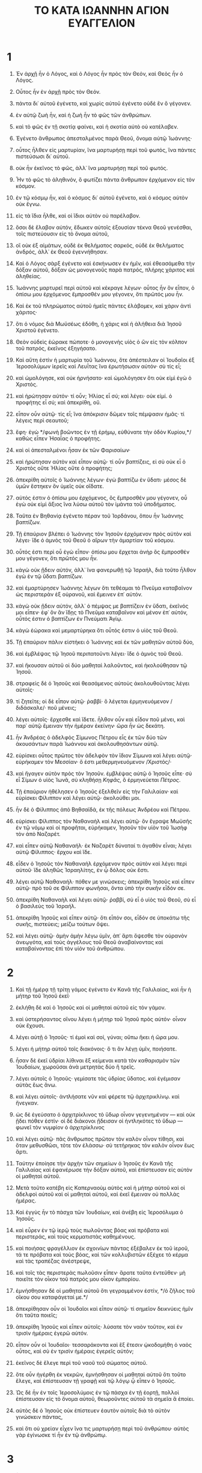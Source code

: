 #+TITLE: ΤΟ ΚΑΤΑ ΙΩΑΝΝΗΝ ΑΓΙΟΝ ΕΥΑΓΓΕΛΙΟΝ
* 1

1. Ἐν ἀρχῇ ἦν ὁ Λόγος, καὶ ὁ Λόγος ἦν πρὸς τὸν Θεόν, καὶ Θεὸς ἦν ὁ Λόγος.
2. Οὗτος ἦν ἐν ἀρχῇ πρὸς τὸν Θεόν.
3. πάντα δι᾽ αὐτοῦ ἐγένετο, καὶ χωρὶς αὐτοῦ ἐγένετο οὐδὲ ἓν ὃ γέγονεν.
4. ἐν αὐτῷ ζωὴ ἦν, καὶ ἡ ζωὴ ἦν τὸ φῶς τῶν ἀνθρώπων.
5. καὶ τὸ φῶς ἐν τῇ σκοτίᾳ φαίνει, καὶ ἡ σκοτία αὐτὸ οὐ κατέλαβεν.

6. Ἐγένετο ἄνθρωπος ἀπεσταλμένος παρὰ Θεοῦ, ὄνομα αὐτῷ Ἰωάννης·
7. οὗτος ἦλθεν εἰς μαρτυρίαν, ἵνα μαρτυρήσῃ περὶ τοῦ φωτός, ἵνα πάντες πιστεύσωσι δι᾽ αὐτοῦ.
8. οὐκ ἦν ἐκεῖνος τὸ φῶς, ἀλλ᾽ ἵνα μαρτυρήσῃ περὶ τοῦ φωτός.
9. Ἦν τὸ φῶς τὸ ἀληθινόν, ὃ φωτίζει πάντα ἄνθρωπον ἐρχόμενον εἰς τὸν κόσμον.
10. ἐν τῷ κόσμῳ ἦν, καὶ ὁ κόσμος δι᾽ αὐτοῦ ἐγένετο, καὶ ὁ κόσμος αὐτὸν οὐκ ἔγνω.
11. εἰς τὰ ἴδια ἦλθε, καὶ οἱ ἴδιοι αὐτὸν οὐ παρέλαβον.
12. ὅσοι δὲ ἔλαβον αὐτόν, ἔδωκεν αὐτοῖς ἐξουσίαν τέκνα Θεοῦ γενέσθαι, τοῖς πιστεύουσιν εἰς τὸ ὄνομα αὐτοῦ,
13. οἳ οὐκ ἐξ αἱμάτων, οὐδὲ ἐκ θελήματος σαρκός, οὐδὲ ἐκ θελήματος ἀνδρός, ἀλλ᾽ ἐκ Θεοῦ ἐγεννήθησαν.
14. Καὶ ὁ Λόγος σὰρξ ἐγένετο καὶ ἐσκήνωσεν ἐν ἡμῖν, καὶ ἐθεασάμεθα τὴν δόξαν αὐτοῦ, δόξαν ὡς μονογενοῦς παρὰ πατρός, πλήρης χάριτος καὶ ἀληθείας.
15. Ἰωάννης μαρτυρεῖ περὶ αὐτοῦ καὶ κέκραγε λέγων· οὗτος ἦν ὃν εἶπον, ὁ ὀπίσω μου ἐρχόμενος ἔμπροσθέν μου γέγονεν, ὅτι πρῶτός μου ἦν.
16. Καὶ ἐκ τοῦ πληρώματος αὐτοῦ ἡμεῖς πάντες ἐλάβομεν, καὶ χάριν ἀντὶ χάριτος·
17. ὅτι ὁ νόμος διὰ Μωϋσέως ἐδόθη, ἡ χάρις καὶ ἡ ἀλήθεια διὰ Ἰησοῦ Χριστοῦ ἐγένετο.
18. Θεὸν οὐδεὶς ἑώρακε πώποτε· ὁ μονογενὴς υἱὸς ὁ ὢν εἰς τὸν κόλπον τοῦ πατρός, ἐκεῖνος ἐξηγήσατο.

19. Καὶ αὕτη ἐστὶν ἡ μαρτυρία τοῦ Ἰωάννου, ὅτε ἀπέστειλαν οἱ Ἰουδαῖοι ἐξ Ἱεροσολύμων ἱερεῖς καὶ Λευΐτας ἵνα ἐρωτήσωσιν αὐτόν· σὺ τίς εἶ;
20. καὶ ὡμολόγησε, καὶ οὐκ ἠρνήσατο· καὶ ὡμολόγησεν ὅτι οὐκ εἰμὶ ἐγὼ ὁ Χριστός.
21. καὶ ἠρώτησαν αὐτόν· τί οὖν; Ἠλίας εἶ σύ; καὶ λέγει· οὐκ εἰμί. ὁ προφήτης εἶ σύ; καὶ ἀπεκρίθη, οὔ.
22. εἶπον οὖν αὐτῷ· τίς εἶ; ἵνα ἀπόκρισιν δῶμεν τοῖς πέμψασιν ἡμᾶς· τί λέγεις περὶ σεαυτοῦ;
23. ἔφη· ἐγὼ */φωνὴ βοῶντος ἐν τῇ ἐρήμῳ, εὐθύνατε τὴν ὁδὸν Κυρίου,*/ καθὼς εἶπεν Ἡσαΐας ὁ προφήτης.
24. καὶ οἱ ἀπεσταλμένοι ἦσαν ἐκ τῶν Φαρισαίων·
25. καὶ ἠρώτησαν αὐτὸν καὶ εἶπον αὐτῷ· τί οὖν βαπτίζεις, εἰ σὺ οὐκ εἶ ὁ Χριστὸς οὔτε Ἠλίας οὔτε ὁ προφήτης;
26. ἀπεκρίθη αὐτοῖς ὁ Ἰωάννης λέγων· ἐγὼ βαπτίζω ἐν ὕδατι· μέσος δὲ ὑμῶν ἕστηκεν ὃν ὑμεῖς οὐκ οἴδατε.
27. αὐτός ἐστιν ὁ ὀπίσω μου ἐρχόμενος, ὃς ἔμπροσθέν μου γέγονεν, οὗ ἐγὼ οὐκ εἰμὶ ἄξιος ἵνα λύσω αὐτοῦ τὸν ἱμάντα τοῦ ὑποδήματος.
28. Ταῦτα ἐν Βηθανίᾳ ἐγένετο πέραν τοῦ Ἰορδάνου, ὅπου ἦν Ἰωάννης βαπτίζων.

29. Τῇ ἐπαύριον βλέπει ὁ Ἰωάννης τὸν Ἰησοῦν ἐρχόμενον πρὸς αὐτὸν καὶ λέγει· ἴδε ὁ ἀμνὸς τοῦ Θεοῦ ὁ αἴρων τὴν ἁμαρτίαν τοῦ κόσμου.
30. οὗτός ἐστι περὶ οὗ ἐγὼ εἶπον· ὀπίσω μου ἔρχεται ἀνὴρ ὃς ἔμπροσθέν μου γέγονεν, ὅτι πρῶτός μου ἦν.
31. κἀγὼ οὐκ ᾔδειν αὐτόν, ἀλλ᾽ ἵνα φανερωθῇ τῷ Ἰσραήλ, διὰ τοῦτο ἦλθον ἐγὼ ἐν τῷ ὕδατι βαπτίζων.
32. καὶ ἐμαρτύρησεν Ἰωάννης λέγων ὅτι τεθέαμαι τὸ Πνεῦμα καταβαῖνον ὡς περιστερὰν ἐξ οὐρανοῦ, καὶ ἔμεινεν ἐπ᾽ αὐτόν.
33. κἀγὼ οὐκ ᾔδειν αὐτόν, ἀλλ᾽ ὁ πέμψας με βαπτίζειν ἐν ὕδατι, ἐκεῖνός μοι εἶπεν· ἐφ᾽ ὃν ἂν ἴδῃς τὸ Πνεῦμα καταβαῖνον καὶ μένον ἐπ᾽ αὐτόν, οὗτός ἐστιν ὁ βαπτίζων ἐν Πνεύματι Ἁγίῳ.
34. κἀγὼ ἑώρακα καὶ μεμαρτύρηκα ὅτι οὗτός ἐστιν ὁ υἱὸς τοῦ Θεοῦ.

35. Τῇ ἐπαύριον πάλιν εἱστήκει ὁ Ἰωάννης καὶ ἐκ τῶν μαθητῶν αὐτοῦ δύο,
36. καὶ ἐμβλέψας τῷ Ἰησοῦ περιπατοῦντι λέγει· ἴδε ὁ ἀμνὸς τοῦ Θεοῦ.
37. καὶ ἤκουσαν αὐτοῦ οἱ δύο μαθηταὶ λαλοῦντος, καὶ ἠκολούθησαν τῷ Ἰησοῦ.
38. στραφεὶς δὲ ὁ Ἰησοῦς καὶ θεασάμενος αὐτοὺς ἀκολουθοῦντας λέγει αὐτοῖς·
39. τί ζητεῖτε; οἱ δὲ εἶπον αὐτῷ· ῥαββί· ὃ λέγεται ἑρμηνευόμενον /διδάσκαλε/· ποῦ μένεις;
40. λέγει αὐτοῖς· ἔρχεσθε καὶ ἴδετε. ἦλθον οὖν καὶ εἶδον ποῦ μένει, καὶ παρ᾽ αὐτῷ ἔμειναν τὴν ἡμέραν ἐκείνην· ὥρα ἦν ὡς δεκάτη.
41. ἦν Ἀνδρέας ὁ ἀδελφὸς Σίμωνος Πέτρου εἷς ἐκ τῶν δύο τῶν ἀκουσάντων παρὰ Ἰωάννου καὶ ἀκολουθησάντων αὐτῷ.
42. εὑρίσκει οὗτος πρῶτος τὸν ἀδελφὸν τὸν ἴδιον Σίμωνα καὶ λέγει αὐτῷ· εὑρήκαμεν τὸν Μεσσίαν· ὅ ἐστι μεθερμηνευόμενον /Χριστός/·
43. καὶ ἤγαγεν αὐτὸν πρὸς τὸν Ἰησοῦν. ἐμβλέψας αὐτῷ ὁ Ἰησοῦς εἶπε· σὺ εἶ Σίμων ὁ υἱὸς Ἰωνᾶ, σὺ κληθήσῃ /Κηφᾶς/, ὃ ἑρμηνεύεται /Πέτρος/.

44. Τῇ ἐπαύριον ἠθέλησεν ὁ Ἰησοῦς ἐξελθεῖν εἰς τὴν Γαλιλαίαν· καὶ εὑρίσκει Φίλιππον καὶ λέγει αὐτῷ· ἀκολούθει μοι.
45. ἦν δὲ ὁ Φίλιππος ἀπὸ Βηθσαϊδά, ἐκ τῆς πόλεως Ἀνδρέου καὶ Πέτρου.
46. εὑρίσκει Φίλιππος τὸν Ναθαναὴλ καὶ λέγει αὐτῷ· ὃν ἔγραψε Μωϋσῆς ἐν τῷ νόμῳ καὶ οἱ προφῆται, εὑρήκαμεν, Ἰησοῦν τὸν υἱὸν τοῦ Ἰωσὴφ τὸν ἀπὸ Ναζαρέτ.
47. καὶ εἶπεν αὐτῷ Ναθαναήλ· ἐκ Ναζαρὲτ δύναταί τι ἀγαθὸν εἶναι; λέγει αὐτῷ Φίλιππος· ἔρχου καὶ ἴδε.
48. εἶδεν ὁ Ἰησοῦς τὸν Ναθαναὴλ ἐρχόμενον πρὸς αὐτὸν καὶ λέγει περὶ αὐτοῦ· ἴδε ἀληθῶς Ἰσραηλίτης, ἐν ᾧ δόλος οὐκ ἔστι.
49. λέγει αὐτῷ Ναθαναήλ· πόθεν με γινώσκεις; ἀπεκρίθη Ἰησοῦς καὶ εἶπεν αὐτῷ· πρὸ τοῦ σε Φίλιππον φωνῆσαι, ὄντα ὑπὸ τὴν συκῆν εἶδόν σε.
50. ἀπεκρίθη Ναθαναὴλ καὶ λέγει αὐτῷ· ῥαββί, σὺ εἶ ὁ υἱὸς τοῦ Θεοῦ, σὺ εἶ ὁ βασιλεὺς τοῦ Ἰσραήλ.
51. ἀπεκρίθη Ἰησοῦς καὶ εἶπεν αὐτῷ· ὅτι εἶπόν σοι, εἶδόν σε ὑποκάτω τῆς συκῆς, πιστεύεις; μείζω τούτων ὄψει.
52. καὶ λέγει αὐτῷ· ἀμὴν ἀμὴν λέγω ὑμῖν, ἀπ᾽ ἄρτι ὄψεσθε τὸν οὐρανὸν ἀνεῳγότα, καὶ τοὺς ἀγγέλους τοῦ Θεοῦ ἀναβαίνοντας καὶ καταβαίνοντας ἐπὶ τὸν υἱὸν τοῦ ἀνθρώπου.
* 2

1. Καὶ τῇ ἡμέρᾳ τῇ τρίτῃ γάμος ἐγένετο ἐν Κανᾶ τῆς Γαλιλαίας, καὶ ἦν ἡ μήτηρ τοῦ Ἰησοῦ ἐκεῖ·
2. ἐκλήθη δὲ καὶ ὁ Ἰησοῦς καὶ οἱ μαθηταὶ αὐτοῦ εἰς τὸν γάμον.
3. καὶ ὑστερήσαντος οἴνου λέγει ἡ μήτηρ τοῦ Ἰησοῦ πρὸς αὐτόν· οἶνον οὐκ ἔχουσι.
4. λέγει αὐτῇ ὁ Ἰησοῦς· τί ἐμοὶ καὶ σοί, γύναι; οὔπω ἥκει ἡ ὥρα μου.
5. λέγει ἡ μήτηρ αὐτοῦ τοῖς διακόνοις· ὅ τι ἂν λέγῃ ὑμῖν, ποιήσατε.
6. ἦσαν δὲ ἐκεῖ ὑδρίαι λίθιναι ἓξ κείμεναι κατὰ τὸν καθαρισμὸν τῶν Ἰουδαίων, χωροῦσαι ἀνὰ μετρητὰς δύο ἢ τρεῖς.
7. λέγει αὐτοῖς ὁ Ἰησοῦς· γεμίσατε τὰς ὑδρίας ὕδατος. καὶ ἐγέμισαν αὐτὰς ἕως ἄνω.
8. καὶ λέγει αὐτοῖς· ἀντλήσατε νῦν καὶ φέρετε τῷ ἀρχιτρικλίνῳ. καὶ ἤνεγκαν.
9. ὡς δὲ ἐγεύσατο ὁ ἀρχιτρίκλινος τὸ ὕδωρ οἶνον γεγενημένον — καὶ οὐκ ᾔδει πόθεν ἐστίν· οἱ δὲ διάκονοι ᾔδεισαν οἱ ἠντληκότες τὸ ὕδωρ — φωνεῖ τὸν νυμφίον ὁ ἀρχιτρίκλινος
10. καὶ λέγει αὐτῷ· πᾶς ἄνθρωπος πρῶτον τὸν καλὸν οἶνον τίθησι, καὶ ὅταν μεθυσθῶσι, τότε τὸν ἐλάσσω· σὺ τετήρηκας τὸν καλὸν οἶνον ἕως ἄρτι.
11. Ταύτην ἐποίησε τὴν ἀρχὴν τῶν σημείων ὁ Ἰησοῦς ἐν Κανᾶ τῆς Γαλιλαίας καὶ ἐφανέρωσε τὴν δόξαν αὐτοῦ, καὶ ἐπίστευσαν εἰς αὐτὸν οἱ μαθηταὶ αὐτοῦ.

12. Μετὰ τοῦτο κατέβη εἰς Καπερναοὺμ αὐτὸς καὶ ἡ μήτηρ αὐτοῦ καὶ οἱ ἀδελφοὶ αὐτοῦ καὶ οἱ μαθηταὶ αὐτοῦ, καὶ ἐκεῖ ἔμειναν οὐ πολλὰς ἡμέρας.
13. Καὶ ἐγγὺς ἦν τὸ πάσχα τῶν Ἰουδαίων, καὶ ἀνέβη εἰς Ἱεροσόλυμα ὁ Ἰησοῦς.
14. καὶ εὗρεν ἐν τῷ ἱερῷ τοὺς πωλοῦντας βόας καὶ πρόβατα καὶ περιστεράς, καὶ τοὺς κερματιστὰς καθημένους.
15. καὶ ποιήσας φραγέλλιον ἐκ σχοινίων πάντας ἐξέβαλεν ἐκ τοῦ ἱεροῦ, τά τε πρόβατα καὶ τοὺς βόας, καὶ τῶν κολλυβιστῶν ἐξέχεε τὸ κέρμα καὶ τὰς τραπέζας ἀνέστρεψε,
16. καὶ τοῖς τὰς περιστερὰς πωλοῦσιν εἶπεν· ἄρατε ταῦτα ἐντεῦθεν· μὴ ποιεῖτε τὸν οἶκον τοῦ πατρός μου οἶκον ἐμπορίου.
17. ἐμνήσθησαν δὲ οἱ μαθηταὶ αὐτοῦ ὅτι γεγραμμένον ἐστίν, */ὁ ζῆλος τοῦ οἴκου σου καταφάγεταί με.*/
18. ἀπεκρίθησαν οὖν οἱ Ἰουδαῖοι καὶ εἶπον αὐτῷ· τί σημεῖον δεικνύεις ἡμῖν ὅτι ταῦτα ποιεῖς;
19. ἀπεκρίθη Ἰησοῦς καὶ εἶπεν αὐτοῖς· λύσατε τὸν ναὸν τοῦτον, καὶ ἐν τρισὶν ἡμέραις ἐγερῶ αὐτόν.
20. εἶπον οὖν οἱ Ἰουδαῖοι· τεσσαράκοντα καὶ ἓξ ἔτεσιν ᾠκοδομήθη ὁ ναὸς οὗτος, καὶ σὺ ἐν τρισὶν ἡμέραις ἐγερεῖς αὐτόν;
21. ἐκεῖνος δὲ ἔλεγε περὶ τοῦ ναοῦ τοῦ σώματος αὐτοῦ.
22. ὅτε οὖν ἠγέρθη ἐκ νεκρῶν, ἐμνήσθησαν οἱ μαθηταὶ αὐτοῦ ὅτι τοῦτο ἔλεγε, καὶ ἐπίστευσαν τῇ γραφῇ καὶ τῷ λόγῳ ᾧ εἶπεν ὁ Ἰησοῦς.

23. Ὡς δὲ ἦν ἐν τοῖς Ἱεροσολύμοις ἐν τῷ πάσχα ἐν τῇ ἑορτῇ, πολλοὶ ἐπίστευσαν εἰς τὸ ὄνομα αὐτοῦ, θεωροῦντες αὐτοῦ τὰ σημεῖα ἃ ἐποίει.
24. αὐτὸς δὲ ὁ Ἰησοῦς οὐκ ἐπίστευεν ἑαυτὸν αὐτοῖς διὰ τὸ αὐτὸν γινώσκειν πάντας,
25. καὶ ὅτι οὐ χρείαν εἶχεν ἵνα τις μαρτυρήσῃ περὶ τοῦ ἀνθρώπου· αὐτὸς γὰρ ἐγίνωσκε τί ἦν ἐν τῷ ἀνθρώπῳ.
* 3

1. Ἦν δὲ ἄνθρωπος ἐκ τῶν Φαρισαίων, Νικόδημος ὄνομα αὐτῷ, ἄρχων τῶν Ἰουδαίων.
2. οὗτος ἦλθε πρὸς αὐτὸν νυκτὸς καὶ εἶπεν αὐτῷ· ῥαββί, οἴδαμεν ὅτι ἀπὸ Θεοῦ ἐλήλυθας διδάσκαλος· οὐδεὶς γὰρ ταῦτα τὰ σημεῖα δύναται ποιεῖν ἃ σὺ ποιεῖς, ἐὰν μὴ ᾖ ὁ Θεὸς μετ᾽ αὐτοῦ.
3. ἀπεκρίθη Ἰησοῦς καὶ εἶπεν αὐτῷ· ἀμὴν ἀμὴν λέγω σοι, ἐὰν μή τις γεννηθῇ ἄνωθεν, οὐ δύναται ἰδεῖν τὴν βασιλείαν τοῦ Θεοῦ.
4. λέγει πρὸς αὐτὸν ὁ Νικόδημος· πῶς δύναται ἄνθρωπος γεννηθῆναι γέρων ὤν; μὴ δύναται εἰς τὴν κοιλίαν τῆς μητρὸς αὐτοῦ δεύτερον εἰσελθεῖν καὶ γεννηθῆναι;
5. ἀπεκρίθη Ἰησοῦς· ἀμὴν ἀμὴν λέγω σοι, ἐὰν μή τις γεννηθῇ ἐξ ὕδατος καὶ Πνεύματος, οὐ δύναται εἰσελθεῖν εἰς τὴν βασιλείαν τοῦ Θεοῦ.
6. τὸ γεγεννημένον ἐκ τῆς σαρκὸς σάρξ ἐστι, καὶ τὸ γεγεννημένον ἐκ τοῦ Πνεύματος πνεῦμά ἐστι.
7. μὴ θαυμάσῃς ὅτι εἶπόν σοι, δεῖ ὑμᾶς γεννηθῆναι ἄνωθεν.
8. τὸ πνεῦμα ὅπου θέλει πνεῖ, καὶ τὴν φωνὴν αὐτοῦ ἀκούεις, ἀλλ᾽ οὐκ οἶδας πόθεν ἔρχεται καὶ ποῦ ὑπάγει· οὕτως ἐστὶ πᾶς ὁ γεγεννημένος ἐκ τοῦ Πνεύματος.
9. ἀπεκρίθη Νικόδημος καὶ εἶπεν αὐτῷ· πῶς δύναται ταῦτα γενέσθαι;
10. ἀπεκρίθη Ἰησοῦς καὶ εἶπεν αὐτῷ· σὺ εἶ ὁ διδάσκαλος τοῦ Ἰσραὴλ καὶ ταῦτα οὐ γινώσκεις;
11. ἀμὴν ἀμὴν λέγω σοι ὅτι ὃ οἴδαμεν λαλοῦμεν καὶ ὃ ἑωράκαμεν μαρτυροῦμεν, καὶ τὴν μαρτυρίαν ἡμῶν οὐ λαμβάνετε.
12. εἰ τὰ ἐπίγεια εἶπον ὑμῖν καὶ οὐ πιστεύετε, πῶς ἐὰν εἴπω ὑμῖν τὰ ἐπουράνια πιστεύσετε;
13. καὶ οὐδεὶς ἀναβέβηκεν εἰς τὸν οὐρανὸν εἰ μὴ ὁ ἐκ τοῦ οὐρανοῦ καταβάς, ὁ υἱὸς τοῦ ἀνθρώπου ὁ ὢν ἐν τῷ οὐρανῷ.
14. καὶ καθὼς Μωϋσῆς ὕψωσε τὸν ὄφιν ἐν τῇ ἐρήμῳ, οὕτως ὑψωθῆναι δεῖ τὸν υἱὸν τοῦ ἀνθρώπου,
15. ἵνα πᾶς ὁ πιστεύων εἰς αὐτὸν μὴ ἀπόληται, ἀλλ᾽ ἔχῃ ζωὴν αἰώνιον.
16. οὕτω γὰρ ἠγάπησεν ὁ Θεὸς τὸν κόσμον, ὥστε τὸν υἱὸν αὐτοῦ τὸν μονογενῆ ἔδωκεν, ἵνα πᾶς ὁ πιστεύων εἰς αὐτὸν μὴ ἀπόληται, ἀλλ᾽ ἔχῃ ζωὴν αἰώνιον.
17. οὐ γὰρ ἀπέστειλεν ὁ Θεὸς τὸν υἱὸν αὐτοῦ εἰς τὸν κόσμον ἵνα κρίνῃ τὸν κόσμον, ἀλλ᾽ ἵνα σωθῇ ὁ κόσμος δι᾽ αὐτοῦ.
18. ὁ πιστεύων εἰς αὐτὸν οὐ κρίνεται, ὁ δὲ μὴ πιστεύων ἤδη κέκριται, ὅτι μὴ πεπίστευκεν εἰς τὸ ὄνομα τοῦ μονογενοῦς υἱοῦ τοῦ Θεοῦ.
19. αὕτη δέ ἐστιν ἡ κρίσις, ὅτι τὸ φῶς ἐλήλυθεν εἰς τὸν κόσμον, καὶ ἠγάπησαν οἱ ἄνθρωποι μᾶλλον τὸ σκότος ἢ τὸ φῶς· ἦν γὰρ πονηρὰ αὐτῶν τὰ ἔργα.
20. πᾶς γὰρ ὁ φαῦλα πράσσων μισεῖ τὸ φῶς καὶ οὐκ ἔρχεται πρὸς τὸ φῶς, ἵνα μὴ ἐλεγχθῇ τὰ ἔργα αὐτοῦ·
21. ὁ δὲ ποιῶν τὴν ἀλήθειαν ἔρχεται πρὸς τὸ φῶς, ἵνα φανερωθῇ αὐτοῦ τὰ ἔργα, ὅτι ἐν Θεῷ ἐστιν εἰργασμένα.

22. Μετὰ ταῦτα ἦλθεν ὁ Ἰησοῦς καὶ οἱ μαθηταὶ αὐτοῦ εἰς τὴν Ἰουδαίαν γῆν, καὶ ἐκεῖ διέτριβε μετ᾽ αὐτῶν καὶ ἐβάπτιζεν.
23. ἦν δὲ καὶ Ἰωάννης βαπτίζων ἐν Αἰνὼν ἐγγὺς τοῦ Σαλείμ, ὅτι ὕδατα πολλὰ ἦν ἐκεῖ, καὶ παρεγίνοντο καὶ ἐβαπτίζοντο·
24. οὔπω γὰρ ἦν βεβλημένος εἰς τὴν φυλακὴν ὁ Ἰωάννης.
25. Ἐγένετο οὖν ζήτησις ἐκ τῶν μαθητῶν Ἰωάννου μετὰ Ἰουδαίου περὶ καθαρισμοῦ.
26. καὶ ἦλθον πρὸς τὸν Ἰωάννην καὶ εἶπον αὐτῷ· ῥαββί, ὃς ἦν μετὰ σοῦ πέραν τοῦ Ἰορδάνου, ᾧ σὺ μεμαρτύρηκας, ἴδε οὗτος βαπτίζει καὶ πάντες ἔρχονται πρὸς αὐτόν.
27. ἀπεκρίθη Ἰωάννης καὶ εἶπεν· οὐ δύναται ἄνθρωπος λαμβάνειν οὐδέν, ἐὰν μὴ ᾖ δεδομένον αὐτῷ ἐκ τοῦ οὐρανοῦ.
28. αὐτοὶ ὑμεῖς μοι μαρτυρεῖτε ὅτι εἶπον· οὐκ εἰμὶ ἐγὼ ὁ Χριστός, ἀλλ᾽ ὅτι ἀπεσταλμένος εἰμὶ ἔμπροσθεν ἐκείνου.
29. ὁ ἔχων τὴν νύμφην νυμφίος ἐστίν· ὁ δὲ φίλος τοῦ νυμφίου, ὁ ἑστηκὼς καὶ ἀκούων αὐτοῦ, χαρᾷ χαίρει διὰ τὴν φωνὴν τοῦ νυμφίου. αὕτη οὖν ἡ χαρὰ ἡ ἐμὴ πεπλήρωται.
30. ἐκεῖνον δεῖ αὐξάνειν, ἐμὲ δὲ ἐλαττοῦσθαι.
31. ὁ ἄνωθεν ἐρχόμενος ἐπάνω πάντων ἐστίν. ὁ ὢν ἐκ τῆς γῆς ἐκ τῆς γῆς ἐστι καὶ ἐκ τῆς γῆς λαλεῖ· ὁ ἐκ τοῦ οὐρανοῦ ἐρχόμενος ἐπάνω πάντων ἐστί,
32. καὶ ὃ ἑώρακε καὶ ἤκουσε, τοῦτο μαρτυρεῖ, καὶ τὴν μαρτυρίαν αὐτοῦ οὐδεὶς λαμβάνει.
33. ὁ λαβὼν αὐτοῦ τὴν μαρτυρίαν ἐσφράγισεν ὅτι ὁ Θεὸς ἀληθής ἐστιν.
34. ὃν γὰρ ἀπέστειλεν ὁ Θεός, τὰ ῥήματα τοῦ Θεοῦ λαλεῖ· οὐ γὰρ ἐκ μέτρου δίδωσιν ὁ Θεὸς τὸ Πνεῦμα.
35. ὁ πατὴρ ἀγαπᾷ τὸν υἱὸν καὶ πάντα δέδωκεν ἐν τῇ χειρὶ αὐτοῦ.
36. ὁ πιστεύων εἰς τὸν υἱὸν ἔχει ζωὴν αἰώνιον· ὁ δὲ ἀπειθῶν τῷ υἱῷ οὐκ ὄψεται ζωήν, ἀλλ᾽ ἡ ὀργὴ τοῦ Θεοῦ μένει ἐπ᾽ αὐτόν.
* 4

1. Ὡς οὖν ἔγνω ὁ Κύριος ὅτι ἤκουσαν οἱ Φαρισαῖοι ὅτι Ἰησοῦς πλείονας μαθητὰς ποιεῖ καὶ βαπτίζει ἢ Ἰωάννης —
2. καίτοιγε Ἰησοῦς αὐτὸς οὐκ ἐβάπτιζεν, ἀλλ᾽ οἱ μαθηταὶ αὐτοῦ —
3. ἀφῆκε τὴν Ἰουδαίαν καὶ ἀπῆλθεν εἰς τὴν Γαλιλαίαν.
4. Ἔδει δὲ αὐτὸν διέρχεσθαι διὰ τῆς Σαμαρείας.
5. ἔρχεται οὖν εἰς πόλιν τῆς Σαμαρείας λεγομένην Συχάρ, πλησίον τοῦ χωρίου ὃ ἔδωκεν Ἰακὼβ Ἰωσὴφ τῷ υἱῷ αὐτοῦ·
6. ἦν δὲ ἐκεῖ πηγὴ τοῦ Ἰακώβ. ὁ οὖν Ἰησοῦς κεκοπιακὼς ἐκ τῆς ὁδοιπορίας ἐκαθέζετο οὕτως ἐπὶ τῇ πηγῇ· ὥρα ἦν ὡσεὶ ἕκτη.
7. ἔρχεται γυνὴ ἐκ τῆς Σαμαρείας ἀντλῆσαι ὕδωρ. λέγει αὐτῇ ὁ Ἰησοῦς· δός μοι πιεῖν.
8. οἱ γὰρ μαθηταὶ αὐτοῦ ἀπεληλύθεισαν εἰς τὴν πόλιν ἵνα τροφὰς ἀγοράσωσι.
9. λέγει οὖν αὐτῷ ἡ γυνὴ ἡ Σαμαρεῖτις· πῶς σὺ Ἰουδαῖος ὢν παρ᾽ ἐμοῦ πιεῖν αἰτεῖς, οὔσης γυναικὸς Σαμαρείτιδος; οὐ γὰρ συγχρῶνται Ἰουδαῖοι Σαμαρείταις.
10. ἀπεκρίθη Ἰησοῦς καὶ εἶπεν αὐτῇ· εἰ ᾔδεις τὴν δωρεὰν τοῦ Θεοῦ, καὶ τίς ἐστιν ὁ λέγων σοι, δός μοι πιεῖν, σὺ ἂν ᾔτησας αὐτόν, καὶ ἔδωκεν ἄν σοι ὕδωρ ζῶν.
11. λέγει αὐτῷ ἡ γυνή· Κύριε, οὔτε ἄντλημα ἔχεις, καὶ τὸ φρέαρ ἐστὶ βαθύ· πόθεν οὖν ἔχεις τὸ ὕδωρ τὸ ζῶν;
12. μὴ σὺ μείζων εἶ τοῦ πατρὸς ἡμῶν Ἰακώβ, ὃς ἔδωκεν ἡμῖν τὸ φρέαρ, καὶ αὐτὸς ἐξ αὐτοῦ ἔπιε καὶ οἱ υἱοὶ αὐτοῦ καὶ τὰ θρέμματα αὐτοῦ;
13. ἀπεκρίθη Ἰησοῦς καὶ εἶπεν αὐτῇ· πᾶς ὁ πίνων ἐκ τοῦ ὕδατος τούτου διψήσει πάλιν·
14. ὃς δ᾽ ἂν πίῃ ἐκ τοῦ ὕδατος οὗ ἐγὼ δώσω αὐτῷ, οὐ μὴ διψήσῃ εἰς τὸν αἰῶνα, ἀλλὰ τὸ ὕδωρ ὃ δώσω αὐτῷ, γενήσεται ἐν αὐτῷ πηγὴ ὕδατος ἁλλομένου εἰς ζωὴν αἰώνιον.
15. λέγει πρὸς αὐτὸν ἡ γυνή· Κύριε, δός μοι τοῦτο τὸ ὕδωρ, ἵνα μὴ διψῶ μηδὲ ἔρχωμαι ἐνθάδε ἀντλεῖν.
16. λέγει αὐτῇ ὁ Ἰησοῦς· ὕπαγε φώνησον τὸν ἄνδρα σου καὶ ἐλθὲ ἐνθάδε.
17. ἀπεκρίθη ἡ γυνὴ καὶ εἶπεν· οὐκ ἔχω ἄνδρα. λέγει αὐτῇ ὁ Ἰησοῦς· καλῶς εἶπας ὅτι ἄνδρα οὐκ ἔχω·
18. πέντε γὰρ ἄνδρας ἔσχες, καὶ νῦν ὃν ἔχεις οὐκ ἔστι σου ἀνήρ· τοῦτο ἀληθὲς εἴρηκας.
19. λέγει αὐτῷ ἡ γυνή· Κύριε, θεωρῶ ὅτι προφήτης εἶ σύ.
20. οἱ πατέρες ἡμῶν ἐν τῷ ὄρει τούτῳ προσεκύνησαν· καὶ ὑμεῖς λέγετε ὅτι ἐν Ἱεροσολύμοις ἐστὶν ὁ τόπος ὅπου δεῖ προσκυνεῖν.
21. λέγει αὐτῇ ὁ Ἰησοῦς· γύναι, πίστευσόν μοι ὅτι ἔρχεται ὥρα ὅτε οὔτε ἐν τῷ ὄρει τούτῳ οὔτε ἐν Ἱεροσολύμοις προσκυνήσετε τῷ πατρί.
22. ὑμεῖς προσκυνεῖτε ὃ οὐκ οἴδατε, ἡμεῖς προσκυνοῦμεν ὃ οἴδαμεν· ὅτι ἡ σωτηρία ἐκ τῶν Ἰουδαίων ἐστίν.
23. ἀλλ᾽ ἔρχεται ὥρα, καὶ νῦν ἐστιν, ὅτε οἱ ἀληθινοὶ προσκυνηταὶ προσκυνήσουσι τῷ πατρὶ ἐν πνεύματι καὶ ἀληθείᾳ· καὶ γὰρ ὁ πατὴρ τοιούτους ζητεῖ τοὺς προσκυνοῦντας αὐτόν.
24. πνεῦμα ὁ Θεός, καὶ τοὺς προσκυνοῦντας αὐτὸν ἐν πνεύματι καὶ ἀληθείᾳ δεῖ προσκυνεῖν.
25. λέγει αὐτῷ ἡ γυνή· οἶδα ὅτι Μεσσίας ἔρχεται ὁ λεγόμενος Χριστός· ὅταν ἔλθῃ ἐκεῖνος, ἀναγγελεῖ ἡμῖν πάντα.
26. λέγει αὐτῇ ὁ Ἰησοῦς· ἐγώ εἰμι ὁ λαλῶν σοι.
27. καὶ ἐπὶ τούτῳ ἦλθον οἱ μαθηταὶ αὐτοῦ, καὶ ἐθαύμασαν ὅτι μετὰ γυναικὸς ἐλάλει· οὐδεὶς μέντοι εἶπε, τί ζητεῖς ἢ τί λαλεῖς μετ᾽ αὐτῆς;
28. Ἀφῆκεν οὖν τὴν ὑδρίαν αὐτῆς ἡ γυνὴ καὶ ἀπῆλθεν εἰς τὴν πόλιν, καὶ λέγει τοῖς ἀνθρώποις·
29. δεῦτε ἴδετε ἄνθρωπον ὃς εἶπέ μοι πάντα ὅσα ἐποίησα· μήτι οὗτός ἐστιν ὁ Χριστός;
30. ἐξῆλθον οὖν ἐκ τῆς πόλεως καὶ ἤρχοντο πρὸς αὐτόν.

31. Ἐν δὲ τῷ μεταξὺ ἠρώτων αὐτὸν οἱ μαθηταὶ λέγοντες· ῥαββί, φάγε.
32. ὁ δὲ εἶπεν αὐτοῖς· ἐγὼ βρῶσιν ἔχω φαγεῖν, ἣν ὑμεῖς οὐκ οἴδατε.
33. ἔλεγον οὖν οἱ μαθηταὶ πρὸς ἀλλήλους· μή τις ἤνεγκεν αὐτῷ φαγεῖν;
34. λέγει αὐτοῖς ὁ Ἰησοῦς· ἐμὸν βρῶμά ἐστιν ἵνα ποιῶ τὸ θέλημα τοῦ πέμψαντός με καὶ τελειώσω αὐτοῦ τὸ ἔργον.
35. οὐχ ὑμεῖς λέγετε ὅτι ἔτι τετράμηνός ἐστι καὶ ὁ θερισμὸς ἔρχεται; ἰδοὺ λέγω ὑμῖν, ἐπάρατε τοὺς ὀφθαλμοὺς ὑμῶν καὶ θεάσασθε τὰς χώρας, ὅτι λευκαί εἰσι πρὸς θερισμὸν ἤδη.
36. καὶ ὁ θερίζων μισθὸν λαμβάνει καὶ συνάγει καρπὸν εἰς ζωὴν αἰώνιον, ἵνα καὶ ὁ σπείρων ὁμοῦ χαίρῃ καὶ ὁ θερίζων.
37. ἐν γὰρ τούτῳ ὁ λόγος ἐστὶν ὁ ἀληθινός, ὅτι ἄλλος ἐστὶν ὁ σπείρων καὶ ἄλλος ὁ θερίζων.
38. ἐγὼ ἀπέστειλα ὑμᾶς θερίζειν ὃ οὐχ ὑμεῖς κεκοπιάκατε· ἄλλοι κεκοπιάκασι, καὶ ὑμεῖς εἰς τὸν κόπον αὐτῶν εἰσεληλύθατε.
39. Ἐκ δὲ τῆς πόλεως ἐκείνης πολλοὶ ἐπίστευσαν εἰς αὐτὸν τῶν Σαμαρειτῶν διὰ τὸν λόγον τῆς γυναικός, μαρτυρούσης ὅτι εἶπέ μοι πάντα ὅσα ἐποίησα.
40. ὡς οὖν ἦλθον πρὸς αὐτὸν οἱ Σαμαρεῖται, ἠρώτων αὐτὸν μεῖναι παρ᾽ αὐτοῖς· καὶ ἔμεινεν ἐκεῖ δύο ἡμέρας.
41. καὶ πολλῷ πλείους ἐπίστευσαν διὰ τὸν λόγον αὐτοῦ,
42. τῇ τε γυναικὶ ἔλεγον ὅτι οὐκέτι διὰ τὴν σὴν λαλιὰν πιστεύομεν· αὐτοὶ γὰρ ἀκηκόαμεν, καὶ οἴδαμεν ὅτι οὗτός ἐστιν ἀληθῶς ὁ σωτὴρ τοῦ κόσμου ὁ Χριστός.

43. Μετὰ δὲ τὰς δύο ἡμέρας ἐξῆλθεν ἐκεῖθεν καὶ ἀπῆλθεν εἰς τὴν Γαλιλαίαν.
44. αὐτὸς γὰρ ὁ Ἰησοῦς ἐμαρτύρησεν ὅτι προφήτης ἐν τῇ ἰδίᾳ πατρίδι τιμὴν οὐκ ἔχει.
45. ὅτε οὖν ἦλθεν εἰς τὴν Γαλιλαίαν, ἐδέξαντο αὐτὸν οἱ Γαλιλαῖοι, πάντα ἑωρακότες ἃ ἐποίησεν ἐν Ἱεροσολύμοις ἐν τῇ ἑορτῇ· καὶ αὐτοὶ γὰρ ἦλθον εἰς τὴν ἑορτήν.

46. Ἦλθεν οὖν πάλιν ὁ Ἰησοῦς εἰς τὴν Κανᾶ τῆς Γαλιλαίας, ὅπου ἐποίησε τὸ ὕδωρ οἶνον. καὶ ἦν τις βασιλικός, οὗ ὁ υἱὸς ἠσθένει ἐν Καπερναούμ·
47. οὗτος ἀκούσας ὅτι Ἰησοῦς ἥκει ἐκ τῆς Ἰουδαίας εἰς τὴν Γαλιλαίαν, ἀπῆλθε πρὸς αὐτὸν καὶ ἠρώτα αὐτὸν ἵνα καταβῇ καὶ ἰάσηται αὐτοῦ τὸν υἱόν· ἤμελλε γὰρ ἀποθνήσκειν.
48. εἶπεν οὖν ὁ Ἰησοῦς πρὸς αὐτόν· ἐὰν μὴ σημεῖα καὶ τέρατα ἴδητε, οὐ μὴ πιστεύσητε.
49. λέγει πρὸς αὐτὸν ὁ βασιλικός· Κύριε, κατάβηθι πρὶν ἀποθανεῖν τὸ παιδίον μου.
50. λέγει αὐτῷ ὁ Ἰησοῦς· πορεύου· ὁ υἱός σου ζῇ. καὶ ἐπίστευσεν ὁ ἄνθρωπος τῷ λόγῳ ᾧ εἶπεν αὐτῷ ὁ Ἰησοῦς, καὶ ἐπορεύετο.
51. ἤδη δὲ αὐτοῦ καταβαίνοντος οἱ δοῦλοι αὐτοῦ ἀπήντησαν αὐτῷ καὶ ἀπήγγειλαν λέγοντες ὅτι ὁ παῖς σου ζῇ.
52. ἐπύθετο οὖν παρ᾽ αὐτῶν τὴν ὥραν ἐν ᾗ κομψότερον ἔσχε. καὶ εἶπον αὐτῷ ὅτι χθὲς ὥραν ἑβδόμην ἀφῆκεν αὐτὸν ὁ πυρετός.
53. ἔγνω οὖν ὁ πατὴρ ὅτι ἐν ἐκείνῃ τῇ ὥρᾳ ἐν ᾗ εἶπεν αὐτῷ ὁ Ἰησοῦς ὅτι ὁ υἱός σου ζῇ· καὶ ἐπίστευσεν αὐτὸς καὶ ἡ οἰκία αὐτοῦ ὅλη.
54. Τοῦτο πάλιν δεύτερον σημεῖον ἐποίησεν ὁ Ἰησοῦς ἐλθὼν ἐκ τῆς Ἰουδαίας εἰς τὴν Γαλιλαίαν.
* 5

1. Μετὰ ταῦτα ἦν ἡ ἑορτὴ τῶν Ἰουδαίων, καὶ ἀνέβη ὁ Ἰησοῦς εἰς Ἱεροσόλυμα.
2. ἔστι δὲ ἐν τοῖς Ἱεροσολύμοις ἐπὶ τῇ προβατικῇ κολυμβήθρα, ἡ ἐπιλεγομένη Ἑβραϊστὶ Βηθεσδά, πέντε στοὰς ἔχουσα.
3. ἐν ταύταις κατέκειτο πλῆθος πολὺ τῶν ἀσθενούντων, τυφλῶν, χωλῶν, ξηρῶν, ἐκδεχομένων τὴν τοῦ ὕδατος κίνησιν.
4. ἄγγελος γὰρ κατὰ καιρὸν κατέβαινεν ἐν τῇ κολυμβήθρᾳ, καὶ ἐταράσσετο τὸ ὕδωρ· ὁ οὖν πρῶτος ἐμβὰς μετὰ τὴν ταραχὴν τοῦ ὕδατος ὑγιὴς ἐγίνετο ᾧ δήποτε κατείχετο νοσήματι.
5. ἦν δέ τις ἄνθρωπος ἐκεῖ τριάκοντα καὶ ὀκτὼ ἔτη ἔχων ἐν τῇ ἀσθενείᾳ αὐτοῦ.
6. τοῦτον ἰδὼν ὁ Ἰησοῦς κατακείμενον, καὶ γνοὺς ὅτι πολὺν ἤδη χρόνον ἔχει, λέγει αὐτῷ· θέλεις ὑγιὴς γενέσθαι;
7. ἀπεκρίθη αὐτῷ ὁ ἀσθενῶν· Κύριε, ἄνθρωπον οὐκ ἔχω, ἵνα ὅταν ταραχθῇ τὸ ὕδωρ, βάλῃ με εἰς τὴν κολυμβήθραν· ἐν ᾧ δὲ ἔρχομαι ἐγώ, ἄλλος πρὸ ἐμοῦ καταβαίνει.
8. λέγει αὐτῷ ὁ Ἰησοῦς· ἔγειρε, ἆρον τὸν κράβαττόν σου καὶ περιπάτει.
9. καὶ εὐθέως ἐγένετο ὑγιὴς ὁ ἄνθρωπος, καὶ ἦρε τὸν κράβαττον αὐτοῦ καὶ περιεπάτει. ἦν δὲ σάββατον ἐν ἐκείνῃ τῇ ἡμέρᾳ.
10. ἔλεγον οὖν οἱ Ἰουδαῖοι τῷ τεθεραπευμένῳ· σάββατόν ἐστιν· οὐκ ἔξεστί σοι ἆραι τὸν κράβαττον.
11. ἀπεκρίθη αὐτοῖς· ὁ ποιήσας με ὑγιῆ, ἐκεῖνός μοι εἶπεν· ἆρον τὸν κράβαττόν σου καὶ περιπάτει.
12. ἠρώτησαν οὖν αὐτόν· τίς ἐστιν ὁ ἄνθρωπος ὁ εἰπών σοι, ἆρον τὸν κράβαττόν σου καὶ περιπάτει;
13. ὁ δὲ ἰαθεὶς οὐκ ᾔδει τίς ἐστιν· ὁ γὰρ Ἰησοῦς ἐξένευσεν ὄχλου ὄντος ἐν τῷ τόπῳ.
14. μετὰ ταῦτα εὑρίσκει αὐτὸν ὁ Ἰησοῦς ἐν τῷ ἱερῷ καὶ εἶπεν αὐτῷ· ἴδε ὑγιὴς γέγονας· μηκέτι ἁμάρτανε, ἵνα μὴ χεῖρόν σοί τι γένηται.
15. ἀπῆλθεν ὁ ἄνθρωπος καὶ ἀνήγγειλε τοῖς Ἰουδαίοις ὅτι Ἰησοῦς ἐστιν ὁ ποιήσας αὐτὸν ὑγιῆ.

16. Καὶ διὰ τοῦτο ἐδίωκον τὸν Ἰησοῦν οἱ Ἰουδαῖοι καὶ ἐζήτουν αὐτὸν ἀποκτεῖναι, ὅτι ταῦτα ἐποίει ἐν σαββάτῳ.
17. ὁ δὲ Ἰησοῦς ἀπεκρίνατο αὐτοῖς· ὁ πατήρ μου ἕως ἄρτι ἐργάζεται, κἀγὼ ἐργάζομαι.
18. διὰ τοῦτο οὖν μᾶλλον ἐζήτουν αὐτὸν οἱ Ἰουδαῖοι ἀποκτεῖναι, ὅτι οὐ μόνον ἔλυε τὸ σάββατον, ἀλλὰ καὶ πατέρα ἴδιον ἔλεγε τὸν Θεόν, ἴσον ἑαυτὸν ποιῶν τῷ Θεῷ.
19. Ἀπεκρίνατο οὖν ὁ Ἰησοῦς καὶ εἶπεν αὐτοῖς· ἀμὴν ἀμὴν λέγω ὑμῖν, οὐ δύναται ὁ υἱὸς ποιεῖν ἀφ᾽ ἑαυτοῦ οὐδέν, ἐὰν μή τι βλέπῃ τὸν πατέρα ποιοῦντα· ἃ γὰρ ἂν ἐκεῖνος ποιῇ, ταῦτα καὶ ὁ υἱὸς ὁμοίως ποιεῖ.
20. ὁ γὰρ πατὴρ φιλεῖ τὸν υἱὸν καὶ πάντα δείκνυσιν αὐτῷ ἃ αὐτὸς ποιεῖ, καὶ μείζονα τούτων δείξει αὐτῷ ἔργα, ἵνα ὑμεῖς θαυμάζητε.
21. ὥσπερ γὰρ ὁ πατὴρ ἐγείρει τοὺς νεκροὺς καὶ ζωοποιεῖ, οὕτω καὶ ὁ υἱὸς οὓς θέλει ζωοποιεῖ.
22. οὐδὲ γὰρ ὁ πατὴρ κρίνει οὐδένα, ἀλλὰ τὴν κρίσιν πᾶσαν δέδωκε τῷ υἱῷ,
23. ἵνα πάντες τιμῶσι τὸν υἱὸν καθὼς τιμῶσι τὸν πατέρα. ὁ μὴ τιμῶν τὸν υἱὸν οὐ τιμᾷ τὸν πατέρα τὸν πέμψαντα αὐτόν.
24. ἀμὴν ἀμὴν λέγω ὑμῖν ὅτι ὁ τὸν λόγον μου ἀκούων καὶ πιστεύων τῷ πέμψαντί με ἔχει ζωὴν αἰώνιον, καὶ εἰς κρίσιν οὐκ ἔρχεται, ἀλλὰ μεταβέβηκεν ἐκ τοῦ θανάτου εἰς τὴν ζωήν.
25. ἀμὴν ἀμὴν λέγω ὑμῖν ὅτι ἔρχεται ὥρα, καὶ νῦν ἐστιν, ὅτε οἱ νεκροὶ ἀκούσονται τῆς φωνῆς τοῦ υἱοῦ τοῦ Θεοῦ, καὶ οἱ ἀκούσαντες ζήσονται·
26. ὥσπερ γὰρ ὁ πατὴρ ἔχει ζωὴν ἐν ἑαυτῷ, οὕτως ἔδωκε καὶ τῷ υἱῷ ζωὴν ἔχειν ἐν ἑαυτῷ·
27. καὶ ἐξουσίαν ἔδωκεν αὐτῷ καὶ κρίσιν ποιεῖν, ὅτι υἱὸς ἀνθρώπου ἐστί.
28. μὴ θαυμάζετε τοῦτο· ὅτι ἔρχεται ὥρα ἐν ᾗ πάντες οἱ ἐν τοῖς μνημείοις ἀκούσονται τῆς φωνῆς αὐτοῦ,
29. καὶ ἐκπορεύσονται οἱ τὰ ἀγαθὰ ποιήσαντες εἰς ἀνάστασιν ζωῆς, οἱ δὲ τὰ φαῦλα πράξαντες εἰς ἀνάστασιν κρίσεως.
30. Οὐ δύναμαι ἐγὼ ποιεῖν ἀπ᾽ ἐμαυτοῦ οὐδέν. καθὼς ἀκούω κρίνω, καὶ ἡ κρίσις ἡ ἐμὴ δικαία ἐστίν· ὅτι οὐ ζητῶ τὸ θέλημα τὸ ἐμόν, ἀλλὰ τὸ θέλημα τοῦ πέμψαντός με πατρός.
31. Ἐὰν ἐγὼ μαρτυρῶ περὶ ἐμαυτοῦ, ἡ μαρτυρία μου οὐκ ἔστιν ἀληθής.
32. ἄλλος ἐστὶν ὁ μαρτυρῶν περὶ ἐμοῦ, καὶ οἶδα ὅτι ἀληθής ἐστιν ἡ μαρτυρία ἣν μαρτυρεῖ περὶ ἐμοῦ.
33. ὑμεῖς ἀπεστάλκατε πρὸς Ἰωάννην, καὶ μεμαρτύρηκε τῇ ἀληθείᾳ·
34. ἐγὼ δὲ οὐ παρὰ ἀνθρώπου τὴν μαρτυρίαν λαμβάνω, ἀλλὰ ταῦτα λέγω ἵνα ὑμεῖς σωθῆτε.
35. ἐκεῖνος ἦν ὁ λύχνος ὁ καιόμενος καὶ φαίνων, ὑμεῖς δὲ ἠθελήσατε ἀγαλλιαθῆναι πρὸς ὥραν ἐν τῷ φωτὶ αὐτοῦ.
36. ἐγὼ δέ ἔχω τὴν μαρτυρίαν μείζω τοῦ Ἰωάννου· τὰ γὰρ ἔργα ἃ ἔδωκέ μοι ὁ πατὴρ ἵνα τελειώσω αὐτά, αὐτὰ τὰ ἔργα ἃ ἐγὼ ποιῶ, μαρτυρεῖ περὶ ἐμοῦ ὅτι ὁ πατήρ με ἀπέσταλκε.
37. καὶ ὁ πέμψας με πατήρ, αὐτὸς μεμαρτύρηκε περὶ ἐμοῦ. οὔτε φωνὴν αὐτοῦ ἀκηκόατε πώποτε οὔτε εἶδος αὐτοῦ ἑωράκατε,
38. καὶ τὸν λόγον αὐτοῦ οὐκ ἔχετε μένοντα ἐν ὑμῖν, ὅτι ὃν ἀπέστειλεν ἐκεῖνος, τούτῳ ὑμεῖς οὐ πιστεύετε.
39. ἐρευνᾶτε τὰς γραφάς, ὅτι ὑμεῖς δοκεῖτε ἐν αὐταῖς ζωὴν αἰώνιον ἔχειν· καὶ ἐκεῖναί εἰσιν αἱ μαρτυροῦσαι περὶ ἐμοῦ·
40. καὶ οὐ θέλετε ἐλθεῖν πρός με ἵνα ζωὴν ἔχητε.
41. δόξαν παρὰ ἀνθρώπων οὐ λαμβάνω·
42. ἀλλ᾽ ἔγνωκα ὑμᾶς ὅτι τὴν ἀγάπην τοῦ Θεοῦ οὐκ ἔχετε ἐν ἑαυτοῖς.
43. ἐγὼ ἐλήλυθα ἐν τῷ ὀνόματι τοῦ πατρός μου, καὶ οὐ λαμβάνετέ με· ἐὰν ἄλλος ἔλθῃ ἐν τῷ ὀνόματι τῷ ἰδίῳ, ἐκεῖνον λήψεσθε.
44. πῶς δύνασθε ὑμεῖς πιστεῦσαι, δόξαν παρὰ ἀλλήλων λαμβάνοντες, καὶ τὴν δόξαν τὴν παρὰ τοῦ μόνου Θεοῦ οὐ ζητεῖτε;
45. μὴ δοκεῖτε ὅτι ἐγὼ κατηγορήσω ὑμῶν πρὸς τὸν πατέρα· ἔστιν ὁ κατηγορῶν ὑμῶν Μωϋσῆς, εἰς ὃν ὑμεῖς ἠλπίκατε.
46. εἰ γὰρ ἐπιστεύετε Μωϋσεῖ, ἐπιστεύετε ἂν ἐμοί· περὶ γὰρ ἐμοῦ ἐκεῖνος ἔγραψεν.
47. εἰ δὲ τοῖς ἐκείνου γράμμασιν οὐ πιστεύετε, πῶς τοῖς ἐμοῖς ῥήμασι πιστεύσετε;
* 6

1. Μετὰ ταῦτα ἀπῆλθεν ὁ Ἰησοῦς πέραν τῆς θαλάσσης τῆς Γαλιλαίας τῆς Τιβεριάδος·
2. καὶ ἠκολούθει αὐτῷ ὄχλος πολύς, ὅτι ἑώρων αὐτοῦ τὰ σημεῖα ἃ ἐποίει ἐπὶ τῶν ἀσθενούντων.
3. ἀνῆλθε δὲ εἰς τὸ ὄρος ὁ Ἰησοῦς καὶ ἐκεῖ ἐκάθητο μετὰ τῶν μαθητῶν αὐτοῦ.
4. ἦν δὲ ἐγγὺς τὸ πάσχα, ἡ ἑορτὴ τῶν Ἰουδαίων.
5. ἐπάρας οὖν ὁ Ἰησοῦς τοὺς ὀφθαλμοὺς καὶ θεασάμενος ὅτι πολὺς ὄχλος ἔρχεται πρὸς αὐτόν, λέγει πρὸς τὸν Φίλιππον· πόθεν ἀγοράσωμεν ἄρτους ἵνα φάγωσιν οὗτοι;
6. τοῦτο δὲ ἔλεγε πειράζων αὐτόν· αὐτὸς γὰρ ᾔδει τί ἔμελλε ποιεῖν.
7. ἀπεκρίθη αὐτῷ Φίλιππος· διακοσίων δηναρίων ἄρτοι οὐκ ἀρκοῦσιν αὐτοῖς ἵνα ἕκαστος αὐτῶν βραχύ τι λάβῃ.
8. λέγει αὐτῷ εἷς ἐκ τῶν μαθητῶν αὐτοῦ, Ἀνδρέας ὁ ἀδελφὸς Σίμωνος Πέτρου·
9. ἔστι παιδάριον ἓν ὧδε, ὃς ἔχει πέντε ἄρτους κριθίνους καὶ δύο ὀψάρια· ἀλλὰ ταῦτα τί ἐστιν εἰς τοσούτους;
10. εἶπε δὲ ὁ Ἰησοῦς· ποιήσατε τοὺς ἀνθρώπους ἀναπεσεῖν· ἦν δὲ χόρτος πολὺς ἐν τῷ τόπῳ. ἀνέπεσον οὖν οἱ ἄνδρες τὸν ἀριθμὸν ὡσεὶ πεντακισχίλιοι.
11. ἔλαβε δὲ τοὺς ἄρτους ὁ Ἰησοῦς καὶ εὐχαριστήσας διέδωκε τοῖς μαθηταῖς, οἱ δὲ μαθηταὶ τοῖς ἀνακειμένοις· ὁμοίως καὶ ἐκ τῶν ὀψαρίων ὅσον ἤθελον.
12. ὡς δὲ ἐνεπλήσθησαν, λέγει τοῖς μαθηταῖς αὐτοῦ· συναγάγετε τὰ περισσεύσαντα κλάσματα, ἵνα μή τι ἀπόληται.
13. συνήγαγον οὖν καὶ ἐγέμισαν δώδεκα κοφίνους κλασμάτων ἐκ τῶν πέντε ἄρτων τῶν κριθίνων ἃ ἐπερίσσευσε τοῖς βεβρωκόσιν.
14. Οἱ οὖν ἄνθρωποι, ἰδόντες ὃ ἐποίησε σημεῖον ὁ Ἰησοῦς, ἔλεγον ὅτι οὗτός ἐστιν ἀληθῶς ὁ προφήτης ὁ ἐρχόμενος εἰς τὸν κόσμον.
15. Ἰησοῦς οὖν γνοὺς ὅτι μέλλουσιν ἔρχεσθαι καὶ ἁρπάζειν αὐτὸν ἵνα ποιήσωσιν αὐτὸν βασιλέα, ἀνεχώρησε πάλιν εἰς τὸ ὄρος αὐτὸς μόνος.

16. Ὡς δὲ ὀψία ἐγένετο, κατέβησαν οἱ μαθηταὶ αὐτοῦ ἐπὶ τὴν θάλασσαν,
17. καὶ ἐμβάντες εἰς τὸ πλοῖον ἤρχοντο πέραν τῆς θαλάσσης εἰς Καπερναούμ. καὶ σκοτία ἤδη ἐγεγόνει καὶ οὐκ ἐληλύθει πρὸς αὐτοὺς ὁ Ἰησοῦς,
18. ἥ τε θάλασσα ἀνέμου μεγάλου πνέοντος διηγείρετο.
19. ἐληλακότες οὖν ὡς σταδίους εἴκοσι πέντε ἢ τριάκοντα θεωροῦσι τὸν Ἰησοῦν περιπατοῦντα ἐπὶ τῆς θαλάσσης καὶ ἐγγὺς τοῦ πλοίου γινόμενον, καὶ ἐφοβήθησαν.
20. ὁ δὲ λέγει αὐτοῖς· ἐγώ εἰμι· μὴ φοβεῖσθε.
21. ἤθελον οὖν λαβεῖν αὐτὸν εἰς τὸ πλοῖον, καὶ εὐθέως τὸ πλοῖον ἐγένετο ἐπὶ τῆς γῆς εἰς ἣν ὑπῆγον.

22. Τῇ ἐπαύριον ὁ ὄχλος ὁ ἑστηκὼς πέραν τῆς θαλάσσης ἰδὼν ὅτι πλοιάριον ἄλλο οὐκ ἦν ἐκεῖ εἰ μὴ ἓν ἐκεῖνο εἰς ὃ ἐνέβησαν οἱ μαθηταὶ αὐτοῦ, καὶ ὅτι οὐ συνεισῆλθε τοῖς μαθηταῖς αὐτοῦ ὁ Ἰησοῦς εἰς τὸ πλοιάριον, ἀλλὰ μόνοι οἱ μαθηταὶ αὐτοῦ ἀπῆλθον·
23. ἄλλα δὲ ἦλθε πλοιάρια ἐκ Τιβεριάδος ἐγγὺς τοῦ τόπου, ὅπου ἔφαγον τὸν ἄρτον εὐχαριστήσαντος τοῦ Κυρίου·
24. ὅτε οὖν εἶδεν ὁ ὄχλος ὅτι Ἰησοῦς οὐκ ἔστιν ἐκεῖ οὐδὲ οἱ μαθηταὶ αὐτοῦ, ἐνέβησαν αὐτοὶ εἰς τὰ πλοῖα καὶ ἦλθον εἰς Καπερναοὺμ ζητοῦντες τὸν Ἰησοῦν.
25. καὶ εὑρόντες αὐτὸν πέραν τῆς θαλάσσης εἶπον αὐτῷ· ῥαββί, πότε ὧδε γέγονας;
26. ἀπεκρίθη αὐτοῖς ὁ Ἰησοῦς καὶ εἶπεν· ἀμὴν ἀμὴν λέγω ὑμῖν, ζητεῖτέ με, οὐχ ὅτι εἴδετε σημεῖα, ἀλλ᾽ ὅτι ἐφάγετε ἐκ τῶν ἄρτων καὶ ἐχορτάσθητε.
27. ἐργάζεσθε μὴ τὴν βρῶσιν τὴν ἀπολλυμένην, ἀλλὰ τὴν βρῶσιν τὴν μένουσαν εἰς ζωὴν αἰώνιον, ἣν ὁ υἱὸς τοῦ ἀνθρώπου ὑμῖν δώσει· τοῦτον γὰρ ὁ πατὴρ ἐσφράγισεν ὁ Θεός.
28. εἶπον οὖν πρὸς αὐτόν· τί ποιῶμεν ἵνα ἐργαζώμεθα τά ἔργα τοῦ Θεοῦ;
29. ἀπεκρίθη Ἰησοῦς καὶ εἶπεν αὐτοῖς· τοῦτό ἐστι τὸ ἔργον τοῦ Θεοῦ, ἵνα πιστεύσητε εἰς ὃν ἀπέστειλεν ἐκεῖνος.
30. εἶπον οὖν αὐτῷ· τί οὖν ποιεῖς σὺ σημεῖον ἵνα ἴδωμεν καὶ πιστεύσωμέν σοι; τί ἐργάζῃ;
31. οἱ πατέρες ἡμῶν τὸ μάννα ἔφαγον ἐν τῇ ἐρήμῳ, καθώς ἐστι γεγραμμένον· */ἄρτον ἐκ τοῦ οὐρανοῦ ἔδωκεν αὐτοῖς φαγεῖν.*/
32. εἶπεν οὖν αὐτοῖς ὁ Ἰησοῦς· ἀμὴν ἀμὴν λέγω ὑμῖν, οὐ Μωϋσῆς δέδωκεν ὑμῖν τὸν ἄρτον ἐκ τοῦ οὐρανοῦ, ἀλλ᾽ ὁ πατήρ μου δίδωσιν ὑμῖν τὸν ἄρτον ἐκ τοῦ οὐρανοῦ τὸν ἀληθινόν.
33. ὁ γὰρ ἄρτος τοῦ Θεοῦ ἐστιν ὁ καταβαίνων ἐκ τοῦ οὐρανοῦ καὶ ζωὴν διδοὺς τῷ κόσμῳ.
34. εἶπον οὖν πρὸς αὐτόν· Κύριε, πάντοτε δὸς ἡμῖν τὸν ἄρτον τοῦτον.
35. εἶπε δὲ αὐτοῖς ὁ Ἰησοῦς· ἐγώ εἰμι ὁ ἄρτος τῆς ζωῆς· ὁ ἐρχόμενος πρός με οὐ μὴ πεινάσῃ, καὶ ὁ πιστεύων εἰς ἐμὲ οὐ μὴ διψήσῃ πώποτε.
36. ἀλλ᾽ εἶπον ὑμῖν ὅτι καὶ ἑωράκατέ με καὶ οὐ πιστεύετε.
37. Πᾶν ὃ δίδωσί μοι ὁ πατήρ, πρὸς ἐμὲ ἥξει, καὶ τὸν ἐρχόμενον πρός με οὐ μὴ ἐκβάλω ἔξω·
38. ὅτι καταβέβηκα ἐκ τοῦ οὐρανοῦ οὐχ ἵνα ποιῶ τὸ θέλημα τὸ ἐμόν, ἀλλὰ τὸ θέλημα τοῦ πέμψαντός με.
39. τοῦτο δέ ἐστι τὸ θέλημα τοῦ πέμψαντός με πατρός, ἵνα πᾶν ὃ δέδωκέ μοι μὴ ἀπολέσω ἐξ αὐτοῦ, ἀλλὰ ἀναστήσω αὐτὸ ἐν τῇ ἐσχάτῃ ἡμέρᾳ.
40. τοῦτο δέ ἐστι τὸ θέλημα τοῦ πέμψαντός με, ἵνα πᾶς ὁ θεωρῶν τὸν υἱὸν καὶ πιστεύων εἰς αὐτὸν ἔχῃ ζωὴν αἰώνιον, καὶ ἀναστήσω αὐτὸν ἐγὼ τῇ ἐσχάτῃ ἡμέρᾳ.
41. Ἐγόγγυζον οὖν οἱ Ἰουδαῖοι περὶ αὐτοῦ ὅτι εἶπεν, ἐγώ εἰμι ὁ ἄρτος ὁ καταβὰς ἐκ τοῦ οὐρανοῦ,
42. καὶ ἔλεγον· οὐχ οὗτός ἐστιν Ἰησοῦς ὁ υἱὸς Ἰωσήφ, οὗ ἡμεῖς οἴδαμεν τὸν πατέρα καὶ τὴν μητέρα; πῶς οὖν λέγει οὗτος ὅτι ἐκ τοῦ οὐρανοῦ καταβέβηκα;
43. ἀπεκρίθη οὖν ὁ Ἰησοῦς καὶ εἶπεν αὐτοῖς· μὴ γογγύζετε μετ᾽ ἀλλήλων.
44. οὐδεὶς δύναται ἐλθεῖν πρός με, ἐὰν μὴ ὁ πατὴρ ὁ πέμψας με ἑλκύσῃ αὐτόν, καὶ ἐγὼ ἀναστήσω αὐτὸν τῇ ἐσχάτῃ ἡμέρᾳ.
45. ἔστι γεγραμμένον ἐν τοῖς προφήταις· */καὶ ἔσονται πάντες διδακτοὶ Θεοῦ.*/ πᾶς ὁ ἀκούων παρὰ τοῦ πατρὸς καὶ μαθὼν ἔρχεται πρός με·
46. οὐχ ὅτι τὸν πατέρα τις ἑώρακεν, εἰ μὴ ὁ ὢν παρὰ τοῦ Θεοῦ, οὗτος ἑώρακε τὸν πατέρα.
47. ἀμὴν ἀμὴν λέγω ὑμῖν, ὁ πιστεύων εἰς ἐμὲ ἔχει ζωὴν αἰώνιον.
48. ἐγώ εἰμι ὁ ἄρτος τῆς ζωῆς.
49. οἱ πατέρες ὑμῶν ἔφαγον τὸ μάννα ἐν τῇ ἐρήμῳ καὶ ἀπέθανον·
50. οὗτός ἐστιν ὁ ἄρτος ὁ ἐκ τοῦ οὐρανοῦ καταβαίνων, ἵνα τις ἐξ αὐτοῦ φάγῃ καὶ μὴ ἀποθάνῃ.
51. ἐγώ εἰμι ὁ ἄρτος ὁ ζῶν ὁ ἐκ τοῦ οὐρανοῦ καταβάς· ἐάν τις φάγῃ ἐκ τούτου τοῦ ἄρτου, ζήσεται εἰς τὸν αἰῶνα. καὶ ὁ ἄρτος δὲ ὃν ἐγὼ δώσω, ἡ σάρξ μού ἐστιν, ἣν ἐγὼ δώσω ὑπὲρ τῆς τοῦ κόσμου ζωῆς.
52. Ἐμάχοντο οὖν πρὸς ἀλλήλους οἱ Ἰουδαῖοι λέγοντες· πῶς δύναται οὗτος ἡμῖν δοῦναι τὴν σάρκα φαγεῖν;
53. εἶπεν οὖν αὐτοῖς ὁ Ἰησοῦς· ἀμὴν ἀμὴν λέγω ὑμῖν, ἐὰν μὴ φάγητε τὴν σάρκα τοῦ υἱοῦ τοῦ ἀνθρώπου καὶ πίητε αὐτοῦ τὸ αἷμα, οὐκ ἔχετε ζωὴν ἐν ἑαυτοῖς.
54. ὁ τρώγων μου τὴν σάρκα καὶ πίνων μου τὸ αἷμα ἔχει ζωὴν αἰώνιον, καὶ ἐγὼ ἀναστήσω αὐτὸν ἐν τῇ ἐσχάτῃ ἡμέρᾳ.
55. ἡ γὰρ σάρξ μου ἀληθῶς ἐστι βρῶσις, καὶ τὸ αἷμά μου ἀληθῶς ἐστι πόσις.
56. ὁ τρώγων μου τὴν σάρκα καὶ πίνων μου τὸ αἷμα ἐν ἐμοὶ μένει, κἀγὼ ἐν αὐτῷ.
57. καθὼς ἀπέστειλέ με ὁ ζῶν πατὴρ κἀγὼ ζῶ διὰ τὸν πατέρα, καὶ ὁ τρώγων με κἀκεῖνος ζήσεται δι᾽ ἐμέ.
58. οὗτός ἐστιν ὁ ἄρτος ὁ ἐκ τοῦ οὐρανοῦ καταβάς, οὐ καθὼς ἔφαγον οἱ πατέρες ὑμῶν τὸ μάννα καὶ ἀπέθανον· ὁ τρώγων τοῦτον τὸν ἄρτον ζήσεται εἰς τὸν αἰῶνα.
59. Ταῦτα εἶπεν ἐν συναγωγῇ διδάσκων ἐν Καπερναούμ.

60. Πολλοὶ οὖν ἀκούσαντες ἐκ τῶν μαθητῶν αὐτοῦ εἶπον· σκληρός ἐστιν οὗτος ὁ λόγος· τίς δύναται αὐτοῦ ἀκούειν;
61. εἰδὼς δὲ ὁ Ἰησοῦς ἐν ἑαυτῷ ὅτι γογγύζουσι περὶ τούτου οἱ μαθηταὶ αὐτοῦ, εἶπεν αὐτοῖς· τοῦτο ὑμᾶς σκανδαλίζει;
62. ἐὰν οὖν θεωρῆτε τὸν υἱὸν τοῦ ἀνθρώπου ἀναβαίνοντα ὅπου ἦν τὸ πρότερον;
63. τὸ πνεῦμά ἐστι τὸ ζωοποιοῦν, ἡ σὰρξ οὐκ ὠφελεῖ οὐδέν· τὰ ῥήματα ἃ ἐγὼ λαλῶ ὑμῖν, πνεῦμά ἐστι καὶ ζωή ἐστιν.
64. ἀλλ᾽ εἰσὶν ἐξ ὑμῶν τινες οἳ οὐ πιστεύουσιν. ᾔδει γὰρ ἐξ ἀρχῆς ὁ Ἰησοῦς τίνες εἰσὶν οἱ μὴ πιστεύοντες καὶ τίς ἐστιν ὁ παραδώσων αὐτόν.
65. καὶ ἔλεγε· διὰ τοῦτο εἴρηκα ὑμῖν ὅτι οὐδεὶς δύναται ἐλθεῖν πρός με, ἐὰν μὴ ᾖ δεδομένον αὐτῷ ἐκ τοῦ πατρός μου.
66. Ἐκ τούτου πολλοὶ ἀπῆλθον ἐκ τῶν μαθητῶν αὐτοῦ εἰς τὰ ὀπίσω καὶ οὐκέτι μετ᾽ αὐτοῦ περιεπάτουν.
67. εἶπεν οὖν ὁ Ἰησοῦς τοῖς δώδεκα· μὴ καὶ ὑμεῖς θέλετε ὑπάγειν;
68. ἀπεκρίθη οὖν αὐτῷ Σίμων Πέτρος· Κύριε, πρὸς τίνα ἀπελευσόμεθα; ῥήματα ζωῆς αἰωνίου ἔχεις·
69. καὶ ἡμεῖς πεπιστεύκαμεν καὶ ἐγνώκαμεν ὅτι σὺ εἶ ὁ Χριστὸς ὁ υἱὸς τοῦ Θεοῦ τοῦ ζῶντος.
70. ἀπεκρίθη αὐτοῖς ὁ Ἰησοῦς· οὐκ ἐγὼ ὑμᾶς τοὺς δώδεκα ἐξελεξάμην; καὶ ἐξ ὑμῶν εἷς διάβολός ἐστιν.
71. ἔλεγε δὲ τὸν Ἰούδαν Σίμωνος Ἰσκαριώτην· οὗτος γὰρ ἔμελλεν αὐτὸν παραδιδόναι, εἷς ὢν ἐκ τῶν δώδεκα.
* 7

1. Καὶ περιεπάτει ὁ Ἰησοῦς μετὰ ταῦτα ἐν τῇ Γαλιλαίᾳ· οὐ γὰρ ἤθελεν ἐν τῇ Ἰουδαίᾳ περιπατεῖν, ὅτι ἐζήτουν αὐτὸν οἱ Ἰουδαῖοι ἀποκτεῖναι.
2. ἦν δὲ ἐγγὺς ἡ ἑορτὴ τῶν Ἰουδαίων ἡ σκηνοπηγία.
3. εἶπον οὖν πρὸς αὐτὸν οἱ ἀδελφοὶ αὐτοῦ· μετάβηθι ἐντεῦθεν καὶ ὕπαγε εἰς τὴν Ἰουδαίαν, ἵνα καὶ οἱ μαθηταί σου θεωρήσωσι τὰ ἔργα σου ἃ ποιεῖς·
4. οὐδεὶς γὰρ ἐν κρυπτῷ τι ποιεῖ καὶ ζητεῖ αὐτὸς ἐν παρρησίᾳ εἶναι. εἰ ταῦτα ποιεῖς, φανέρωσον σεαυτὸν τῷ κόσμῳ.
5. οὐδὲ γὰρ οἱ ἀδελφοὶ αὐτοῦ ἐπίστευον εἰς αὐτόν.
6. λέγει οὖν αὐτοῖς ὁ Ἰησοῦς· ὁ καιρὸς ὁ ἐμὸς οὔπω πάρεστιν, ὁ δὲ καιρὸς ὁ ὑμέτερος πάντοτέ ἐστιν ἕτοιμος.
7. οὐ δύναται ὁ κόσμος μισεῖν ὑμᾶς· ἐμὲ δὲ μισεῖ, ὅτι ἐγὼ μαρτυρῶ περὶ αὐτοῦ ὅτι τὰ ἔργα αὐτοῦ πονηρά ἐστιν.
8. ὑμεῖς ἀνάβητε εἰς τὴν ἑορτὴν ταύτην· ἐγὼ οὔπω ἀναβαίνω εἰς τὴν ἑορτὴν ταύτην, ὅτι ὁ καιρὸς ὁ ἐμὸς οὔπω πεπλήρωται.
9. ταῦτα δὲ εἰπὼν αὐτοῖς ἔμεινεν ἐν τῇ Γαλιλαίᾳ.
10. Ὡς δὲ ἀνέβησαν οἱ ἀδελφοὶ αὐτοῦ, τότε καὶ αὐτὸς ἀνέβη εἰς τὴν ἑορτήν, οὐ φανερῶς, ἀλλ᾽ ὡς ἐν κρυπτῷ.
11. οἱ οὖν Ἰουδαῖοι ἐζήτουν αὐτὸν ἐν τῇ ἑορτῇ καὶ ἔλεγον· ποῦ ἐστιν ἐκεῖνος;
12. καὶ γογγυσμὸς πολὺς περὶ αὐτοῦ ἦν ἐν τοῖς ὄχλοις. οἱ μὲν ἔλεγον ὅτι ἀγαθός ἐστιν· ἄλλοι ἔλεγον, οὔ, ἀλλὰ πλανᾷ τὸν ὄχλον.
13. οὐδεὶς μέντοι παρρησίᾳ ἐλάλει περὶ αὐτοῦ διὰ τὸν φόβον τῶν Ἰουδαίων.

14. Ἤδη δὲ τῆς ἑορτῆς μεσούσης ἀνέβη ὁ Ἰησοῦς εἰς τὸ ἱερὸν καὶ ἐδίδασκε.
15. καὶ ἐθαύμαζον οἱ Ἰουδαῖοι λέγοντες· πῶς οὗτος γράμματα οἶδε μὴ μεμαθηκώς;
16. ἀπεκρίθη οὖν αὐτοῖς ὁ Ἰησοῦς καὶ εἶπεν· ἡ ἐμὴ διδαχὴ οὐκ ἔστιν ἐμή, ἀλλὰ τοῦ πέμψαντός με·
17. ἐάν τις θέλῃ τὸ θέλημα αὐτοῦ ποιεῖν, γνώσεται περὶ τῆς διδαχῆς, πότερον ἐκ τοῦ Θεοῦ ἐστιν ἢ ἐγὼ ἀπ᾽ ἐμαυτοῦ λαλῶ.
18. ὁ ἀφ᾽ ἑαυτοῦ λαλῶν τὴν δόξαν τὴν ἰδίαν ζητεῖ, ὁ δὲ ζητῶν τὴν δόξαν τοῦ πέμψαντος αὐτόν, οὗτος ἀληθής ἐστι, καὶ ἀδικία ἐν αὐτῷ οὐκ ἔστιν.
19. οὐ Μωϋσῆς δέδωκεν ὑμῖν τὸν νόμον; καὶ οὐδεὶς ἐξ ὑμῶν ποιεῖ τὸν νόμον. τί με ζητεῖτε ἀποκτεῖναι;
20. ἀπεκρίθη ὁ ὄχλος καὶ εἶπε· δαιμόνιον ἔχεις· τίς σε ζητεῖ ἀποκτεῖναι;
21. ἀπεκρίθη Ἰησοῦς καὶ εἶπεν αὐτοῖς· ἓν ἔργον ἐποίησα, καὶ πάντες θαυμάζετε διὰ τοῦτο.
22. Μωϋσῆς δέδωκεν ὑμῖν τὴν περιτομήν, οὐχ ὅτι ἐκ τοῦ Μωϋσέως ἐστίν, ἀλλ᾽ ἐκ τῶν πατέρων, καὶ ἐν σαββάτῳ περιτέμνετε ἄνθρωπον.
23. εἰ περιτομὴν λαμβάνει ἄνθρωπος ἐν σαββάτῳ ἵνα μὴ λυθῇ ὁ νόμος Μωϋσέως, ἐμοὶ χολᾶτε ὅτι ὅλον ἄνθρωπον ὑγιῆ ἐποίησα ἐν σαββάτῳ!
24. μὴ κρίνετε κατ᾽ ὄψιν, ἀλλὰ τὴν δικαίαν κρίσιν κρίνατε.
25. Ἔλεγον οὖν τινες ἐκ τῶν Ἱεροσολυμιτῶν· οὐχ οὗτός ἐστιν ὃν ζητοῦσιν ἀποκτεῖναι;
26. καὶ ἴδε παρρησίᾳ λαλεῖ, καὶ οὐδὲν αὐτῷ λέγουσι. μήποτε ἀληθῶς ἔγνωσαν οἱ ἄρχοντες ὅτι οὗτός ἐστιν ἀληθῶς ὁ Χριστός;
27. ἀλλὰ τοῦτον οἴδαμεν πόθεν ἐστίν· ὁ δὲ Χριστὸς ὅταν ἔρχηται, οὐδεὶς γινώσκει πόθεν ἐστίν.
28. ἔκραξεν οὖν ἐν τῷ ἱερῷ διδάσκων ὁ Ἰησοῦς καὶ λέγων· κἀμὲ οἴδατε, καὶ οἴδατε πόθεν εἰμί· καὶ ἀπ᾽ ἐμαυτοῦ οὐκ ἐλήλυθα, ἀλλ᾽ ἔστιν ἀληθινὸς ὁ πέμψας με, ὃν ὑμεῖς οὐκ οἴδατε·
29. ἐγὼ οἶδα αὐτόν, ὅτι παρ᾽ αὐτοῦ εἰμι κἀκεῖνός με ἀπέστειλεν.
30. Ἐζήτουν οὖν αὐτὸν πιάσαι, καὶ οὐδεὶς ἐπέβαλεν ἐπ᾽ αὐτὸν τὴν χεῖρα, ὅτι οὔπω ἐληλύθει ἡ ὥρα αὐτοῦ.
31. πολλοὶ δὲ ἐκ τοῦ ὄχλου ἐπίστευσαν εἰς αὐτὸν καὶ ἔλεγον ὅτι ὁ Χριστὸς ὅταν ἔλθῃ, μήτι πλείονα σημεῖα τούτων ποιήσει ὧν οὗτος ἐποίησεν;
32. ἤκουσαν οἱ Φαρισαῖοι τοῦ ὄχλου γογγύζοντος περὶ αὐτοῦ ταῦτα, καὶ ἀπέστειλαν ὑπηρέτας οἱ Φαρισαῖοι καὶ οἱ ἀρχιερεῖς ἵνα πιάσωσιν αὐτόν.
33. εἶπεν οὖν ὁ Ἰησοῦς· ἔτι μικρὸν χρόνον μεθ᾽ ὑμῶν εἰμι καὶ ὑπάγω πρὸς τὸν πέμψαντά με.
34. ζητήσετέ με καὶ οὐχ εὑρήσετε· καὶ ὅπου εἰμὶ ἐγώ, ὑμεῖς οὐ δύνασθε ἐλθεῖν.
35. εἶπον οὖν οἱ Ἰουδαῖοι πρὸς ἑαυτούς· ποῦ οὗτος μέλλει πορεύεσθαι, ὅτι ἡμεῖς οὐχ εὑρήσομεν αὐτόν; μὴ εἰς τὴν διασπορὰν τῶν Ἑλλήνων μέλλει πορεύεσθαι καὶ διδάσκειν τοὺς Ἕλληνας;
36. τίς ἐστιν οὗτος ὁ λόγος ὃν εἶπε, ζητήσετέ με καὶ οὐχ εὑρήσετε, καὶ ὅπου εἰμὶ ἐγώ, ὑμεῖς οὐ δύνασθε ἐλθεῖν;

37. Ἐν δὲ τῇ ἐσχάτῃ ἡμέρᾳ τῇ μεγάλῃ τῆς ἑορτῆς εἱστήκει ὁ Ἰησοῦς καὶ ἔκραξε λέγων· ἐάν τις διψᾷ, ἐρχέσθω πρός με καὶ πινέτω.
38. ὁ πιστεύων εἰς ἐμέ, καθὼς εἶπεν ἡ γραφή, /ποταμοὶ ἐκ τῆς κοιλίας αὐτοῦ ῥεύσουσιν ὕδατος ζῶντος/.
39. τοῦτο δὲ εἶπε περὶ τοῦ Πνεύματος οὗ ἔμελλον λαμβάνειν οἱ πιστεύοντες εἰς αὐτόν· οὔπω γὰρ ἦν Πνεῦμα Ἅγιον, ὅτι Ἰησοῦς οὐδέπω ἐδοξάσθη.
40. πολλοὶ οὖν ἐκ τοῦ ὄχλου ἀκούσαντες τὸν λόγον ἔλεγον· οὗτός ἐστιν ἀληθῶς ὁ προφήτης·
41. ἄλλοι ἔλεγον· οὗτός ἐστιν ὁ Χριστός· ἄλλοι ἔλεγον· μὴ γὰρ ἐκ τῆς Γαλιλαίας ὁ Χριστὸς ἔρχεται;
42. οὐχὶ ἡ γραφὴ εἶπεν ὅτι ἐκ τοῦ σπέρματος Δαυῒδ καὶ ἀπὸ Βηθλεὲμ τῆς κώμης, ὅπου ἦν Δαυΐδ, ὁ Χριστὸς ἔρχεται;
43. σχίσμα οὖν ἐν τῷ ὄχλῳ ἐγένετο δι᾽ αὐτόν.
44. τινὲς δὲ ἤθελον ἐξ αὐτῶν πιάσαι αὐτόν, ἀλλ᾽ οὐδεὶς ἐπέβαλεν ἐπ᾽ αὐτὸν τὰς χεῖρας.
45. Ἦλθον οὖν οἱ ὑπηρέται πρὸς τοὺς ἀρχιερεῖς καὶ Φαρισαίους, καὶ εἶπον αὐτοῖς ἐκεῖνοι· διατί οὐκ ἠγάγετε αὐτόν;
46. ἀπεκρίθησαν οἱ ὑπηρέται· οὐδέποτε οὕτως ἐλάλησεν ἄνθρωπος, ὡς οὗτος ὁ ἄνθρωπος.
47. ἀπεκρίθησαν οὖν αὐτοῖς οἱ Φαρισαῖοι· μὴ καὶ ὑμεῖς πεπλάνησθε;
48. μή τις ἐκ τῶν ἀρχόντων ἐπίστευσεν εἰς αὐτὸν ἢ ἐκ τῶν Φαρισαίων;
49. ἀλλ᾽ ὁ ὄχλος οὗτος ὁ μὴ γινώσκων τὸν νόμον ἐπικατάρατοί εἰσι!
50. λέγει Νικόδημος πρὸς αὐτούς, ὁ ἐλθὼν νυκτὸς πρὸς αὐτόν, εἷς ὢν ἐξ αὐτῶν·
51. μὴ ὁ νόμος ἡμῶν κρίνει τὸν ἄνθρωπον, ἐὰν μὴ ἀκούσῃ παρ᾽ αὐτοῦ πρότερον καὶ γνῷ τί ποιεῖ;
52. ἀπεκρίθησαν καὶ εἶπον αὐτῷ· μὴ καὶ σὺ ἐκ τῆς Γαλιλαίας εἶ; ἐρεύνησον καὶ ἴδε ὅτι προφήτης ἐκ τῆς Γαλιλαίας οὐκ ἐγήγερται.
53. « Καὶ ἀπῆλθεν ἕκαστος εἰς τὸν οἶκον αὐτοῦ.
* 8

1. Ἰησοῦς δὲ ἐπορεύθη εἰς τὸ ὄρος τῶν ἐλαιῶν·
2. ὄρθρου δὲ πάλιν παρεγένετο εἰς τὸ ἱερόν, καὶ πᾶς ὁ λαὸς ἤρχετο πρὸς αὐτόν· καὶ καθίσας ἐδίδασκεν αὐτούς.
3. ἄγουσι δὲ οἱ γραμματεῖς καὶ οἱ Φαρισαῖοι γυναῖκα ἐπὶ μοιχείᾳ κατειλημμένην, καὶ στήσαντες αὐτὴν ἐν μέσῳ
4. λέγουσιν αὐτῷ· διδάσκαλε, αὕτη ἡ γυνὴ κατείληπται ἐπ᾽ αὐτοφώρῳ μοιχευομένη·
5. καὶ ἐν τῷ νόμῳ ἡμῶν Μωϋσῆς ἐνετείλατο τὰς τοιαύτας λιθάζειν.
6. σὺ οὖν τί λέγεις; τοῦτο δὲ εἶπον ἐκπειράζοντες αὐτόν, ἵνα σχῶσι κατηγορίαν κατ᾽ αὐτοῦ. ὁ δὲ Ἰησοῦς κάτω κύψας τῷ δακτύλῳ ἔγραφεν εἰς τὴν γῆν.
7. ὡς δὲ ἐπέμενον ἐρωτῶντες αὐτόν, ἀνέκυψε καὶ εἶπεν αὐτοῖς· ὁ ἀναμάρτητος ὑμῶν πρῶτος βαλέτω λίθον ἐπ᾽ αὐτήν.
8. καὶ πάλιν κάτω κύψας ἔγραφεν εἰς τὴν γῆν.
9. οἱ δὲ ἀκούσαντες ἐξήρχοντο εἷς καθ᾽ εἷς, ἀρξάμενοι ἀπὸ τῶν πρεσβυτέρων, καὶ κατελείφθη ὁ Ἰησοῦς καὶ ἡ γυνὴ ἐν μέσῳ οὖσα.
10. ἀνακύψας δὲ ὁ Ἰησοῦς εἶπεν αὐτῇ· γύναι, ποῦ εἰσιν; οὐδείς σε κατέκρινεν;
11. ἡ δὲ εἶπεν· οὐδείς, Κύριε. εἶπε δὲ ὁ Ἰησοῦς· οὐδὲ ἐγώ σε κατακρίνω· πορεύου καὶ ἀπὸ τοῦ νῦν μηκέτι ἁμάρτανε».

12. Πάλιν οὖν αὐτοῖς ὁ Ἰησοῦς ἐλάλησε λέγων· ἐγώ εἰμι τὸ φῶς τοῦ κόσμου· ὁ ἀκολουθῶν ἐμοὶ οὐ μὴ περιπατήσῃ ἐν τῇ σκοτίᾳ, ἀλλ᾽ ἕξει τὸ φῶς τῆς ζωῆς.
13. εἶπον οὖν αὐτῷ οἱ Φαρισαῖοι· σὺ περὶ σεαυτοῦ μαρτυρεῖς· ἡ μαρτυρία σου οὐκ ἔστιν ἀληθής.
14. ἀπεκρίθη Ἰησοῦς καὶ εἶπεν αὐτοῖς· κἂν ἐγὼ μαρτυρῶ περὶ ἐμαυτοῦ, ἀληθής ἐστιν ἡ μαρτυρία μου, ὅτι οἶδα πόθεν ἦλθον καὶ ποῦ ὑπάγω· ὑμεῖς δὲ οὐκ οἴδατε πόθεν ἔρχομαι ἢ ποῦ ὑπάγω.
15. ὑμεῖς κατὰ τὴν σάρκα κρίνετε· ἐγὼ οὐ κρίνω οὐδένα.
16. καὶ ἐὰν κρίνω δὲ ἐγώ, ἡ κρίσις ἡ ἐμὴ ἀληθής ἐστιν, ὅτι μόνος οὐκ εἰμί, ἀλλ᾽ ἐγὼ καὶ ὁ πέμψας με πατήρ.
17. καὶ ἐν τῷ νόμῳ δὲ τῷ ὑμετέρῳ γέγραπται ὅτι δύο ἀνθρώπων ἡ μαρτυρία ἀληθής ἐστιν.
18. ἐγώ εἰμι ὁ μαρτυρῶν περὶ ἐμαυτοῦ, καὶ μαρτυρεῖ περὶ ἐμοῦ ὁ πέμψας με πατήρ.
19. ἔλεγον οὖν αὐτῷ· ποῦ ἐστιν ὁ πατήρ σου; ἀπεκρίθη Ἰησοῦς· οὔτε ἐμὲ οἴδατε οὔτε τὸν πατέρα μου· εἰ ἐμὲ ᾔδειτε, καὶ τὸν πατέρα μου ᾔδειτε ἄν.
20. Ταῦτα τὰ ῥήματα ἐλάλησεν ὁ Ἰησοῦς ἐν τῷ γαζοφυλακίῳ, διδάσκων ἐν τῷ ἱερῷ, καὶ οὐδεὶς ἐπίασεν αὐτόν, ὅτι οὔπω ἐληλύθει ἡ ὥρα αὐτοῦ.

21. Εἶπεν οὖν πάλιν αὐτοῖς ὁ Ἰησοῦς· ἐγὼ ὑπάγω καὶ ζητήσετέ με, καὶ ἐν τῇ ἁμαρτίᾳ ὑμῶν ἀποθανεῖσθε· ὅπου ἐγὼ ὑπάγω, ὑμεῖς οὐ δύνασθε ἐλθεῖν.
22. ἔλεγον οὖν οἱ Ἰουδαῖοι· μήτι ἀποκτενεῖ ἑαυτόν, ὅτι λέγει, ὅπου ἐγὼ ὑπάγω, ὑμεῖς οὐ δύνασθε ἐλθεῖν;
23. καὶ εἶπεν αὐτοῖς· ὑμεῖς ἐκ τῶν κάτω ἐστέ, ἐγὼ ἐκ τῶν ἄνω εἰμί· ὑμεῖς ἐκ τοῦ κόσμου τούτου ἐστέ, ἐγὼ οὐκ εἰμὶ ἐκ τοῦ κόσμου τούτου.
24. εἶπον οὖν ὑμῖν ὅτι ἀποθανεῖσθε ἐν ταῖς ἁμαρτίαις ὑμῶν· ἐὰν γὰρ μὴ πιστεύσητε ὅτι ἐγώ εἰμι, ἀποθανεῖσθε ἐν ταῖς ἁμαρτίαις ὑμῶν.
25. ἔλεγον οὖν αὐτῷ· σὺ τίς εἶ; καὶ εἶπεν αὐτοῖς ὁ Ἰησοῦς· τὴν ἀρχὴν ὅ τι καὶ λαλῶ ὑμῖν.
26. πολλὰ ἔχω περὶ ὑμῶν λαλεῖν καὶ κρίνειν· ἀλλ᾽ ὁ πέμψας με ἀληθής ἐστι, κἀγὼ ἃ ἤκουσα παρ᾽ αὐτοῦ, ταῦτα λέγω εἰς τὸν κόσμον.
27. οὐκ ἔγνωσαν ὅτι τὸν πατέρα αὐτοῖς ἔλεγεν.
28. εἶπεν οὖν αὐτοῖς ὁ Ἰησοῦς· ὅταν ὑψώσητε τὸν υἱὸν τοῦ ἀνθρώπου, τότε γνώσεσθε ὅτι ἐγώ εἰμι, καὶ ἀπ᾽ ἐμαυτοῦ ποιῶ οὐδέν, ἀλλὰ καθὼς ἐδίδαξέ με ὁ πατήρ μου, ταῦτα λαλῶ.
29. καὶ ὁ πέμψας με μετ᾽ ἐμοῦ ἐστιν· οὐκ ἀφῆκέ με μόνον ὁ πατήρ, ὅτι ἐγὼ τὰ ἀρεστὰ αὐτῷ ποιῶ πάντοτε.
30. Ταῦτα αὐτοῦ λαλοῦντος πολλοὶ ἐπίστευσαν εἰς αὐτόν.

31. Ἔλεγεν οὖν ὁ Ἰησοῦς πρὸς τοὺς πεπιστευκότας αὐτῷ Ἰουδαίους· ἐὰν ὑμεῖς μείνητε ἐν τῷ λόγῳ τῷ ἐμῷ, ἀληθῶς μαθηταί μού ἐστε,
32. καὶ γνώσεσθε τὴν ἀλήθειαν, καὶ ἡ ἀλήθεια ἐλευθερώσει ὑμᾶς.
33. ἀπεκρίθησαν αὐτῷ· σπέρμα Ἀβραάμ ἐσμεν καὶ οὐδενὶ δεδουλεύκαμεν πώποτε· πῶς σὺ λέγεις ὅτι ἐλεύθεροι γενήσεσθε;
34. ἀπεκρίθη αὐτοῖς ὁ Ἰησοῦς· ἀμὴν ἀμὴν λέγω ὑμῖν ὅτι πᾶς ὁ ποιῶν τὴν ἁμαρτίαν δοῦλός ἐστι τῆς ἁμαρτίας.
35. ὁ δὲ δοῦλος οὐ μένει ἐν τῇ οἰκίᾳ εἰς τὸν αἰῶνα· ὁ υἱὸς μένει εἰς τὸν αἰῶνα.
36. ἐὰν οὖν ὁ υἱὸς ὑμᾶς ἐλευθερώσῃ, ὄντως ἐλεύθεροι ἔσεσθε.
37. οἶδα ὅτι σπέρμα Ἀβραάμ ἐστε· ἀλλὰ ζητεῖτέ με ἀποκτεῖναι, ὅτι ὁ λόγος ὁ ἐμὸς οὐ χωρεῖ ἐν ὑμῖν.
38. ἐγὼ ὃ ἑώρακα παρὰ τῷ πατρί μου λαλῶ· καὶ ὑμεῖς οὖν ὃ ἑωράκατε παρὰ τῷ πατρὶ ὑμῶν ποιεῖτε.
39. ἀπεκρίθησαν καὶ εἶπον αὐτῷ· ὁ πατὴρ ἡμῶν Ἀβραάμ ἐστι. λέγει αὐτοῖς ὁ Ἰησοῦς· εἰ τέκνα τοῦ Ἀβραὰμ ἦτε, τὰ ἔργα τοῦ Ἀβραὰμ ἐποιεῖτε.
40. νῦν δὲ ζητεῖτέ με ἀποκτεῖναι, ἄνθρωπον ὃς τὴν ἀλήθειαν ὑμῖν λελάληκα, ἣν ἤκουσα παρὰ τοῦ Θεοῦ· τοῦτο Ἀβραὰμ οὐκ ἐποίησεν.
41. ὑμεῖς ποιεῖτε τὰ ἔργα τοῦ πατρὸς ὑμῶν. εἶπον οὖν αὐτῷ· ἡμεῖς ἐκ πορνείας οὐ γεγεννήμεθα· ἕνα πατέρα ἔχομεν, τὸν Θεόν.
42. εἶπεν οὖν αὐτοῖς ὁ Ἰησοῦς· εἰ ὁ Θεὸς πατὴρ ὑμῶν ἦν, ἠγαπᾶτε ἂν ἐμέ· ἐγὼ γὰρ ἐκ τοῦ Θεοῦ ἐξῆλθον καὶ ἥκω· οὐδὲ γὰρ ἀπ᾽ ἐμαυτοῦ ἐλήλυθα, ἀλλ᾽ ἐκεῖνός με ἀπέστειλε.
43. διατί τὴν λαλιὰν τὴν ἐμὴν οὐ γινώσκετε; ὅτι οὐ δύνασθε ἀκούειν τὸν λόγον τὸν ἐμόν.
44. ὑμεῖς ἐκ τοῦ πατρὸς τοῦ διαβόλου ἐστέ, καὶ τὰς ἐπιθυμίας τοῦ πατρὸς ὑμῶν θέλετε ποιεῖν. ἐκεῖνος ἀνθρωποκτόνος ἦν ἀπ᾽ ἀρχῆς καὶ ἐν τῇ ἀληθείᾳ οὐχ ἕστηκεν, ὅτι οὐκ ἔστιν ἀλήθεια ἐν αὐτῷ· ὅταν λαλῇ τὸ ψεῦδος, ἐκ τῶν ἰδίων λαλεῖ, ὅτι ψεύστης ἐστὶ καὶ ὁ πατὴρ αὐτοῦ.
45. ἐγὼ δὲ ὅτι τὴν ἀλήθειαν λέγω, οὐ πιστεύετέ μοι.
46. τίς ἐξ ὑμῶν ἐλέγχει με περὶ ἁμαρτίας; εἰ δὲ ἀλήθειαν λέγω, διατί ὑμεῖς οὐ πιστεύετέ μοι;
47. ὁ ὢν ἐκ τοῦ Θεοῦ τὰ ῥήματα τοῦ Θεοῦ ἀκούει· διὰ τοῦτο ὑμεῖς οὐκ ἀκούετε, ὅτι ἐκ τοῦ Θεοῦ οὐκ ἐστέ.
48. ἀπεκρίθησαν οὖν οἱ Ἰουδαῖοι καὶ εἶπον αὐτῷ· οὐ καλῶς λέγομεν ἡμεῖς ὅτι Σαμαρείτης εἶ σὺ καὶ δαιμόνιον ἔχεις;
49. ἀπεκρίθη Ἰησοῦς· ἐγὼ δαιμόνιον οὐκ ἔχω, ἀλλὰ τιμῶ τὸν πατέρα μου, καὶ ὑμεῖς ἀτιμάζετέ με.
50. ἐγὼ δὲ οὐ ζητῶ τὴν δόξαν μου· ἔστιν ὁ ζητῶν καὶ κρίνων.
51. ἀμὴν ἀμὴν λέγω ὑμῖν, ἐάν τις τὸν λόγον τὸν ἐμὸν τηρήσῃ, θάνατον οὐ μὴ θεωρήσῃ εἰς τὸν αἰῶνα.
52. εἶπον οὖν αὐτῷ οἱ Ἰουδαῖοι· νῦν ἐγνώκαμεν ὅτι δαιμόνιον ἔχεις. Ἀβραὰμ ἀπέθανε καὶ οἱ προφῆται, καὶ σὺ λέγεις, ἐάν τις τὸν λόγον μου τηρήσῃ, οὐ μὴ γεύσηται θανάτου εἰς τὸν αἰῶνα;
53. μὴ σὺ μείζων εἶ τοῦ πατρὸς ἡμῶν Ἀβραάμ, ὅστις ἀπέθανε; καὶ οἱ προφῆται ἀπέθανον· τίνα σεαυτὸν σὺ ποιεῖς;
54. ἀπεκρίθη Ἰησοῦς· ἐὰν ἐγὼ δοξάζω ἐμαυτόν, ἡ δόξα μου οὐδέν ἐστιν· ἔστιν ὁ πατήρ μου ὁ δοξάζων με, ὃν ὑμεῖς λέγετε ὅτι Θεὸς ὑμῶν ἐστι,
55. καὶ οὐκ ἐγνώκατε αὐτόν· ἐγὼ δὲ οἶδα αὐτόν. καὶ ἐὰν εἴπω ὅτι οὐκ οἶδα αὐτόν, ἔσομαι ὅμοιος ὑμῶν ψεύστης· ἀλλ᾽ οἶδα αὐτὸν καὶ τὸν λόγον αὐτοῦ τηρῶ.
56. Ἀβραὰμ ὁ πατὴρ ὑμῶν ἠγαλλιάσατο ἵνα ἴδῃ τὴν ἡμέραν τὴν ἐμήν, καὶ εἶδε καὶ ἐχάρη.
57. εἶπον οὖν οἱ Ἰουδαῖοι πρὸς αὐτόν· πεντήκοντα ἔτη οὔπω ἔχεις καὶ Ἀβραὰμ ἑώρακας;
58. εἶπεν αὐτοῖς ὁ Ἰησοῦς· ἀμὴν ἀμὴν λέγω ὑμῖν, πρὶν Ἀβραὰμ γενέσθαι ἐγώ εἰμι.
59. ἦραν οὖν λίθους ἵνα βάλωσιν ἐπ᾽ αὐτόν. Ἰησοῦς δὲ ἐκρύβη, καὶ ἐξῆλθεν ἐκ τοῦ ἱεροῦ διελθὼν διὰ μέσου αὐτῶν, καὶ παρῆγεν οὕτως.
* 9

1. Καὶ παράγων εἶδεν ἄνθρωπον τυφλὸν ἐκ γενετῆς.
2. καὶ ἠρώτησαν αὐτὸν οἱ μαθηταὶ αὐτοῦ λέγοντες· ῥαββί, τίς ἥμαρτεν, οὗτος ἢ οἱ γονεῖς αὐτοῦ, ἵνα τυφλὸς γεννηθῇ;
3. ἀπεκρίθη Ἰησοῦς· οὔτε οὗτος ἥμαρτεν οὔτε οἱ γονεῖς αὐτοῦ, ἀλλ᾽ ἵνα φανερωθῇ τὰ ἔργα τοῦ Θεοῦ ἐν αὐτῷ.
4. ἐμὲ δεῖ ἐργάζεσθαι τὰ ἔργα τοῦ πέμψαντός με ἕως ἡμέρα ἐστίν· ἔρχεται νὺξ ὅτε οὐδεὶς δύναται ἐργάζεσθαι.
5. ὅταν ἐν τῷ κόσμῳ ὦ, φῶς εἰμι τοῦ κόσμου.
6. ταῦτα εἰπὼν ἔπτυσε χαμαὶ καὶ ἐποίησε πηλὸν ἐκ τοῦ πτύσματος, καὶ ἐπέχρισε τὸν πηλὸν ἐπὶ τοὺς ὀφθαλμοὺς τοῦ τυφλοῦ
7. καὶ εἶπεν αὐτῷ· ὕπαγε νίψαι εἰς τὴν κολυμβήθραν τοῦ Σιλωάμ, ὃ ἑρμηνεύεται /ἀπεσταλμένος/. ἀπῆλθεν οὖν καὶ ἐνίψατο, καὶ ἦλθε βλέπων.

8. Οἱ οὖν γείτονες καὶ οἱ θεωροῦντες αὐτὸν τὸ πρότερον ὅτι τυφλὸς ἦν, ἔλεγον· οὐχ οὗτός ἐστιν ὁ καθήμενος καὶ προσαιτῶν;
9. ἄλλοι ἔλεγον ὅτι οὗτός ἐστιν· ἄλλοι δὲ ὅτι ὅμοιος αὐτῷ ἐστιν. ἐκεῖνος ἔλεγεν ὅτι ἐγώ εἰμι.
10. ἔλεγον οὖν αὐτῷ· πῶς ἀνεῴχθησάν σου οἱ ὀφθαλμοί;
11. ἀπεκρίθη ἐκεῖνος καὶ εἶπεν· ἄνθρωπος λεγόμενος Ἰησοῦς πηλὸν ἐποίησε καὶ ἐπέχρισέ μου τοὺς ὀφθαλμοὺς καὶ εἶπέ μοι· ὕπαγε εἰς τὴν κολυμβήθραν τοῦ Σιλωὰμ καὶ νίψαι· ἀπελθὼν δὲ καὶ νιψάμενος ἀνέβλεψα.
12. εἶπον οὖν αὐτῷ· ποῦ ἐστιν ἐκεῖνος; λέγει· οὐκ οἶδα.

13. Ἄγουσιν αὐτὸν πρὸς τοὺς Φαρισαίους, τόν ποτε τυφλόν.
14. ἦν δὲ σάββατον ὅτε τὸν πηλὸν ἐποίησεν ὁ Ἰησοῦς καὶ ἀνέῳξεν αὐτοῦ τοὺς ὀφθαλμούς.
15. πάλιν οὖν ἠρώτων αὐτὸν καὶ οἱ Φαρισαῖοι πῶς ἀνέβλεψεν. ὁ δὲ εἶπεν αὐτοῖς· πηλὸν ἐπέθηκέ μου ἐπὶ τοὺς ὀφθαλμούς, καὶ ἐνιψάμην, καὶ βλέπω.
16. ἔλεγον οὖν ἐκ τῶν Φαρισαίων τινές· οὗτος ὁ ἄνθρωπος οὐκ ἔστι παρὰ τοῦ Θεοῦ, ὅτι τὸ σάββατον οὐ τηρεῖ. ἄλλοι ἔλεγον· πῶς δύναται ἄνθρωπος ἁμαρτωλὸς τοιαῦτα σημεῖα ποιεῖν; καὶ σχίσμα ἦν ἐν αὐτοῖς.
17. λέγουσι τῷ τυφλῷ πάλιν· σὺ τί λέγεις περὶ αὐτοῦ, ὅτι ἤνοιξέ σου τοὺς ὀφθαλμούς; ὁ δὲ εἶπεν ὅτι προφήτης ἐστίν.
18. οὐκ ἐπίστευσαν οὖν οἱ Ἰουδαῖοι περὶ αὐτοῦ ὅτι τυφλὸς ἦν καὶ ἀνέβλεψεν, ἕως ὅτου ἐφώνησαν τοὺς γονεῖς αὐτοῦ τοῦ ἀναβλέψαντος
19. καὶ ἠρώτησαν αὐτοὺς λέγοντες· οὗτός ἐστιν ὁ υἱὸς ὑμῶν, ὃν ὑμεῖς λέγετε ὅτι τυφλὸς ἐγεννήθη; πῶς οὖν ἄρτι βλέπει;
20. ἀπεκρίθησαν δὲ αὐτοῖς οἱ γονεῖς αὐτοῦ καὶ εἶπον· οἴδαμεν ὅτι οὗτός ἐστιν ὁ υἱὸς ἡμῶν καὶ ὅτι τυφλὸς ἐγεννήθη·
21. πῶς δὲ νῦν βλέπει οὐκ οἴδαμεν, ἢ τίς ἤνοιξεν αὐτοῦ τοὺς ὀφθαλμοὺς ἡμεῖς οὐκ οἴδαμεν· αὐτὸς ἡλικίαν ἔχει, αὐτὸν ἐρωτήσατε, αὐτὸς περὶ ἑαυτοῦ λαλήσει.
22. ταῦτα εἶπον οἱ γονεῖς αὐτοῦ, ὅτι ἐφοβοῦντο τοὺς Ἰουδαίους· ἤδη γὰρ συνετέθειντο οἱ Ἰουδαῖοι ἵνα, ἐάν τις αὐτὸν ὁμολογήσῃ Χριστόν, ἀποσυνάγωγος γένηται.
23. διὰ τοῦτο οἱ γονεῖς αὐτοῦ εἶπον ὅτι ἡλικίαν ἔχει, αὐτὸν ἐρωτήσατε.
24. ἐφώνησαν οὖν ἐκ δευτέρου τὸν ἄνθρωπον ὃς ἦν τυφλός, καὶ εἶπον αὐτῷ· δὸς δόξαν τῷ Θεῷ· ἡμεῖς οἴδαμεν ὅτι ὁ ἄνθρωπος οὗτος ἁμαρτωλός ἐστιν.
25. ἀπεκρίθη οὖν ἐκεῖνος καὶ εἶπεν· εἰ ἁμαρτωλός ἐστιν οὐκ οἶδα· ἓν οἶδα, ὅτι τυφλὸς ὢν ἄρτι βλέπω.
26. εἶπον δὲ αὐτῷ πάλιν· τί ἐποίησέ σοι; πῶς ἤνοιξέ σου τοὺς ὀφθαλμούς;
27. ἀπεκρίθη αὐτοῖς· εἶπον ὑμῖν ἤδη, καὶ οὐκ ἠκούσατε· τί πάλιν θέλετε ἀκούειν; μὴ καὶ ὑμεῖς θέλετε αὐτοῦ μαθηταὶ γενέσθαι;
28. ἐλοιδόρησαν αὐτὸν καὶ εἶπον· σὺ εἶ μαθητὴς ἐκείνου· ἡμεῖς δὲ τοῦ Μωϋσέως ἐσμὲν μαθηταί.
29. ἡμεῖς οἴδαμεν ὅτι Μωϋσεῖ λελάληκεν ὁ Θεός· τοῦτον δὲ οὐκ οἴδαμεν πόθεν ἐστίν.
30. ἀπεκρίθη ὁ ἄνθρωπος καὶ εἶπεν αὐτοῖς· ἐν γὰρ τούτῳ θαυμαστόν ἐστιν, ὅτι ὑμεῖς οὐκ οἴδατε πόθεν ἐστί, καὶ ἀνέῳξέ μου τοὺς ὀφθαλμούς.
31. οἴδαμεν δὲ ὅτι ἁμαρτωλῶν ὁ Θεὸς οὐκ ἀκούει, ἀλλ᾽ ἐάν τις θεοσεβὴς ᾖ καὶ τὸ θέλημα αὐτοῦ ποιῇ, τούτου ἀκούει.
32. ἐκ τοῦ αἰῶνος οὐκ ἠκούσθη ὅτι ἤνοιξέ τις ὀφθαλμοὺς τυφλοῦ γεγεννημένου.
33. εἰ μὴ ἦν οὗτος παρὰ Θεοῦ, οὐκ ἠδύνατο ποιεῖν οὐδέν.
34. ἀπεκρίθησαν καὶ εἶπον αὐτῷ· ἐν ἁμαρτίαις σὺ ἐγεννήθης ὅλος, καὶ σὺ διδάσκεις ἡμᾶς; καὶ ἐξέβαλον αὐτὸν ἔξω.
35. Ἤκουσεν ὁ Ἰησοῦς ὅτι ἐξέβαλον αὐτὸν ἔξω, καὶ εὑρὼν αὐτὸν εἶπεν αὐτῷ· σὺ πιστεύεις εἰς τὸν υἱὸν τοῦ Θεοῦ;
36. ἀπεκρίθη ἐκεῖνος καὶ εἶπε· καὶ τίς ἐστι, Κύριε, ἵνα πιστεύσω εἰς αὐτόν;
37. εἶπε δὲ αὐτῷ ὁ Ἰησοῦς· καὶ ἑώρακας αὐτὸν καὶ ὁ λαλῶν μετὰ σοῦ ἐκεῖνός ἐστιν.
38. ὁ δὲ ἔφη· πιστεύω, Κύριε· καὶ προσεκύνησεν αὐτῷ.
39. καὶ εἶπεν ὁ Ἰησοῦς· εἰς κρῖμα ἐγὼ εἰς τὸν κόσμον τοῦτον ἦλθον, ἵνα οἱ μὴ βλέποντες βλέπωσι καὶ οἱ βλέποντες τυφλοὶ γένωνται.
40. καὶ ἤκουσαν ἐκ τῶν Φαρισαίων ταῦτα οἱ ὄντες μετ᾽ αὐτοῦ, καὶ εἶπον αὐτῷ· μὴ καὶ ἡμεῖς τυφλοί ἐσμεν;
41. εἶπεν αὐτοῖς ὁ Ἰησοῦς· εἰ τυφλοὶ ἦτε, οὐκ ἂν εἴχετε ἁμαρτίαν· νῦν δὲ λέγετε ὅτι βλέπομεν· ἡ οὖν ἁμαρτία ὑμῶν μένει.
* 10

1. Ἀμὴν ἀμὴν λέγω ὑμῖν, ὁ μὴ εἰσερχόμενος διὰ τῆς θύρας εἰς τὴν αὐλὴν τῶν προβάτων, ἀλλὰ ἀναβαίνων ἀλλαχόθεν, ἐκεῖνος κλέπτης ἐστὶ καὶ λῃστής·
2. ὁ δὲ εἰσερχόμενος διὰ τῆς θύρας ποιμήν ἐστι τῶν προβάτων.
3. τούτῳ ὁ θυρωρὸς ἀνοίγει, καὶ τὰ πρόβατα τῆς φωνῆς αὐτοῦ ἀκούει, καὶ τὰ ἴδια πρόβατα καλεῖ κατ᾽ ὄνομα καὶ ἐξάγει αὐτά.
4. καὶ ὅταν τὰ ἴδια πρόβατα ἐκβάλῃ, ἔμπροσθεν αὐτῶν πορεύεται, καὶ τὰ πρόβατα αὐτῷ ἀκολουθεῖ, ὅτι οἴδασι τὴν φωνὴν αὐτοῦ·
5. ἀλλοτρίῳ δὲ οὐ μὴ ἀκολουθήσωσιν, ἀλλὰ φεύξονται ἀπ᾽ αὐτοῦ, ὅτι οὐκ οἴδασι τῶν ἀλλοτρίων τὴν φωνήν.
6. Ταύτην τὴν παροιμίαν εἶπεν αὐτοῖς ὁ Ἰησοῦς· ἐκεῖνοι δὲ οὐκ ἔγνωσαν τίνα ἦν ἃ ἐλάλει αὐτοῖς.
7. Εἶπεν οὖν πάλιν αὐτοῖς ὁ Ἰησοῦς· ἀμὴν ἀμὴν λέγω ὑμῖν ὅτι ἐγώ εἰμι ἡ θύρα τῶν προβάτων.
8. πάντες ὅσοι ἦλθον πρὸ ἐμοῦ, κλέπται εἰσὶ καὶ λῃσταί· ἀλλ᾽ οὐκ ἤκουσαν αὐτῶν τὰ πρόβατα.
9. ἐγώ εἰμι ἡ θύρα· δι᾽ ἐμοῦ ἐάν τις εἰσέλθῃ, σωθήσεται, καὶ εἰσελεύσεται καὶ ἐξελεύσεται, καὶ νομὴν εὑρήσει.
10. ὁ κλέπτης οὐκ ἔρχεται εἰ μὴ ἵνα κλέψῃ καὶ θύσῃ καὶ ἀπολέσῃ· ἐγὼ ἦλθον ἵνα ζωὴν ἔχωσι καὶ περισσὸν ἔχωσιν.
11. ἐγώ εἰμι ὁ ποιμὴν ὁ καλός. ὁ ποιμὴν ὁ καλὸς τὴν ψυχὴν αὐτοῦ τίθησιν ὑπὲρ τῶν προβάτων·
12. ὁ μισθωτὸς δὲ καὶ οὐκ ὢν ποιμήν, οὗ οὐκ εἰσὶ τὰ πρόβατα ἴδια, θεωρεῖ τὸν λύκον ἐρχόμενον καὶ ἀφίησι τὰ πρόβατα καὶ φεύγει· καὶ ὁ λύκος ἁρπάζει αὐτὰ καὶ σκορπίζει τὰ πρόβατα.
13. ὁ δὲ μισθωτὸς φεύγει, ὅτι μισθωτός ἐστι καὶ οὐ μέλει αὐτῷ περὶ τῶν προβάτων.
14. ἐγώ εἰμι ὁ ποιμὴν ὁ καλός, καὶ γινώσκω τὰ ἐμὰ καὶ γινώσκομαι ὑπὸ τῶν ἐμῶν,
15. καθὼς γινώσκει με ὁ πατὴρ κἀγὼ γινώσκω τὸν πατέρα, καὶ τὴν ψυχήν μου τίθημι ὑπὲρ τῶν προβάτων.
16. καὶ ἄλλα πρόβατα ἔχω, ἃ οὐκ ἔστιν ἐκ τῆς αὐλῆς ταύτης· κἀκεῖνά με δεῖ ἀγαγεῖν, καὶ τῆς φωνῆς μου ἀκούσουσι, καὶ γενήσεται μία ποίμνη, εἷς ποιμήν.
17. διὰ τοῦτο ὁ πατήρ με ἀγαπᾷ, ὅτι ἐγὼ τίθημι τὴν ψυχήν μου, ἵνα πάλιν λάβω αὐτήν.
18. οὐδεὶς αἴρει αὐτὴν ἀπ᾽ ἐμοῦ, ἀλλ᾽ ἐγὼ τίθημι αὐτὴν ἀπ᾽ ἐμαυτοῦ· ἐξουσίαν ἔχω θεῖναι αὐτήν, καὶ ἐξουσίαν ἔχω πάλιν λαβεῖν αὐτήν· ταύτην τὴν ἐντολὴν ἔλαβον παρὰ τοῦ πατρός μου.
19. Σχίσμα οὖν πάλιν ἐγένετο ἐν τοῖς Ἰουδαίοις διὰ τοὺς λόγους τούτους.
20. ἔλεγον δὲ πολλοὶ ἐξ αὐτῶν· δαιμόνιον ἔχει καὶ μαίνεται· τί αὐτοῦ ἀκούετε;
21. ἄλλοι ἔλεγον· ταῦτα τὰ ῥήματα οὐκ ἔστι δαιμονιζομένου· μὴ δαιμόνιον δύναται τυφλῶν ὀφθαλμοὺς ἀνοίγειν;

22. Ἐγένετο δὲ τὰ ἐγκαίνια ἐν τοῖς Ἱεροσολύμοις, καὶ χειμὼν ἦν·
23. καὶ περιεπάτει ὁ Ἰησοῦς ἐν τῷ ἱερῷ ἐν τῇ στοᾷ τοῦ Σολομῶνος.
24. ἐκύκλωσαν οὖν αὐτὸν οἱ Ἰουδαῖοι καὶ ἔλεγον αὐτῷ· ἕως πότε τὴν ψυχὴν ἡμῶν αἴρεις; εἰ σὺ εἶ ὁ Χριστός, εἰπὲ ἡμῖν παρρησίᾳ.
25. ἀπεκρίθη αὐτοῖς ὁ Ἰησοῦς· εἶπον ὑμῖν, καὶ οὐ πιστεύετε· τὰ ἔργα ἃ ἐγὼ ποιῶ ἐν τῷ ὀνόματι τοῦ πατρός μου, ταῦτα μαρτυρεῖ περὶ ἐμοῦ·
26. ἀλλ᾽ ὑμεῖς οὐ πιστεύετε· οὐ γάρ ἐστε ἐκ τῶν προβάτων τῶν ἐμῶν, καθὼς εἶπον ὑμῖν.
27. τὰ πρόβατα τὰ ἐμὰ τῆς φωνῆς μου ἀκούει, κἀγὼ γινώσκω αὐτά, καὶ ἀκολουθοῦσί μοι,
28. κἀγὼ ζωὴν αἰώνιον δίδωμι αὐτοῖς, καὶ οὐ μὴ ἀπόλωνται εἰς τὸν αἰῶνα, καὶ οὐχ ἁρπάσει τις αὐτὰ ἐκ τῆς χειρός μου.
29. ὁ πατήρ μου, ὃς δέδωκέ μοι, μείζων πάντων ἐστί, καὶ οὐδεὶς δύναται ἁρπάζειν ἐκ τῆς χειρὸς τοῦ πατρός μου.
30. ἐγὼ καὶ ὁ πατὴρ ἕν ἐσμεν.
31. Ἐβάστασαν οὖν πάλιν λίθους οἱ Ἰουδαῖοι ἵνα λιθάσωσιν αὐτόν.
32. ἀπεκρίθη αὐτοῖς ὁ Ἰησοῦς· πολλὰ καλὰ ἔργα ἔδειξα ὑμῖν ἐκ τοῦ πατρός μου· διὰ ποῖον αὐτῶν ἔργον λιθάζετέ με;
33. ἀπεκρίθησαν αὐτῷ οἱ Ἰουδαῖοι λέγοντες· περὶ καλοῦ ἔργου οὐ λιθάζομέν σε, ἀλλὰ περὶ βλασφημίας, καὶ ὅτι σὺ ἄνθρωπος ὢν ποιεῖς σεαυτὸν Θεόν.
34. ἀπεκρίθη αὐτοῖς ὁ Ἰησοῦς· οὐκ ἔστι γεγραμμένον ἐν τῷ νόμῳ ὑμῶν, */ἐγὼ εἶπα, θεοί ἐστε;*/
35. εἰ ἐκείνους εἶπε θεούς, πρὸς οὓς ὁ λόγος τοῦ Θεοῦ ἐγένετο, καὶ οὐ δύναται λυθῆναι ἡ γραφή,
36. ὃν ὁ πατὴρ ἡγίασε καὶ ἀπέστειλεν εἰς τὸν κόσμον, ὑμεῖς λέγετε ὅτι βλασφημεῖς, ὅτι εἶπον, υἱὸς τοῦ Θεοῦ εἰμι;
37. εἰ οὐ ποιῶ τὰ ἔργα τοῦ πατρός μου, μὴ πιστεύετέ μοι·
38. εἰ δὲ ποιῶ, κἂν ἐμοὶ μὴ πιστεύητε, τοῖς ἔργοις πιστεύσατε, ἵνα γνῶτε καὶ πιστεύσητε ὅτι ἐν ἐμοὶ ὁ πατὴρ κἀγὼ ἐν αὐτῷ.
39. Ἐζήτουν οὖν πάλιν πιάσαι αὐτόν· καὶ ἐξῆλθεν ἐκ τῆς χειρὸς αὐτῶν.

40. Καὶ ἀπῆλθε πάλιν πέραν τοῦ Ἰορδάνου, εἰς τὸν τόπον ὅπου ἦν Ἰωάννης τὸ πρῶτον βαπτίζων, καὶ ἔμεινεν ἐκεῖ.
41. καὶ πολλοὶ ἦλθον πρὸς αὐτὸν καὶ ἔλεγον ὅτι Ἰωάννης μὲν σημεῖον ἐποίησεν οὐδέν, πάντα δὲ ὅσα εἶπεν Ἰωάννης περὶ τούτου, ἀληθῆ ἦν.
42. καὶ ἐπίστευσαν πολλοὶ ἐκεῖ εἰς αὐτόν.
* 11

1. Ἦν δέ τις ἀσθενῶν Λάζαρος ἀπὸ Βηθανίας, ἐκ τῆς κώμης Μαρίας καὶ Μάρθας τῆς ἀδελφῆς αὐτῆς.
2. ἦν δὲ Μαρία ἡ ἀλείψασα τὸν Κύριον μύρῳ καὶ ἐκμάξασα τοὺς πόδας αὐτοῦ ταῖς θριξὶν αὐτῆς, ἧς ὁ ἀδελφὸς Λάζαρος ἠσθένει.
3. ἀπέστειλαν οὖν αἱ ἀδελφαὶ πρὸς αὐτὸν λέγουσαι· Κύριε, ἴδε ὃν φιλεῖς ἀσθενεῖ.
4. ἀκούσας δὲ ὁ Ἰησοῦς εἶπεν· αὕτη ἡ ἀσθένεια οὐκ ἔστι πρὸς θάνατον, ἀλλ᾽ ὑπὲρ τῆς δόξης τοῦ Θεοῦ, ἵνα δοξασθῇ ὁ υἱὸς τοῦ Θεοῦ δι᾽ αὐτῆς.
5. ἠγάπα δὲ ὁ Ἰησοῦς τὴν Μάρθαν καὶ τὴν ἀδελφὴν αὐτῆς καὶ τὸν Λάζαρον.
6. ὡς οὖν ἤκουσεν ὅτι ἀσθενεῖ, τότε μὲν ἔμεινεν ἐν ᾧ ἦν τόπῳ δύο ἡμέρας·
7. ἔπειτα μετὰ τοῦτο λέγει τοῖς μαθηταῖς· ἄγωμεν εἰς τὴν Ἰουδαίαν πάλιν.
8. λέγουσιν αὐτῷ οἱ μαθηταί· ῥαββί, νῦν ἐζήτουν σε λιθάσαι οἱ Ἰουδαῖοι, καὶ πάλιν ὑπάγεις ἐκεῖ;
9. ἀπεκρίθη Ἰησοῦς· οὐχὶ δώδεκά εἰσιν ὧραι τῆς ἡμέρας; ἐάν τις περιπατῇ ἐν τῇ ἡμέρᾳ, οὐ προσκόπτει, ὅτι τὸ φῶς τοῦ κόσμου τούτου βλέπει·
10. ἐὰν δέ τις περιπατῇ ἐν τῇ νυκτί, προσκόπτει, ὅτι τὸ φῶς οὐκ ἔστιν ἐν αὐτῷ.
11. ταῦτα εἶπε, καὶ μετὰ τοῦτο λέγει αὐτοῖς· Λάζαρος ὁ φίλος ἡμῶν κεκοίμηται· ἀλλὰ πορεύομαι ἵνα ἐξυπνίσω αὐτόν.
12. εἶπον οὖν οἱ μαθηταὶ αὐτοῦ· Κύριε, εἰ κεκοίμηται, σωθήσεται.
13. εἰρήκει δὲ ὁ Ἰησοῦς περὶ τοῦ θανάτου αὐτοῦ· ἐκεῖνοι δὲ ἔδοξαν ὅτι περὶ τῆς κοιμήσεως τοῦ ὕπνου λέγει.
14. τότε οὖν εἶπεν αὐτοῖς ὁ Ἰησοῦς παρρησίᾳ· Λάζαρος ἀπέθανε,
15. καὶ χαίρω δι᾽ ὑμᾶς, ἵνα πιστεύσητε, ὅτι οὐκ ἤμην ἐκεῖ· ἀλλ᾽ ἄγωμεν πρὸς αὐτόν.
16. εἶπεν οὖν Θωμᾶς ὁ λεγόμενος Δίδυμος τοῖς συμμαθηταῖς· ἄγωμεν καὶ ἡμεῖς ἵνα ἀποθάνωμεν μετ᾽ αὐτοῦ.

17. Ἐλθὼν οὖν ὁ Ἰησοῦς εὗρεν αὐτὸν τέσσαρας ἡμέρας ἤδη ἔχοντα ἐν τῷ μνημείῳ.
18. ἦν δὲ ἡ Βηθανία ἐγγὺς τῶν Ἱεροσολύμων ὡς ἀπὸ σταδίων δεκαπέντε,
19. καὶ πολλοὶ ἐκ τῶν Ἰουδαίων ἐληλύθεισαν πρὸς τὰς περὶ Μάρθαν καὶ Μαρίαν ἵνα παραμυθήσωνται αὐτὰς περὶ τοῦ ἀδελφοῦ αὐτῶν.
20. ἡ οὖν Μάρθα ὡς ἤκουσεν ὅτι ὁ Ἰησοῦς ἔρχεται, ὑπήντησεν αὐτῷ· Μαρία δὲ ἐν τῷ οἴκῳ ἐκαθέζετο.
21. εἶπεν οὖν ἡ Μάρθα πρὸς τὸν Ἰησοῦν· Κύριε, εἰ ἦς ὧδε, ὁ ἀδελφός μου οὐκ ἂν ἐτεθνήκει.
22. ἀλλὰ καὶ νῦν οἶδα ὅτι ὅσα ἂν αἰτήσῃ τὸν Θεόν, δώσει σοι ὁ Θεός.
23. λέγει αὐτῇ ὁ Ἰησοῦς· ἀναστήσεται ὁ ἀδελφός σου.
24. λέγει αὐτῷ Μάρθα· οἶδα ὅτι ἀναστήσεται ἐν τῇ ἀναστάσει ἐν τῇ ἐσχάτῃ ἡμέρᾳ.
25. εἶπεν αὐτῇ ὁ Ἰησοῦς· ἐγώ εἰμι ἡ ἀνάστασις καὶ ἡ ζωή.
26. ὁ πιστεύων εἰς ἐμέ, κἂν ἀποθάνῃ, ζήσεται· καὶ πᾶς ὁ ζῶν καὶ πιστεύων εἰς ἐμὲ οὐ μὴ ἀποθάνῃ εἰς τὸν αἰῶνα. πιστεύεις τοῦτο;
27. λέγει αὐτῷ· ναί, Κύριε, ἐγὼ πεπίστευκα ὅτι σὺ εἶ ὁ Χριστὸς ὁ υἱὸς τοῦ Θεοῦ ὁ εἰς τὸν κόσμον ἐρχόμενος.
28. καὶ ταῦτα εἰποῦσα ἀπῆλθε καὶ ἐφώνησε Μαρίαν τὴν ἀδελφὴν αὐτῆς λάθρᾳ εἰποῦσα· ὁ διδάσκαλος πάρεστι καὶ φωνεῖ σε.
29. ἐκείνη ὡς ἤκουσεν, ἐγείρεται ταχὺ καὶ ἔρχεται πρὸς αὐτόν.
30. οὔπω δὲ ἐληλύθει ὁ Ἰησοῦς εἰς τὴν κώμην, ἀλλ᾽ ἦν ἐν τῷ τόπῳ ὅπου ὑπήντησεν αὐτῷ ἡ Μάρθα.
31. οἱ οὖν Ἰουδαῖοι οἱ ὄντες μετ᾽ αὐτῆς ἐν τῇ οἰκίᾳ καὶ παραμυθούμενοι αὐτήν, ἰδόντες τὴν Μαρίαν ὅτι ταχέως ἀνέστη καὶ ἐξῆλθεν, ἠκολούθησαν αὐτῇ, λέγοντες ὅτι ὑπάγει εἰς τὸ μνημεῖον ἵνα κλαύσῃ ἐκεῖ.
32. ἡ οὖν Μαρία ὡς ἦλθεν ὅπου ἦν ὁ Ἰησοῦς, ἰδοῦσα αὐτὸν ἔπεσεν αὐτοῦ εἰς τοὺς πόδας λέγουσα αὐτῷ· Κύριε, εἰ ἦς ὧδε, οὐκ ἂν ἀπέθανέ μου ὁ ἀδελφός.
33. Ἰησοῦς οὖν ὡς εἶδεν αὐτὴν κλαίουσαν καὶ τοὺς συνελθόντας αὐτῇ Ἰουδαίους κλαίοντας, ἐνεβριμήσατο τῷ πνεύματι καὶ ἐτάραξεν ἑαυτόν,
34. καὶ εἶπε· ποῦ τεθείκατε αὐτόν; λέγουσιν αὐτῷ· Κύριε, ἔρχου καὶ ἴδε.
35. ἐδάκρυσεν ὁ Ἰησοῦς.
36. ἔλεγον οὖν οἱ Ἰουδαῖοι· ἴδε πῶς ἐφίλει αὐτόν·
37. τινὲς δὲ ἐξ αὐτῶν εἶπον· οὐκ ἠδύνατο οὗτος, ὁ ἀνοίξας τοὺς ὀφθαλμοὺς τοῦ τυφλοῦ, ποιῆσαι ἵνα καὶ οὗτος μὴ ἀποθάνῃ;
38. Ἰησοῦς οὖν, πάλιν ἐμβριμώμενος ἐν ἑαυτῷ, ἔρχεται εἰς τὸ μνημεῖον· ἦν δὲ σπήλαιον, καὶ λίθος ἐπέκειτο ἐπ᾽ αὐτῷ.
39. λέγει ὁ Ἰησοῦς· ἄρατε τὸν λίθον. λέγει αὐτῷ ἡ ἀδελφὴ τοῦ τεθνηκότος Μάρθα· Κύριε, ἤδη ὄζει· τεταρταῖος γάρ ἐστι.
40. λέγει αὐτῇ ὁ Ἰησοῦς· οὐκ εἶπόν σοι ὅτι ἐὰν πιστεύσῃς, ὄψει τὴν δόξαν τοῦ Θεοῦ;
41. ἦραν οὖν τὸν λίθον οὗ ἦν ὁ τεθνηκὼς κείμενος. ὁ δὲ Ἰησοῦς ἦρε τοὺς ὀφθαλμοὺς ἄνω καὶ εἶπε· πάτερ, εὐχαριστῶ σοι ὅτι ἤκουσάς μου.
42. ἐγὼ δὲ ᾔδειν ὅτι πάντοτέ μου ἀκούεις· ἀλλὰ διὰ τὸν ὄχλον τὸν περιεστῶτα εἶπον, ἵνα πιστεύσωσιν ὅτι σύ με ἀπέστειλας.
43. καὶ ταῦτα εἰπὼν φωνῇ μεγάλῃ ἐκραύγασε· Λάζαρε, δεῦρο ἔξω.
44. καὶ ἐξῆλθεν ὁ τεθνηκὼς δεδεμένος τοὺς πόδας καὶ τὰς χεῖρας κειρίαις, καὶ ἡ ὄψις αὐτοῦ σουδαρίῳ περιεδέδετο. λέγει αὐτοῖς ὁ Ἰησοῦς· λύσατε αὐτὸν καὶ ἄφετε ὑπάγειν.

45. Πολλοὶ οὖν ἐκ τῶν Ἰουδαίων, οἱ ἐλθόντες πρὸς τὴν Μαρίαν καὶ θεασάμενοι ἃ ἐποίησεν ὁ Ἰησοῦς, ἐπίστευσαν εἰς αὐτόν.
46. τινὲς δὲ ἐξ αὐτῶν ἀπῆλθον πρὸς τοὺς Φαρισαίους καὶ εἶπον αὐτοῖς ἃ ἐποίησεν ὁ Ἰησοῦς.
47. συνήγαγον οὖν οἱ ἀρχιερεῖς καὶ οἱ Φαρισαῖοι συνέδριον καὶ ἔλεγον· τί ποιοῦμεν, ὅτι οὗτος ὁ ἄνθρωπος πολλὰ σημεῖα ποιεῖ;
48. ἐὰν ἀφῶμεν αὐτὸν οὕτω, πάντες πιστεύσουσιν εἰς αὐτόν, καὶ ἐλεύσονται οἱ Ῥωμαῖοι καὶ ἀροῦσιν ἡμῶν καὶ τὸν τόπον καὶ τὸ ἔθνος.
49. εἷς δέ τις ἐξ αὐτῶν Καϊάφας, ἀρχιερεὺς ὢν τοῦ ἐνιαυτοῦ ἐκείνου, εἶπεν αὐτοῖς· ὑμεῖς οὐκ οἴδατε οὐδέν,
50. οὐδὲ διαλογίζεσθε ὅτι συμφέρει ἡμῖν ἵνα εἷς ἄνθρωπος ἀποθάνῃ ὑπὲρ τοῦ λαοῦ καὶ μὴ ὅλον τὸ ἔθνος ἀπόληται.
51. τοῦτο δὲ ἀφ᾽ ἑαυτοῦ οὐκ εἶπεν, ἀλλὰ ἀρχιερεὺς ὢν τοῦ ἐνιαυτοῦ ἐκείνου προεφήτευσεν ὅτι ἔμελλεν ὁ Ἰησοῦς ἀποθνήσκειν ὑπὲρ τοῦ ἔθνους,
52. καὶ οὐχ ὑπὲρ τοῦ ἔθνους μόνον, ἀλλ᾽ ἵνα καὶ τὰ τέκνα τοῦ Θεοῦ τὰ διεσκορπισμένα συναγάγῃ εἰς ἕν.
53. ἀπ᾽ ἐκείνης οὖν τῆς ἡμέρας συνεβουλεύσαντο ἵνα ἀποκτείνωσιν αὐτόν.
54. Ἰησοῦς οὖν οὐκέτι παρρησίᾳ περιεπάτει ἐν τοῖς Ἰουδαίοις, ἀλλὰ ἀπῆλθεν ἐκεῖθεν εἰς τὴν χώραν ἐγγὺς τῆς ἐρήμου, εἰς Ἐφραὶμ λεγομένην πόλιν, κἀκεῖ διέτριβε μετὰ τῶν μαθητῶν αὐτοῦ.
55. ἦν δὲ ἐγγὺς τὸ πάσχα τῶν Ἰουδαίων, καὶ ἀνέβησαν πολλοὶ εἰς Ἱεροσόλυμα ἐκ τῆς χώρας πρὸ τοῦ πάσχα ἵνα ἁγνίσωσιν ἑαυτούς.
56. ἐζήτουν οὖν τὸν Ἰησοῦν καὶ ἔλεγον μετ᾽ ἀλλήλων ἐν τῷ ἱερῷ ἑστηκότες· τί δοκεῖ ὑμῖν, ὅτι οὐ μὴ ἔλθῃ εἰς τὴν ἑορτήν;
57. δεδώκεισαν δὲ καὶ οἱ ἀρχιερεῖς καὶ οἱ Φαρισαῖοι ἐντολὴν ἵνα ἐάν τις γνῷ ποῦ ἐστι, μηνύσῃ, ὅπως πιάσωσιν αὐτόν.
* 12

1. Ὁ οὖν Ἰησοῦς πρὸ ἓξ ἡμερῶν τοῦ πάσχα ἦλθεν εἰς Βηθανίαν, ὅπου ἦν Λάζαρος ὁ τεθνηκώς, ὃν ἤγειρεν ἐκ νεκρῶν.
2. ἐποίησαν οὖν αὐτῷ δεῖπνον ἐκεῖ, καὶ ἡ Μάρθα διηκόνει· ὁ δὲ Λάζαρος εἷς ἦν τῶν ἀνακειμένων σὺν αὐτῷ.
3. ἡ οὖν Μαρία, λαβοῦσα λίτραν μύρου νάρδου πιστικῆς πολυτίμου, ἤλειψε τοὺς πόδας τοῦ Ἰησοῦ καὶ ἐξέμαξε ταῖς θριξὶν αὐτῆς τοὺς πόδας αὐτοῦ· ἡ δὲ οἰκία ἐπληρώθη ἐκ τῆς ὀσμῆς τοῦ μύρου.
4. λέγει οὖν εἷς ἐκ τῶν μαθητῶν αὐτοῦ, Ἰούδας Σίμωνος Ἰσκαριώτης, ὁ μέλλων αὐτὸν παραδιδόναι·
5. διατί τοῦτο τὸ μύρον οὐκ ἐπράθη τριακοσίων δηναρίων καὶ ἐδόθη πτωχοῖς;
6. εἶπε δὲ τοῦτο οὐχ ὅτι περὶ τῶν πτωχῶν ἔμελεν αὐτῷ, ἀλλ᾽ ὅτι κλέπτης ἦν, καὶ τὸ γλωσσόκομον εἶχε καὶ τὰ βαλλόμενα ἐβάσταζεν.
7. εἶπεν οὖν ὁ Ἰησοῦς· ἄφες αὐτήν, εἰς τὴν ἡμέραν τοῦ ἐνταφιασμοῦ μου τετήρηκεν αὐτό.
8. τοὺς πτωχοὺς γὰρ πάντοτε ἔχετε μεθ᾽ ἑαυτῶν, ἐμὲ δὲ οὐ πάντοτε ἔχετε.
9. Ἔγνω οὖν ὄχλος πολὺς ἐκ τῶν Ἰουδαίων ὅτι ἐκεῖ ἐστι, καὶ ἦλθον οὐ διὰ τὸν Ἰησοῦν μόνον, ἀλλ᾽ ἵνα καὶ τὸν Λάζαρον ἴδωσιν ὃν ἤγειρεν ἐκ νεκρῶν.
10. ἐβουλεύσαντο δὲ οἱ ἀρχιερεῖς ἵνα καὶ τὸν Λάζαρον ἀποκτείνωσιν,
11. ὅτι πολλοὶ δι᾽ αὐτὸν ὑπῆγον τῶν Ἰουδαίων καὶ ἐπίστευον εἰς τὸν Ἰησοῦν.

12. Τῇ ἐπαύριον ὄχλος πολὺς ὁ ἐλθὼν εἰς τὴν ἑορτήν, ἀκούσαντες ὅτι ἔρχεται Ἰησοῦς εἰς Ἱεροσόλυμα,
13. ἔλαβον τὰ βαΐα τῶν φοινίκων καὶ ἐξῆλθον εἰς ὑπάντησιν αὐτῷ, καὶ ἔκραζον· */ὡσαννά, εὐλογημένος ὁ ἐρχόμενος ἐν ὀνόματι Κυρίου,*/ /βασιλεὺς τοῦ Ἰσραήλ/.
14. εὑρὼν δὲ ὁ Ἰησοῦς ὀνάριον ἐκάθισεν ἐπ᾽ αὐτό, καθώς ἐστι γεγραμμένον·
15 . */μὴ φοβοῦ, θύγατερ Σιών· ἰδοὺ ὁ βασιλεύς σου ἔρχεται καθήμενος ἐπὶ πῶλον ὄνου.*/
16. Ταῦτα δὲ οὐκ ἔγνωσαν οἱ μαθηταὶ αὐτοῦ τὸ πρῶτον, ἀλλ᾽ ὅτε ἐδοξάσθη ὁ Ἰησοῦς, τότε ἐμνήσθησαν ὅτι ταῦτα ἦν ἐπ᾽ αὐτῷ γεγραμμένα, καὶ ταῦτα ἐποίησαν αὐτῷ.
17. Ἐμαρτύρει οὖν ὁ ὄχλος ὁ ὢν μετ᾽ αὐτοῦ ὅτε τὸν Λάζαρον ἐφώνησεν ἐκ τοῦ μνημείου καὶ ἤγειρεν αὐτὸν ἐκ νεκρῶν.
18. διὰ τοῦτο καὶ ὑπήντησεν αὐτῷ ὁ ὄχλος, ὅτι ἤκουσαν τοῦτο αὐτὸν πεποιηκέναι τὸ σημεῖον.
19. οἱ οὖν Φαρισαῖοι εἶπον πρὸς ἑαυτούς· θεωρεῖτε ὅτι οὐκ ὠφελεῖτε οὐδέν; ἴδε ὁ κόσμος ὀπίσω αὐτοῦ ἀπῆλθεν.

20. Ἦσαν δέ τινες Ἕλληνες ἐκ τῶν ἀναβαινόντων ἵνα προσκυνήσωσιν ἐν τῇ ἑορτῇ.
21. οὗτοι οὖν προσῆλθον Φιλίππῳ τῷ ἀπὸ Βηθσαϊδὰ τῆς Γαλιλαίας, καὶ ἠρώτων αὐτὸν λέγοντες· κύριε, θέλομεν τὸν Ἰησοῦν ἰδεῖν.
22. ἔρχεται Φίλιππος καὶ λέγει τῷ Ἀνδρέᾳ, καὶ πάλιν Ἀνδρέας καὶ Φίλιππος λέγουσι τῷ Ἰησοῦ·
23. ὁ δὲ Ἰησοῦς ἀπεκρίνατο αὐτοῖς λέγων· ἐλήλυθεν ἡ ὥρα ἵνα δοξασθῇ ὁ υἱὸς τοῦ ἀνθρώπου.
24. ἀμὴν ἀμὴν λέγω ὑμῖν, ἐὰν μὴ ὁ κόκκος τοῦ σίτου πεσὼν εἰς τὴν γῆν ἀποθάνῃ, αὐτὸς μόνος μένει· ἐὰν δὲ ἀποθάνῃ, πολὺν καρπὸν φέρει.
25. ὁ φιλῶν τὴν ψυχὴν αὐτοῦ ἀπολέσει αὐτήν, καὶ ὁ μισῶν τὴν ψυχὴν αὐτοῦ ἐν τῷ κόσμῳ τούτῳ, εἰς ζωὴν αἰώνιον φυλάξει αὐτήν.
26. ἐὰν ἐμοὶ διακονῇ τις, ἐμοὶ ἀκολουθείτω, καὶ ὅπου εἰμὶ ἐγώ, ἐκεῖ καὶ ὁ διάκονος ὁ ἐμὸς ἔσται· καὶ ἐάν τις ἐμοὶ διακονῇ, τιμήσει αὐτὸν ὁ πατήρ.
27. Νῦν ἡ ψυχή μου τετάρακται, καὶ τί εἴπω; πάτερ, σῶσόν με ἐκ τῆς ὥρας ταύτης. ἀλλὰ διά τοῦτο ἦλθον εἰς τὴν ὥραν ταύτην.
28. πάτερ, δόξασόν σου τὸ ὄνομα. ἦλθεν οὖν φωνὴ ἐκ τοῦ οὐρανοῦ· καὶ ἐδόξασα καὶ πάλιν δοξάσω.
29. ὁ οὖν ὄχλος ὁ ἑστὼς καὶ ἀκούσας ἔλεγε βροντὴν γεγονέναι· ἄλλοι ἔλεγον· ἄγγελος αὐτῷ λελάληκεν.
30. ἀπεκρίθη ὁ Ἰησοῦς καὶ εἶπεν· οὐ δι᾽ ἐμὲ αὕτη ἡ φωνὴ γέγονεν, ἀλλὰ δι᾽ ὑμᾶς.
31. νῦν κρίσις ἐστὶ τοῦ κόσμου τούτου, νῦν ὁ ἄρχων τοῦ κόσμου τούτου ἐκβληθήσεται ἔξω·
32. κἀγὼ ἐὰν ὑψωθῶ ἐκ τῆς γῆς, πάντας ἑλκύσω πρὸς ἐμαυτόν.
33. τοῦτο δὲ ἔλεγε σημαίνων ποίῳ θανάτῳ ἤμελλεν ἀποθνήσκειν.
34. ἀπεκρίθη αὐτῷ ὁ ὄχλος· ἡμεῖς ἠκούσαμεν ἐκ τοῦ νόμου ὅτι ὁ Χριστὸς μένει εἰς τὸν αἰῶνα, καὶ πῶς σὺ λέγεις, δεῖ ὑψωθῆναι τὸν υἱὸν τοῦ ἀνθρώπου; τίς ἐστιν οὗτος ὁ υἱὸς τοῦ ἀνθρώπου;
35. εἶπεν οὖν αὐτοῖς ὁ Ἰησοῦς· ἔτι μικρὸν χρόνον τὸ φῶς μεθ᾽ ὑμῶν ἐστι· περιπατεῖτε ἕως τὸ φῶς ἔχετε, ἵνα μὴ σκοτία ὑμᾶς καταλάβῃ· καὶ ὁ περιπατῶν ἐν τῇ σκοτίᾳ οὐκ οἶδε ποῦ ὑπάγει.
36. ἕως τὸ φῶς ἔχετε, πιστεύετε εἰς τὸ φῶς, ἵνα υἱοὶ φωτὸς γένησθε. Ταῦτα ἐλάλησεν ὁ Ἰησοῦς, καὶ ἀπελθὼν ἐκρύβη ἀπ᾽ αὐτῶν.

37. Τοσαῦτα δὲ αὐτοῦ σημεῖα πεποιηκότος ἔμπροσθεν αὐτῶν οὐκ ἐπίστευον εἰς αὐτόν,
38. ἵνα ὁ λόγος Ἡσαΐου τοῦ προφήτου πληρωθῇ ὃν εἶπε· */Κύριε, τίς ἐπίστευσε τῇ ἀκοῇ ἡμῶν; καὶ ὁ βραχίων Κυρίου τίνι ἀπεκαλύφθη;*/
39. διὰ τοῦτο οὐκ ἠδύναντο πιστεύειν, ὅτι πάλιν εἶπεν Ἡσαΐας·
40 . */τετύφλωκεν αὐτῶν τοὺς ὀφθαλμοὺς καὶ πεπώρωκεν αὐτῶν τὴν καρδίαν, ἵνα μὴ ἴδωσι τοῖς ὀφθαλμοῖς καὶ νοήσωσι τῇ καρδίᾳ καὶ ἐπιστραφῶσι, καὶ ἰάσομαι αὐτούς.*/
41. ταῦτα εἶπεν Ἡσαΐας ὅτε εἶδε τὴν δόξαν αὐτοῦ καὶ ἐλάλησε περὶ αὐτοῦ.
42. ὅμως μέντοι καὶ ἐκ τῶν ἀρχόντων πολλοὶ ἐπίστευσαν εἰς αὐτόν, ἀλλὰ διὰ τοὺς Φαρισαίους οὐχ ὡμολόγουν, ἵνα μὴ ἀποσυνάγωγοι γένωνται·
43. ἠγάπησαν γὰρ τὴν δόξαν τῶν ἀνθρώπων μᾶλλον ἤπερ τὴν δόξαν τοῦ Θεοῦ.
44. Ἰησοῦς δὲ ἔκραξε καὶ εἶπεν· ὁ πιστεύων εἰς ἐμὲ οὐ πιστεύει εἰς ἐμέ, ἀλλ᾽ εἰς τὸν πέμψαντά με,
45. καὶ ὁ θεωρῶν ἐμὲ θεωρεῖ τὸν πέμψαντά με.
46. ἐγὼ φῶς εἰς τὸν κόσμον ἐλήλυθα, ἵνα πᾶς ὁ πιστεύων εἰς ἐμὲ ἐν τῇ σκοτίᾳ μὴ μείνῃ.
47. καὶ ἐάν τίς μου ἀκούσῃ τῶν ῥημάτων καὶ μὴ πιστεύσῃ, ἐγὼ οὐ κρίνω αὐτόν· οὐ γὰρ ἦλθον ἵνα κρίνω τὸν κόσμον, ἀλλ᾽ ἵνα σώσω τὸν κόσμον.
48. ὁ ἀθετῶν ἐμὲ καὶ μὴ λαμβάνων τὰ ῥήματά μου, ἔχει τὸν κρίνοντα αὐτόν· ὁ λόγος ὃν ἐλάλησα, ἐκεῖνος κρινεῖ αὐτὸν ἐν τῇ ἐσχάτῃ ἡμέρᾳ·
49. ὅτι ἐγὼ ἐξ ἐμαυτοῦ οὐκ ἐλάλησα, ἀλλ᾽ ὁ πέμψας με πατὴρ αὐτός μοι ἐντολὴν ἔδωκε τί εἴπω καὶ τί λαλήσω·
50. καὶ οἶδα ὅτι ἡ ἐντολὴ αὐτοῦ ζωὴ αἰώνιός ἐστιν. ἃ οὖν λαλῶ ἐγώ, καθὼς εἴρηκέ μοι ὁ πατήρ, οὕτω λαλῶ.
* 13

1. Πρὸ δὲ τῆς ἑορτῆς τοῦ πάσχα εἰδὼς ὁ Ἰησοῦς ὅτι ἐλήλυθεν αὐτοῦ ἡ ὥρα ἵνα μεταβῇ ἐκ τοῦ κόσμου τούτου πρὸς τὸν πατέρα, ἀγαπήσας τοὺς ἰδίους τοὺς ἐν τῷ κόσμῳ, εἰς τέλος ἠγάπησεν αὐτούς.
2. καὶ δείπνου γενομένου, τοῦ διαβόλου ἤδη βεβληκότος εἰς τὴν καρδίαν Ἰούδα Σίμωνος Ἰσκαριώτου ἵνα αὐτὸν παραδῷ,
3. εἰδὼς ὁ Ἰησοῦς ὅτι πάντα δέδωκεν αὐτῷ ὁ πατὴρ εἰς τὰς χεῖρας, καὶ ὅτι ἀπὸ Θεοῦ ἐξῆλθε καὶ πρὸς τὸν Θεὸν ὑπάγει,
4. ἐγείρεται ἐκ τοῦ δείπνου καὶ τίθησι τὰ ἱμάτια, καὶ λαβὼν λέντιον διέζωσεν ἑαυτόν.
5. εἶτα βάλλει ὕδωρ εἰς τὸν νιπτῆρα, καὶ ἤρξατο νίπτειν τοὺς πόδας τῶν μαθητῶν καὶ ἐκμάσσειν τῷ λεντίῳ ᾧ ἦν διεζωσμένος.
6. ἔρχεται οὖν πρὸς Σίμωνα Πέτρον, καὶ λέγει αὐτῷ ἐκεῖνος· Κύριε, σύ μου νίπτεις τοὺς πόδας;
7. ἀπεκρίθη Ἰησοῦς καὶ εἶπεν αὐτῷ· ὃ ἐγὼ ποιῶ, σὺ οὐκ οἶδας ἄρτι, γνώσῃ δὲ μετὰ ταῦτα.
8. λέγει αὐτῷ Πέτρος· οὐ μὴ νίψῃς τοὺς πόδας μου εἰς τὸν αἰῶνα. ἀπεκρίθη αὐτῷ ὁ Ἰησοῦς· ἐὰν μὴ νίψω σε, οὐκ ἔχεις μέρος μετ᾽ ἐμοῦ.
9. λέγει αὐτῷ Σίμων Πέτρος· Κύριε, μὴ τοὺς πόδας μου μόνον, ἀλλὰ καὶ τὰς χεῖρας καὶ τὴν κεφαλήν.
10. λέγει αὐτῷ ὁ Ἰησοῦς· ὁ λελουμένος οὐ χρείαν ἔχει ἢ τοὺς πόδας νίψασθαι, ἀλλ᾽ ἔστι καθαρὸς ὅλος· καὶ ὑμεῖς καθαροί ἐστε, ἀλλ᾽ οὐχὶ πάντες.
11. ᾔδει γὰρ τὸν παραδιδόντα αὐτόν· διὰ τοῦτο εἶπεν· οὐχὶ πάντες καθαροί ἐστε.

12. Ὅτε οὖν ἔνιψε τοὺς πόδας αὐτῶν καὶ ἔλαβε τὰ ἱμάτια αὐτοῦ, ἀναπεσὼν πάλιν εἶπεν αὐτοῖς· γινώσκετε τί πεποίηκα ὑμῖν;
13. ὑμεῖς φωνεῖτέ με, /ὁ Διδάσκαλος/ καὶ /ὁ Κύριος/, καὶ καλῶς λέγετε· εἰμὶ γάρ.
14. εἰ οὖν ἐγὼ ἔνιψα ὑμῶν τοὺς πόδας, ὁ Κύριος καὶ ὁ Διδάσκαλος, καὶ ὑμεῖς ὀφείλετε ἀλλήλων νίπτειν τοὺς πόδας.
15. ὑπόδειγμα γὰρ δέδωκα ὑμῖν, ἵνα καθὼς ἐγὼ ἐποίησα ὑμῖν, καὶ ὑμεῖς ποιῆτε·
16. ἀμὴν ἀμὴν λέγω ὑμῖν, οὐκ ἔστι δοῦλος μείζων τοῦ κυρίου αὐτοῦ, οὐδὲ ἀπόστολος μείζων τοῦ πέμψαντος αὐτόν.
17. εἰ ταῦτα οἴδατε, μακάριοί ἐστε ἐὰν ποιῆτε αὐτά.
18. οὐ περὶ πάντων ὑμῶν λέγω· ἐγὼ οἶδα οὓς ἐξελεξάμην· ἀλλ᾽ ἵνα ἡ γραφὴ πληρωθῇ, */ὁ τρώγων μετ᾽ ἐμοῦ τὸν ἄρτον ἐπῆρεν ἐπ᾽ ἐμὲ τὴν πτέρναν αὐτοῦ.*/
19. ἀπ᾽ ἄρτι λέγω ὑμῖν πρὸ τοῦ γενέσθαι, ἵνα ὅταν γένηται πιστεύσητε ὅτι ἐγώ εἰμι.
20. ἀμὴν ἀμὴν λέγω ὑμῖν, ὁ λαμβάνων ἐάν τινα πέμψω, ἐμὲ λαμβάνει, ὁ δὲ ἐμὲ λαμβάνων λαμβάνει τὸν πέμψαντά με.
21. Ταῦτα εἰπὼν ὁ Ἰησοῦς ἐταράχθη τῷ πνεύματι, καὶ ἐμαρτύρησε καὶ εἶπεν· ἀμὴν ἀμὴν λέγω ὑμῖν ὅτι εἷς ἐξ ὑμῶν παραδώσει με.
22. ἔβλεπον οὖν εἰς ἀλλήλους οἱ μαθηταί, ἀπορούμενοι περὶ τίνος λέγει.
23. ἦν δὲ ἀνακείμενος εἷς ἐκ τῶν μαθητῶν αὐτοῦ ἐν τῷ κόλπῳ τοῦ Ἰησοῦ, ὃν ἠγάπα ὁ Ἰησοῦς·
24. νεύει οὖν τούτῳ Σίμων Πέτρος πυθέσθαι τίς ἂν εἴη περὶ οὗ λέγει.
25. ἐπιπεσὼν δὲ ἐκεῖνος ἐπὶ τὸ στῆθος τοῦ Ἰησοῦ λέγει αὐτῷ· Κύριε, τίς ἐστιν;
26. ἀποκρίνεται ὁ Ἰησοῦς· ἐκεῖνός ἐστιν ᾧ ἐγὼ βάψας τὸ ψωμίον ἐπιδώσω. καὶ ἐμβάψας τὸ ψωμίον δίδωσιν Ἰούδᾳ Σίμωνος Ἰσκαριώτῃ.
27. καὶ μετὰ τὸ ψωμίον τότε εἰσῆλθεν εἰς ἐκεῖνον ὁ σατανᾶς. λέγει οὖν αὐτῷ ὁ Ἰησοῦς· ὃ ποιεῖς, ποίησον τάχιον.
28. τοῦτο δὲ οὐδεὶς ἔγνω τῶν ἀνακειμένων πρὸς τί εἶπεν αὐτῷ·
29. τινὲς γὰρ ἐδόκουν, ἐπεὶ τὸ γλωσσόκομον εἶχεν ὁ Ἰούδας, ὅτι λέγει αὐτῷ ὁ Ἰησοῦς, ἀγόρασον ὧν χρείαν ἔχομεν εἰς τὴν ἑορτήν, ἢ τοῖς πτωχοῖς ἵνα τι δῷ.
30. λαβὼν οὖν τὸ ψωμίον ἐκεῖνος εὐθέως ἐξῆλθεν· ἦν δὲ νύξ.

31. Ὅτε οὖν ἐξῆλθε, λέγει ὁ Ἰησοῦς· νῦν ἐδοξάσθη ὁ υἱὸς τοῦ ἀνθρώπου, καὶ ὁ Θεὸς ἐδοξάσθη ἐν αὐτῷ.
32. εἰ ὁ Θεὸς ἐδοξάσθη ἐν αὐτῷ, καὶ ὁ Θεὸς δοξάσει αὐτὸν ἐν ἑαυτῷ, καὶ εὐθὺς δοξάσει αὐτόν.
33. τεκνία, ἔτι μικρὸν μεθ᾽ ὑμῶν εἰμι. ζητήσετέ με, καὶ καθὼς εἶπον τοῖς Ἰουδαίοις ὅτι ὅπου ὑπάγω ἐγώ, ὑμεῖς οὐ δύνασθε ἐλθεῖν, καὶ ὑμῖν λέγω ἄρτι.
34. ἐντολὴν καινὴν δίδωμι ὑμῖν ἵνα ἀγαπᾶτε ἀλλήλους, καθὼς ἠγάπησα ὑμᾶς ἵνα καὶ ὑμεῖς ἀγαπᾶτε ἀλλήλους.
35. ἐν τούτῳ γνώσονται πάντες ὅτι ἐμοὶ μαθηταί ἐστε, ἐὰν ἀγάπην ἔχητε ἐν ἀλλήλοις.
36. λέγει αὐτῷ Σίμων Πέτρος· Κύριε, ποῦ ὑπάγεις; ἀπεκρίθη αὐτῷ ὁ Ἰησοῦς· ὅπου ἐγὼ ὑπάγω, οὐ δύνασαί μοι νῦν ἀκολουθῆσαι, ὕστερον δὲ ἀκολουθήσεις μοι.
37. λέγει αὐτῷ ὁ Πέτρος· Κύριε, διατί οὐ δύναμαί σοι ἀκολουθῆσαι ἄρτι; τὴν ψυχήν μου ὑπὲρ σοῦ θήσω.
38. ἀπεκρίθη αὐτῷ ὁ Ἰησοῦς· τὴν ψυχήν σου ὑπὲρ ἐμοῦ θήσεις! ἀμὴν ἀμὴν λέγω σοι, οὐ μὴ ἀλέκτωρ φωνήσει ἕως οὗ ἀπαρνήσῃ με τρίς.
* 14

1. Μὴ ταρασσέσθω ὑμῶν ἡ καρδία· πιστεύετε εἰς τὸν Θεόν, καὶ εἰς ἐμὲ πιστεύετε.
2. ἐν τῇ οἰκίᾳ τοῦ πατρός μου μοναὶ πολλαί εἰσιν· εἰ δὲ μή, εἶπον ἂν ὑμῖν· πορεύομαι ἑτοιμάσαι τόπον ὑμῖν·
3. καὶ ἐὰν πορευθῶ καὶ ἑτοιμάσω ὑμῖν τόπον, πάλιν ἔρχομαι καὶ παραλήψομαι ὑμᾶς πρὸς ἐμαυτόν, ἵνα ὅπου εἰμὶ ἐγώ, καὶ ὑμεῖς ἦτε.
4. καὶ ὅπου ἐγὼ ὑπάγω οἴδατε, καὶ τὴν ὁδὸν οἴδατε.
5. Λέγει αὐτῷ Θωμᾶς· Κύριε, οὐκ οἴδαμεν ποῦ ὑπάγεις· καὶ πῶς δυνάμεθα τὴν ὁδὸν εἰδέναι;
6. λέγει αὐτῷ ὁ Ἰησοῦς· ἐγώ εἰμι ἡ ὁδὸς καὶ ἡ ἀλήθεια καὶ ἡ ζωή· οὐδεὶς ἔρχεται πρὸς τὸν πατέρα εἰ μὴ δι᾽ ἐμοῦ.
7. εἰ ἐγνώκειτέ με, καὶ τὸν πατέρα μου ἐγνώκειτε ἄν. καὶ ἀπ᾽ ἄρτι γινώσκετε αὐτὸν καὶ ἑωράκατε αὐτόν.
8. Λέγει αὐτῷ Φίλιππος· Κύριε, δεῖξον ἡμῖν τὸν πατέρα καὶ ἀρκεῖ ἡμῖν.
9. λέγει αὐτῷ ὁ Ἰησοῦς· τοσοῦτον χρόνον μεθ᾽ ὑμῶν εἰμι, καὶ οὐκ ἔγνωκάς με, Φίλιππε; ὁ ἑωρακὼς ἐμὲ ἑώρακε τὸν πατέρα· καὶ πῶς σὺ λέγεις, δεῖξον ἡμῖν τὸν πατέρα;
10. οὐ πιστεύεις ὅτι ἐγὼ ἐν τῷ πατρὶ καὶ ὁ πατὴρ ἐν ἐμοί ἐστι; τὰ ῥήματα ἃ ἐγὼ λαλῶ ὑμῖν, ἀπ᾽ ἐμαυτοῦ οὐ λαλῶ· ὁ δὲ πατὴρ ὁ ἐν ἐμοὶ μένων αὐτὸς ποιεῖ τὰ ἔργα.
11. πιστεύετέ μοι ὅτι ἐγὼ ἐν τῷ πατρὶ καὶ ὁ πατὴρ ἐν ἐμοί· εἰ δὲ μή, διὰ τὰ ἔργα αὐτὰ πιστεύετέ μοι.
12. ἀμὴν ἀμὴν λέγω ὑμῖν, ὁ πιστεύων εἰς ἐμέ, τὰ ἔργα ἃ ἐγὼ ποιῶ κἀκεῖνος ποιήσει, καὶ μείζονα τούτων ποιήσει, ὅτι ἐγὼ πρὸς τὸν πατέρα μου πορεύομαι,
13. καὶ ὅ τι ἂν αἰτήσητε ἐν τῷ ὀνόματί μου, τοῦτο ποιήσω, ἵνα δοξασθῇ ὁ πατὴρ ἐν τῷ υἱῷ.
14. ἐάν τι αἰτήσητε ἐν τῷ ὀνόματί μου, ἐγὼ ποιήσω.

15. Ἐὰν ἀγαπᾶτέ με, τὰς ἐντολὰς τὰς ἐμὰς τηρήσατε,
16. καὶ ἐγὼ ἐρωτήσω τὸν πατέρα καὶ ἄλλον παράκλητον δώσει ὑμῖν, ἵνα μένῃ μεθ᾽ ὑμῶν εἰς τὸν αἰῶνα,
17. τὸ Πνεῦμα τῆς ἀληθείας, ὃ ὁ κόσμος οὐ δύναται λαβεῖν, ὅτι οὐ θεωρεῖ αὐτὸ οὐδὲ γινώσκει αὐτό· ὑμεῖς δὲ γινώσκετε αὐτό, ὅτι παρ᾽ ὑμῖν μένει καὶ ἐν ὑμῖν ἔσται.
18. οὐκ ἀφήσω ὑμᾶς ὀρφανούς· ἔρχομαι πρὸς ὑμᾶς.
19. ἔτι μικρὸν καὶ ὁ κόσμος με οὐκέτι θεωρεῖ, ὑμεῖς δὲ θεωρεῖτέ με, ὅτι ἐγὼ ζῶ καὶ ὑμεῖς ζήσεσθε.
20. ἐν ἐκείνῃ τῇ ἡμέρᾳ γνώσεσθε ὑμεῖς ὅτι ἐγὼ ἐν τῷ πατρί μου καὶ ὑμεῖς ἐν ἐμοὶ κἀγὼ ἐν ὑμῖν.
21. ὁ ἔχων τὰς ἐντολάς μου καὶ τηρῶν αὐτάς, ἐκεῖνός ἐστιν ὁ ἀγαπῶν με· ὁ δὲ ἀγαπῶν με ἀγαπηθήσεται ὑπὸ τοῦ πατρός μου, καὶ ἐγὼ ἀγαπήσω αὐτὸν καὶ ἐμφανίσω αὐτῷ ἐμαυτόν.
22. Λέγει αὐτῷ Ἰούδας, οὐχ ὁ Ἰσκαριώτης· Κύριε, καὶ τί γέγονεν ὅτι ἡμῖν μέλλεις ἐμφανίζειν σεαυτὸν καὶ οὐχὶ τῷ κόσμῳ;
23. ἀπεκρίθη Ἰησοῦς καὶ εἶπεν αὐτῷ· ἐάν τις ἀγαπᾷ με, τὸν λόγον μου τηρήσει, καὶ ὁ πατήρ μου ἀγαπήσει αὐτόν, καὶ πρὸς αὐτὸν ἐλευσόμεθα καὶ μονὴν παρ᾽ αὐτῷ ποιήσομεν.
24. ὁ μὴ ἀγαπῶν με τοὺς λόγους μου οὐ τηρεῖ· καὶ ὁ λόγος ὃν ἀκούετε οὐκ ἔστιν ἐμός, ἀλλὰ τοῦ πέμψαντός με πατρός.

25. Ταῦτα λελάληκα ὑμῖν παρ᾽ ὑμῖν μένων·
26. ὁ δὲ παράκλητος, τὸ Πνεῦμα τὸ Ἅγιον ὃ πέμψει ὁ πατὴρ ἐν τῷ ὀνόματί μου, ἐκεῖνος ὑμᾶς διδάξει πάντα καὶ ὑπομνήσει ὑμᾶς πάντα ἃ εἶπον ὑμῖν.
27. Εἰρήνην ἀφίημι ὑμῖν, εἰρήνην τὴν ἐμὴν δίδωμι ὑμῖν· οὐ καθὼς ὁ κόσμος δίδωσιν, ἐγὼ δίδωμι ὑμῖν. μὴ ταρασσέσθω ὑμῶν ἡ καρδία μηδὲ δειλιάτω.
28. ἠκούσατε ὅτι ἐγὼ εἶπον ὑμῖν, ὑπάγω καὶ ἔρχομαι πρὸς ὑμᾶς· εἰ ἠγαπᾶτέ με, ἐχάρητε ἂν ὅτι εἶπον, πορεύομαι πρὸς τὸν πατέρα· ὅτι ὁ πατήρ μου μείζων μού ἐστι·
29. καὶ νῦν εἴρηκα ὑμῖν πρὶν γενέσθαι, ἵνα ὅταν γένηται πιστεύσητε.
30. οὐκέτι πολλὰ λαλήσω μεθ᾽ ὑμῶν· ἔρχεται γὰρ ὁ τοῦ κόσμου ἄρχων, καὶ ἐν ἐμοὶ οὐκ ἔχει οὐδέν·
31. ἀλλ᾽ ἵνα γνῷ ὁ κόσμος ὅτι ἀγαπῶ τὸν πατέρα, καὶ καθὼς ἐνετείλατό μοι ὁ πατήρ, οὕτω ποιῶ. ἐγείρεσθε, ἄγωμεν ἐντεῦθεν.
* 15

1. Ἐγώ εἰμι ἡ ἄμπελος ἡ ἀληθινή, καὶ ὁ πατήρ μου ὁ γεωργός ἐστι.
2. πᾶν κλῆμα ἐν ἐμοὶ μὴ φέρον καρπόν, αἴρει αὐτό, καὶ πᾶν τὸ καρπὸν φέρον, καθαίρει αὐτό, ἵνα πλείονα καρπὸν φέρῃ.
3. ἤδη ὑμεῖς καθαροί ἐστε διὰ τὸν λόγον ὃν λελάληκα ὑμῖν.
4. μείνατε ἐν ἐμοί, κἀγὼ ἐν ὑμῖν. καθὼς τὸ κλῆμα οὐ δύναται καρπὸν φέρειν ἀφ᾽ ἑαυτοῦ, ἐὰν μὴ μείνῃ ἐν τῇ ἀμπέλῳ, οὕτως οὐδὲ ὑμεῖς, ἐὰν μὴ ἐν ἐμοὶ μείνητε.
5. ἐγώ εἰμι ἡ ἄμπελος, ὑμεῖς τὰ κλήματα. ὁ μένων ἐν ἐμοὶ κἀγὼ ἐν αὐτῷ, οὗτος φέρει καρπὸν πολύν, ὅτι χωρὶς ἐμοῦ οὐ δύνασθε ποιεῖν οὐδέν.
6. ἐὰν μή τις μείνῃ ἐν ἐμοί, ἐβλήθη ἔξω ὡς τὸ κλῆμα καὶ ἐξηράνθη, καὶ συνάγουσιν αὐτὰ καὶ εἰς τὸ πῦρ βάλλουσι, καὶ καίεται.
7. ἐὰν μείνητε ἐν ἐμοὶ καὶ τὰ ῥήματά μου ἐν ὑμῖν μείνῃ, ὃ ἐὰν θέλητε αἰτήσασθε, καὶ γενήσεται ὑμῖν.
8. ἐν τούτῳ ἐδοξάσθη ὁ πατήρ μου, ἵνα καρπὸν πολὺν φέρητε, καὶ γενήσεσθε ἐμοὶ μαθηταί.
9. καθὼς ἠγάπησέ με ὁ πατήρ, κἀγὼ ἠγάπησα ὑμᾶς· μείνατε ἐν τῇ ἀγάπῃ τῇ ἐμῇ.
10. ἐὰν τὰς ἐντολάς μου τηρήσητε, μενεῖτε ἐν τῇ ἀγάπῃ μου, καθὼς ἐγὼ τὰς ἐντολὰς τοῦ πατρός μου τετήρηκα καὶ μένω αὐτοῦ ἐν τῇ ἀγάπῃ.
11. Ταῦτα λελάληκα ὑμῖν ἵνα ἡ χαρὰ ἡ ἐμὴ ἐν ὑμῖν μείνῃ καὶ ἡ χαρὰ ὑμῶν πληρωθῇ.
12. αὕτη ἐστὶν ἡ ἐντολὴ ἡ ἐμή, ἵνα ἀγαπᾶτε ἀλλήλους καθὼς ἠγάπησα ὑμᾶς.
13. μείζονα ταύτης ἀγάπην οὐδεὶς ἔχει, ἵνα τις τὴν ψυχὴν αὐτοῦ θῇ ὑπὲρ τῶν φίλων αὐτοῦ.
14. ὑμεῖς φίλοι μού ἐστε, ἐὰν ποιῆτε ὅσα ἐγὼ ἐντέλλομαι ὑμῖν.
15. οὐκέτι ὑμᾶς λέγω δούλους, ὅτι ὁ δοῦλος οὐκ οἶδε τί ποιεῖ αὐτοῦ ὁ κύριος· ὑμᾶς δὲ εἴρηκα φίλους, ὅτι πάντα ἃ ἤκουσα παρὰ τοῦ πατρός μου ἐγνώρισα ὑμῖν.
16. οὐχ ὑμεῖς με ἐξελέξασθε, ἀλλ᾽ ἐγὼ ἐξελεξάμην ὑμᾶς, καὶ ἔθηκα ὑμᾶς ἵνα ὑμεῖς ὑπάγητε καὶ καρπὸν φέρητε, καὶ ὁ καρπὸς ὑμῶν μένῃ, ἵνα ὅ τι ἂν αἰτήσητε τὸν πατέρα ἐν τῷ ὀνόματί μου, δῷ ὑμῖν.
17. ταῦτα ἐντέλλομαι ὑμῖν, ἵνα ἀγαπᾶτε ἀλλήλους.

18. Εἰ ὁ κόσμος ὑμᾶς μισεῖ, γινώσκετε ὅτι ἐμὲ πρῶτον ὑμῶν μεμίσηκεν.
19. εἰ ἐκ τοῦ κόσμου ἦτε, ὁ κόσμος ἂν τὸ ἴδιον ἐφίλει· ὅτι δὲ ἐκ τοῦ κόσμου οὐκ ἐστέ, ἀλλ᾽ ἐγὼ ἐξελεξάμην ὑμᾶς ἐκ τοῦ κόσμου, διὰ τοῦτο μισεῖ ὑμᾶς ὁ κόσμος.
20. μνημονεύετε τοῦ λόγου οὗ ἐγὼ εἶπον ὑμῖν· οὐκ ἔστι δοῦλος μείζων τοῦ κυρίου αὐτοῦ. εἰ ἐμὲ ἐδίωξαν, καὶ ὑμᾶς διώξουσιν· εἰ τὸν λόγον μου ἐτήρησαν, καὶ τὸν ὑμέτερον τηρήσουσιν.
21. ἀλλὰ ταῦτα πάντα ποιήσουσιν ὑμῖν διὰ τὸ ὄνομά μου, ὅτι οὐκ οἴδασι τὸν πέμψαντά με.
22. εἰ μὴ ἦλθον καὶ ἐλάλησα αὐτοῖς, ἁμαρτίαν οὐκ εἶχον· νῦν δὲ πρόφασιν οὐκ ἔχουσι περὶ τῆς ἁμαρτίας αὐτῶν.
23. ὁ ἐμὲ μισῶν καὶ τὸν πατέρα μου μισεῖ.
24. εἰ τὰ ἔργα μὴ ἐποίησα ἐν αὐτοῖς ἃ οὐδεὶς ἄλλος πεποίηκεν, ἁμαρτίαν οὐκ εἶχον· νῦν δὲ καὶ ἑωράκασι καὶ μεμισήκασι καὶ ἐμὲ καὶ τὸν πατέρα μου.
25. ἀλλ᾽ ἵνα πληρωθῇ ὁ λόγος ὁ γεγραμμένος ἐν τῷ νόμῳ αὐτῶν, ὅτι */ἐμίσησάν με δωρεάν.*/
26. ὅταν δὲ ἔλθῃ ὁ παράκλητος ὃν ἐγὼ πέμψω ὑμῖν παρὰ τοῦ πατρός, τὸ Πνεῦμα τῆς ἀληθείας ὃ παρὰ τοῦ πατρὸς ἐκπορεύεται, ἐκεῖνος μαρτυρήσει περὶ ἐμοῦ·
27. καὶ ὑμεῖς δὲ μαρτυρεῖτε, ὅτι ἀπ᾽ ἀρχῆς μετ᾽ ἐμοῦ ἐστε.
* 16

1. Ταῦτα λελάληκα ὑμῖν ἵνα μὴ σκανδαλισθῆτε.
2. ἀποσυναγώγους ποιήσουσιν ὑμᾶς· ἀλλ᾽ ἔρχεται ὥρα ἵνα πᾶς ὁ ἀποκτείνας ὑμᾶς δόξῃ λατρείαν προσφέρειν τῷ Θεῷ.
3. καὶ ταῦτα ποιήσουσιν, ὅτι οὐκ ἔγνωσαν τὸν πατέρα οὐδὲ ἐμέ.
4. ἀλλὰ ταῦτα λελάληκα ὑμῖν ἵνα ὅταν ἔλθῃ ἡ ὥρα, μνημονεύητε αὐτῶν ὅτι ἐγὼ εἶπον ὑμῖν. ταῦτα δὲ ὑμῖν ἐξ ἀρχῆς οὐκ εἶπον, ὅτι μεθ᾽ ὑμῶν ἤμην.
5. νῦν δὲ ὑπάγω πρὸς τὸν πέμψαντά με, καὶ οὐδεὶς ἐξ ὑμῶν ἐρωτᾷ με ποῦ ὑπάγεις!
6. ἀλλ᾽ ὅτι ταῦτα λελάληκα ὑμῖν, ἡ λύπη πεπλήρωκεν ὑμῶν τὴν καρδίαν.
7. ἀλλ᾽ ἐγὼ τὴν ἀλήθειαν λέγω ὑμῖν· συμφέρει ὑμῖν ἵνα ἐγὼ ἀπέλθω. ἐὰν γὰρ ἐγὼ μὴ ἀπέλθω, ὁ παράκλητος οὐκ ἐλεύσεται πρὸς ὑμᾶς· ἐὰν δὲ πορευθῶ, πέμψω αὐτὸν πρὸς ὑμᾶς·
8. καὶ ἐλθὼν ἐκεῖνος ἐλέγξει τὸν κόσμον περὶ ἁμαρτίας καὶ περὶ δικαιοσύνης καὶ περὶ κρίσεως.
9. περὶ ἁμαρτίας μέν, ὅτι οὐ πιστεύουσιν εἰς ἐμέ·
10. περὶ δικαιοσύνης δέ, ὅτι πρὸς τὸν πατέρα μου ὑπάγω καὶ οὐκέτι θεωρεῖτέ με·
11. περὶ δὲ κρίσεως, ὅτι ὁ ἄρχων τοῦ κόσμου τούτου κέκριται.
12. Ἔτι πολλὰ ἔχω λέγειν ὑμῖν, ἀλλ᾽ οὐ δύνασθε βαστάζειν ἄρτι.
13. ὅταν δὲ ἔλθῃ ἐκεῖνος, τὸ Πνεῦμα τῆς ἀληθείας, ὁδηγήσει ὑμᾶς εἰς πᾶσαν τὴν ἀλήθειαν· οὐ γὰρ λαλήσει ἀφ᾽ ἑαυτοῦ, ἀλλ᾽ ὅσα ἂν ἀκούσῃ λαλήσει, καὶ τὰ ἐρχόμενα ἀναγγελεῖ ὑμῖν.
14. ἐκεῖνος ἐμὲ δοξάσει, ὅτι ἐκ τοῦ ἐμοῦ λήψεται καὶ ἀναγγελεῖ ὑμῖν.
15. πάντα ὅσα ἔχει ὁ πατὴρ ἐμά ἐστι· διὰ τοῦτο εἶπον ὅτι ἐκ τοῦ ἐμοῦ λήψεται καὶ ἀναγγελεῖ ὑμῖν.
16. μικρὸν καὶ οὐ θεωρεῖτέ με, καὶ πάλιν μικρὸν καὶ ὄψεσθέ με, ὅτι ἐγὼ ὑπάγω πρὸς τὸν πατέρα.
17. Εἶπον οὖν ἐκ τῶν μαθητῶν αὐτοῦ πρὸς ἀλλήλους· τί ἐστι τοῦτο ὃ λέγει ἡμῖν, μικρὸν καὶ οὐ θεωρεῖτέ με, καὶ πάλιν μικρὸν καὶ ὄψεσθέ με, καὶ ὅτι ἐγὼ ὑπάγω πρὸς τὸν πατέρα;
18. ἔλεγον οὖν· τοῦτο τί ἐστιν ὃ λέγει τὸ μικρόν; οὐκ οἴδαμεν τί λαλεῖ.
19. ἔγνω οὖν ὁ Ἰησοῦς ὅτι ἤθελον αὐτὸν ἐρωτᾶν, καὶ εἶπεν αὐτοῖς· περὶ τούτου ζητεῖτε μετ᾽ ἀλλήλων ὅτι εἶπον, μικρὸν καὶ οὐ θεωρεῖτέ με, καὶ πάλιν μικρὸν καὶ ὄψεσθέ με;
20. ἀμὴν ἀμὴν λέγω ὑμῖν ὅτι κλαύσετε καὶ θρηνήσετε ὑμεῖς, ὁ δὲ κόσμος χαρήσεται· ὑμεῖς δὲ λυπηθήσεσθε, ἀλλ᾽ ἡ λύπη ὑμῶν εἰς χαρὰν γενήσεται·
21. ἡ γυνὴ ὅταν τίκτῃ, λύπην ἔχει, ὅτι ἦλθεν ἡ ὥρα αὐτῆς· ὅταν δὲ γεννήσῃ τὸ παιδίον, οὐκέτι μνημονεύει τῆς θλίψεως διὰ τὴν χαρὰν ὅτι ἐγεννήθη ἄνθρωπος εἰς τὸν κόσμον.
22. καὶ ὑμεῖς οὖν λύπην μὲν νῦν ἔχετε· πάλιν δὲ ὄψομαι ὑμᾶς καὶ χαρήσεται ὑμῶν ἡ καρδία, καὶ τὴν χαρὰν ὑμῶν οὐδεὶς αἴρει ἀφ᾽ ὑμῶν.
23. καὶ ἐν ἐκείνῃ τῇ ἡμέρᾳ ἐμὲ οὐκ ἐρωτήσετε οὐδέν· ἀμὴν ἀμὴν λέγω ὑμῖν ὅτι ὅσα ἂν αἰτήσητε τὸν πατέρα ἐν τῷ ὀνόματί μου, δώσει ὑμῖν.
24. ἕως ἄρτι οὐκ ᾐτήσατε οὐδὲν ἐν τῷ ὀνόματί μου· αἰτεῖτε καὶ λήψεσθε, ἵνα ἡ χαρὰ ὑμῶν ᾖ πεπληρωμένη.
25. Ταῦτα ἐν παροιμίαις λελάληκα ὑμῖν· ἀλλ᾽ ἔρχεται ὥρα ὅτε οὐκέτι ἐν παροιμίαις λαλήσω ὑμῖν, ἀλλὰ παρρησίᾳ περὶ τοῦ πατρὸς ἀναγγελῶ ὑμῖν.
26. ἐν ἐκείνῃ τῇ ἡμέρᾳ ἐν τῷ ὀνόματί μου αἰτήσεσθε· καὶ οὐ λέγω ὑμῖν ὅτι ἐγὼ ἐρωτήσω τὸν πατέρα περὶ ὑμῶν·
27. αὐτὸς γὰρ ὁ πατὴρ φιλεῖ ὑμᾶς, ὅτι ὑμεῖς ἐμὲ πεφιλήκατε, καὶ πεπιστεύκατε ὅτι ἐγὼ παρὰ τοῦ Θεοῦ ἐξῆλθον.
28. ἐξῆλθον παρὰ τοῦ πατρὸς καὶ ἐλήλυθα εἰς τὸν κόσμον· πάλιν ἀφίημι τὸν κόσμον καὶ πορεύομαι πρὸς τὸν πατέρα.
29. Λέγουσιν αὐτῷ οἱ μαθηταὶ αὐτοῦ· ἴδε νῦν παρρησίᾳ λαλεῖς, καὶ παροιμίαν οὐδεμίαν λέγεις.
30. νῦν οἴδαμεν ὅτι οἶδας πάντα καὶ οὐ χρείαν ἔχεις ἵνα τίς σε ἐρωτᾷ. ἐν τούτῳ πιστεύομεν ὅτι ἀπὸ Θεοῦ ἐξῆλθες.
31. ἀπεκρίθη αὐτοῖς ὁ Ἰησοῦς· ἄρτι πιστεύετε·
32. ἰδοὺ ἔρχεται ὥρα, καὶ νῦν ἐλήλυθεν, ἵνα σκορπισθῆτε ἕκαστος εἰς τὰ ἴδια καὶ ἐμὲ μόνον ἀφῆτε· καὶ οὐκ εἰμὶ μόνος, ὅτι ὁ πατὴρ μετ᾽ ἐμοῦ ἐστι.
33. ταῦτα λελάληκα ὑμῖν ἵνα ἐν ἐμοὶ εἰρήνην ἔχητε. ἐν τῷ κόσμῳ θλῖψιν ἕξετε· ἀλλὰ θαρσεῖτε, ἐγὼ νενίκηκα τὸν κόσμον.
* 17

1. Ταῦτα ἐλάλησεν ὁ Ἰησοῦς, καὶ ἐπῆρε τοὺς ὀφθαλμοὺς αὐτοῦ εἰς τὸν οὐρανὸν καὶ εἶπε· πάτερ, ἐλήλυθεν ἡ ὥρα· δόξασόν σου τὸν υἱόν, ἵνα καὶ ὁ υἱός σου δοξάσῃ σε,
2. καθὼς ἔδωκας αὐτῷ ἐξουσίαν πάσης σαρκός, ἵνα πᾶν ὃ δέδωκας αὐτῷ δώσει αὐτοῖς ζωὴν αἰώνιον.
3. αὕτη δέ ἐστιν ἡ αἰώνιος ζωή, ἵνα γινώσκωσί σε τὸν μόνον ἀληθινὸν Θεὸν καὶ ὃν ἀπέστειλας Ἰησοῦν Χριστόν.
4. ἐγώ σε ἐδόξασα ἐπὶ τῆς γῆς, τὸ ἔργον ἐτελείωσα ὃ δέδωκάς μοι ἵνα ποιήσω·
5. καὶ νῦν δόξασόν με σύ, πάτερ, παρὰ σεαυτῷ τῇ δόξῃ ᾗ εἶχον πρὸ τοῦ τὸν κόσμον εἶναι παρὰ σοί.
6. Ἐφανέρωσά σου τὸ ὄνομα τοῖς ἀνθρώποις οὓς δέδωκάς μοι ἐκ τοῦ κόσμου. σοὶ ἦσαν καὶ ἐμοὶ αὐτοὺς δέδωκας, καὶ τὸν λόγον σου τετηρήκασι.
7. νῦν ἔγνωκαν ὅτι πάντα ὅσα δέδωκάς μοι παρὰ σοῦ ἐστιν·
8. ὅτι τὰ ῥήματα ἃ δέδωκάς μοι δέδωκα αὐτοῖς, καὶ αὐτοὶ ἔλαβον, καὶ ἔγνωσαν ἀληθῶς ὅτι παρὰ σοῦ ἐξῆλθον, καὶ ἐπίστευσαν ὅτι σύ με ἀπέστειλας.
9. Ἐγὼ περὶ αὐτῶν ἐρωτῶ· οὐ περὶ τοῦ κόσμου ἐρωτῶ, ἀλλὰ περὶ ὧν δέδωκάς μοι, ὅτι σοί εἰσι,
10. καὶ τὰ ἐμὰ πάντα σά ἐστι καὶ τὰ σὰ ἐμά, καὶ δεδόξασμαι ἐν αὐτοῖς.
11. καὶ οὐκέτι εἰμὶ ἐν τῷ κόσμῳ, καὶ οὗτοι ἐν τῷ κόσμῳ εἰσί, καὶ ἐγὼ πρὸς σὲ ἔρχομαι. πάτερ ἅγιε, τήρησον αὐτοὺς ἐν τῷ ὀνόματί σου ᾧ δέδωκάς μοι, ἵνα ὦσιν ἓν καθὼς ἡμεῖς.
12. ὅτε ἤμην μετ᾽ αὐτῶν ἐν τῷ κόσμῳ, ἐγὼ ἐτήρουν αὐτοὺς ἐν τῷ ὀνόματί σου· οὓς δέδωκάς μοι ἐφύλαξα, καὶ οὐδεὶς ἐξ αὐτῶν ἀπώλετο εἰ μὴ ὁ υἱὸς τῆς ἀπωλείας, ἵνα ἡ γραφὴ πληρωθῇ.
13. νῦν δὲ πρὸς σὲ ἔρχομαι, καὶ ταῦτα λαλῶ ἐν τῷ κόσμῳ ἵνα ἔχωσι τὴν χαρὰν τὴν ἐμὴν πεπληρωμένην ἐν αὐτοῖς.
14. ἐγὼ δέδωκα αὐτοῖς τὸν λόγον σου, καὶ ὁ κόσμος ἐμίσησεν αὐτούς, ὅτι οὐκ εἰσὶν ἐκ τοῦ κόσμου, καθὼς ἐγὼ οὐκ εἰμὶ ἐκ τοῦ κόσμου.
15. οὐκ ἐρωτῶ ἵνα ἄρῃς αὐτοὺς ἐκ τοῦ κόσμου, ἀλλ᾽ ἵνα τηρήσῃς αὐτοὺς ἐκ τοῦ πονηροῦ.
16. ἐκ τοῦ κόσμου οὐκ εἰσί, καθὼς ἐγὼ ἐκ τοῦ κόσμου οὐκ εἰμί.
17. ἁγίασον αὐτοὺς ἐν τῇ ἀληθείᾳ σου· ὁ λόγος ὁ σὸς ἀλήθειά ἐστι.
18. καθὼς ἐμὲ ἀπέστειλας εἰς τὸν κόσμον, κἀγὼ ἀπέστειλα αὐτοὺς εἰς τὸν κόσμον.
19. καὶ ὑπὲρ αὐτῶν ἐγὼ ἁγιάζω ἐμαυτόν, ἵνα καὶ αὐτοὶ ὦσιν ἡγιασμένοι ἐν ἀληθείᾳ.
20. Οὐ περὶ τούτων δὲ ἐρωτῶ μόνον, ἀλλὰ καὶ περὶ τῶν πιστευόντων διὰ τοῦ λόγου αὐτῶν εἰς ἐμέ,
21. ἵνα πάντες ἓν ὦσι, καθὼς σύ, πάτερ, ἐν ἐμοὶ κἀγὼ ἐν σοί, ἵνα καὶ αὐτοὶ ἐν ἡμῖν ἓν ὦσιν, ἵνα ὁ κόσμος πιστεύσῃ ὅτι σύ με ἀπέστειλας.
22. καὶ ἐγὼ τὴν δόξαν ἣν δέδωκάς μοι δέδωκα αὐτοῖς, ἵνα ὦσιν ἓν καθὼς ἡμεῖς ἕν ἐσμεν,
23. ἐγὼ ἐν αὐτοῖς καὶ σὺ ἐν ἐμοί, ἵνα ὦσι τετελειωμένοι εἰς ἕν, καὶ ἵνα γινώσκῃ ὁ κόσμος ὅτι σύ με ἀπέστειλας καὶ ἠγάπησας αὐτοὺς καθὼς ἐμὲ ἠγάπησας.
24. πάτερ, οὓς δέδωκάς μοι, θέλω ἵνα ὅπου εἰμὶ ἐγὼ κἀκεῖνοι ὦσι μετ᾽ ἐμοῦ, ἵνα θεωρῶσι τὴν δόξαν τὴν ἐμὴν ἣν δέδωκάς μοι, ὅτι ἠγάπησάς με πρὸ καταβολῆς κόσμου.
25. πάτερ δίκαιε, καὶ ὁ κόσμος σε οὐκ ἔγνω, ἐγὼ δέ σε ἔγνων, καὶ οὗτοι ἔγνωσαν ὅτι σύ με ἀπέστειλας·
26. καὶ ἐγνώρισα αὐτοῖς τὸ ὄνομά σου καὶ γνωρίσω, ἵνα ἡ ἀγάπη ἣν ἠγάπησάς με ἐν αὐτοῖς ᾖ, κἀγὼ ἐν αὐτοῖς.
* 18

1. Ταῦτα εἰπὼν ὁ Ἰησοῦς ἐξῆλθε σὺν τοῖς μαθηταῖς αὐτοῦ πέραν τοῦ χειμάρρου τῶν Κέδρων, ὅπου ἦν κῆπος, εἰς ὃν εἰσῆλθεν αὐτὸς καὶ οἱ μαθηταὶ αὐτοῦ.
2. ᾔδει δὲ καὶ Ἰούδας ὁ παραδιδοὺς αὐτὸν τὸν τόπον, ὅτι πολλάκις συνήχθη καὶ ὁ Ἰησοῦς ἐκεῖ μετὰ τῶν μαθητῶν αὐτοῦ.
3. ὁ οὖν Ἰούδας λαβὼν τὴν σπεῖραν καὶ ἐκ τῶν ἀρχιερέων καὶ Φαρισαίων ὑπηρέτας ἔρχεται ἐκεῖ μετὰ φανῶν καὶ λαμπάδων καὶ ὅπλων.
4. Ἰησοῦς οὖν εἰδὼς πάντα τὰ ἐρχόμενα ἐπ᾽ αὐτόν, ἐξελθὼν εἶπεν αὐτοῖς· τίνα ζητεῖτε;
5. ἀπεκρίθησαν αὐτῷ· Ἰησοῦν τὸν Ναζωραῖον. λέγει αὐτοῖς ὁ Ἰησοῦς· ἐγώ εἰμι. εἱστήκει δὲ καὶ Ἰούδας ὁ παραδιδοὺς αὐτὸν μετ᾽ αὐτῶν.
6. ὡς οὖν εἶπεν αὐτοῖς ὅτι ἐγώ εἰμι, ἀπῆλθον εἰς τὰ ὀπίσω καὶ ἔπεσον χαμαί.
7. πάλιν οὖν αὐτοὺς ἐπηρώτησε· τίνα ζητεῖτε; οἱ δὲ εἶπον· Ἰησοῦν τὸν Ναζωραῖον.
8. ἀπεκρίθη Ἰησοῦς· εἶπον ὑμῖν ὅτι ἐγώ εἰμι. εἰ οὖν ἐμὲ ζητεῖτε, ἄφετε τούτους ὑπάγειν·
9. ἵνα πληρωθῇ ὁ λόγος ὃν εἶπεν, ὅτι οὓς δέδωκάς μοι, οὐκ ἀπώλεσα ἐξ αὐτῶν οὐδένα.
10. Σίμων οὖν Πέτρος ἔχων μάχαιραν εἵλκυσεν αὐτήν, καὶ ἔπαισε τὸν τοῦ ἀρχιερέως δοῦλον καὶ ἀπέκοψεν αὐτοῦ τὸ ὠτίον τὸ δεξιόν· ἦν δὲ ὄνομα τῷ δούλῳ Μάλχος.
11. εἶπεν οὖν ὁ Ἰησοῦς τῷ Πέτρῳ· βάλε τὴν μάχαιραν εἰς τὴν θήκην· τὸ ποτήριον ὃ δέδωκέ μοι ὁ πατήρ, οὐ μὴ πίω αὐτό;

12. Ἡ οὖν σπεῖρα καὶ ὁ χιλίαρχος καὶ οἱ ὑπηρέται τῶν Ἰουδαίων συνέλαβον τὸν Ἰησοῦν καὶ ἔδησαν αὐτόν,
13. καὶ ἀπήγαγον αὐτὸν πρὸς Ἄνναν πρῶτον· ἦν γὰρ πενθερὸς τοῦ Καϊάφα, ὃς ἦν ἀρχιερεὺς τοῦ ἐνιαυτοῦ ἐκείνου.
14. ἦν δὲ Καϊάφας ὁ συμβουλεύσας τοῖς Ἰουδαίοις ὅτι συμφέρει ἕνα ἄνθρωπον ἀπολέσθαι ὑπὲρ τοῦ λαοῦ.
15. Ἠκολούθει δὲ τῷ Ἰησοῦ Σίμων Πέτρος καὶ ὁ ἄλλος μαθητής. ὁ δὲ μαθητὴς ἐκεῖνος ἦν γνωστὸς τῷ ἀρχιερεῖ, καὶ συνεισῆλθε τῷ Ἰησοῦ εἰς τὴν αὐλὴν τοῦ ἀρχιερέως·
16. ὁ δὲ Πέτρος εἱστήκει πρὸς τῇ θύρᾳ ἔξω. ἐξῆλθεν οὖν ὁ μαθητὴς ὁ ἄλλος, ὃς ἦν γνωστὸς τῷ ἀρχιερεῖ, καὶ εἶπε τῇ θυρωρῷ, καὶ εἰσήγαγε τὸν Πέτρον.
17. λέγει οὖν ἡ παιδίσκη ἡ θυρωρὸς τῷ Πέτρῳ· μὴ καὶ σὺ ἐκ τῶν μαθητῶν εἶ τοῦ ἀνθρώπου τούτου; λέγει ἐκεῖνος· οὐκ εἰμί.
18. εἱστήκεισαν δὲ οἱ δοῦλοι καὶ οἱ ὑπηρέται ἀνθρακιὰν πεποιηκότες, ὅτι ψῦχος ἦν, καὶ ἐθερμαίνοντο· ἦν δὲ μετ᾽ αὐτῶν ὁ Πέτρος ἑστὼς καὶ θερμαινόμενος.
19. Ὁ οὖν ἀρχιερεὺς ἠρώτησε τὸν Ἰησοῦν περὶ τῶν μαθητῶν αὐτοῦ καὶ περὶ τῆς διδαχῆς αὐτοῦ.
20. ἀπεκρίθη αὐτῷ ὁ Ἰησοῦς· ἐγὼ παρρησίᾳ ἐλάλησα τῷ κόσμῳ· ἐγὼ πάντοτε ἐδίδαξα ἐν συναγωγῇ καὶ ἐν τῷ ἱερῷ, ὅπου πάντοτε οἱ Ἰουδαῖοι συνέρχονται, καὶ ἐν κρυπτῷ ἐλάλησα οὐδέν.
21. τί με ἐπερωτᾷς; ἐπερώτησον τοὺς ἀκηκοότας τί ἐλάλησα αὐτοῖς· ἴδε οὗτοι οἴδασιν ἃ εἶπον ἐγώ.
22. ταῦτα δὲ αὐτοῦ εἰπόντος εἷς τῶν ὑπηρετῶν παρεστηκὼς ἔδωκε ῥάπισμα τῷ Ἰησοῦ εἰπών· οὕτως ἀποκρίνῃ τῷ ἀρχιερεῖ;
23. ἀπεκρίθη αὐτῷ ὁ Ἰησοῦς· εἰ κακῶς ἐλάλησα, μαρτύρησον περὶ τοῦ κακοῦ· εἰ δὲ καλῶς, τί με δέρεις;
24. ἀπέστειλεν αὐτὸν ὁ Ἄννας δεδεμένον πρὸς Καϊάφαν τὸν ἀρχιερέα.
25. Ἦν δὲ Σίμων Πέτρος ἑστὼς καὶ θερμαινόμενος. εἶπον οὖν αὐτῷ· μὴ καὶ σὺ ἐκ τῶν μαθητῶν αὐτοῦ εἶ;
26. ἠρνήσατο οὖν ἐκεῖνος καὶ εἶπεν· οὐκ εἰμί. λέγει εἷς ἐκ τῶν δούλων τοῦ ἀρχιερέως, συγγενὴς ὢν οὗ ἀπέκοψε Πέτρος τὸ ὠτίον· οὐκ ἐγώ σε εἶδον ἐν τῷ κήπῳ μετ᾽ αὐτοῦ;
27. πάλιν οὖν ἠρνήσατο ὁ Πέτρος, καὶ εὐθέως ἀλέκτωρ ἐφώνησεν.

28. Ἄγουσιν οὖν τὸν Ἰησοῦν ἀπὸ τοῦ Καϊάφα εἰς τὸ πραιτώριον· ἦν δὲ πρωΐ· καὶ αὐτοὶ οὐκ εἰσῆλθον εἰς τὸ πραιτώριον, ἵνα μὴ μιανθῶσιν, ἀλλ᾽ ἵνα φάγωσι τὸ πάσχα.
29. ἐξῆλθεν οὖν ὁ Πιλᾶτος πρὸς αὐτοὺς καὶ εἶπε· τίνα κατηγορίαν φέρετε κατὰ τοῦ ἀνθρώπου τούτου;
30. ἀπεκρίθησαν καὶ εἶπον αὐτῷ· εἰ μὴ ἦν οὗτος κακοποιός, οὐκ ἄν σοι παρεδώκαμεν αὐτόν.
31. εἶπεν οὖν αὐτοῖς ὁ Πιλᾶτος· λάβετε αὐτὸν ὑμεῖς καὶ κατὰ τὸν νόμον ὑμῶν κρίνατε αὐτόν. εἶπον οὖν αὐτῷ οἱ Ἰουδαῖοι· ἡμῖν οὐκ ἔξεστιν ἀποκτεῖναι οὐδένα·
32. ἵνα ὁ λόγος τοῦ Ἰησοῦ πληρωθῇ ὃν εἶπε σημαίνων ποίῳ θανάτῳ ἤμελλεν ἀποθνήσκειν.
33. Εἰσῆλθεν οὖν εἰς τὸ πραιτώριον πάλιν ὁ Πιλᾶτος καὶ ἐφώνησε τὸν Ἰησοῦν καὶ εἶπεν αὐτῷ· σὺ εἶ ὁ βασιλεὺς τῶν Ἰουδαίων;
34. ἀπεκρίθη αὐτῷ ὁ Ἰησοῦς· ἀφ᾽ ἑαυτοῦ σὺ τοῦτο λέγεις ἢ ἄλλοι σοι εἶπον περὶ ἐμοῦ;
35. ἀπεκρίθη ὁ Πιλᾶτος· μήτι ἐγὼ Ἰουδαῖός εἰμι; τὸ ἔθνος τὸ σὸν καὶ οἱ ἀρχιερεῖς παρέδωκάν σε ἐμοί· τί ἐποίησας;
36. ἀπεκρίθη Ἰησοῦς· ἡ βασιλεία ἡ ἐμὴ οὐκ ἔστιν ἐκ τοῦ κόσμου τούτου· εἰ ἐκ τοῦ κόσμου τούτου ἦν ἡ βασιλεία ἡ ἐμή, οἱ ὑπηρέται ἂν οἱ ἐμοὶ ἠγωνίζοντο, ἵνα μὴ παραδοθῶ τοῖς Ἰουδαίοις· νῦν δὲ ἡ βασιλεία ἡ ἐμὴ οὐκ ἔστιν ἐντεῦθεν.
37. εἶπεν οὖν αὐτῷ ὁ Πιλᾶτος· οὐκοῦν βασιλεὺς εἶ σύ; ἀπεκρίθη Ἰησοῦς· σὺ λέγεις ὅτι βασιλεύς εἰμι ἐγώ. ἐγὼ εἰς τοῦτο γεγέννημαι καὶ εἰς τοῦτο ἐλήλυθα εἰς τὸν κόσμον, ἵνα μαρτυρήσω τῇ ἀληθείᾳ. πᾶς ὁ ὢν ἐκ τῆς ἀληθείας ἀκούει μου τῆς φωνῆς.
38. λέγει αὐτῷ ὁ Πιλᾶτος· τί ἐστιν ἀλήθεια; καὶ τοῦτο εἰπὼν πάλιν ἐξῆλθε πρὸς τοὺς Ἰουδαίους καὶ λέγει αὐτοῖς· ἐγὼ οὐδεμίαν αἰτίαν εὑρίσκω ἐν αὐτῷ·
39. ἔστι δὲ συνήθεια ὑμῖν ἵνα ἕνα ὑμῖν ἀπολύσω ἐν τῷ πάσχα· βούλεσθε οὖν ὑμῖν ἀπολύσω τὸν βασιλέα τῶν Ἰουδαίων;
40. ἐκραύγασαν οὖν πάλιν πάντες λέγοντες· μὴ τοῦτον, ἀλλὰ τὸν Βαραββᾶν. ἦν δὲ ὁ Βαραββᾶς λῃστής.
* 19

1. Τότε οὖν ἔλαβεν ὁ Πιλᾶτος τὸν Ἰησοῦν καὶ ἐμαστίγωσε.
2. καὶ οἱ στρατιῶται πλέξαντες στέφανον ἐξ ἀκανθῶν ἐπέθηκαν αὐτοῦ τῇ κεφαλῇ, καὶ ἱμάτιον πορφυροῦν περιέβαλον αὐτὸν
3. καὶ ἔλεγον· χαῖρε ὁ βασιλεὺς τῶν Ἰουδαίων· καὶ ἐδίδουν αὐτῷ ῥαπίσματα.
4. ἐξῆλθεν οὖν πάλιν ἔξω ὁ Πιλᾶτος καὶ λέγει αὐτοῖς· ἴδε ἄγω ὑμῖν αὐτὸν ἔξω, ἵνα γνῶτε ὅτι ἐν αὐτῷ οὐδεμίαν αἰτίαν εὑρίσκω.
5. ἐξῆλθεν οὖν ὁ Ἰησοῦς ἔξω φορῶν τὸν ἀκάνθινον στέφανον καὶ τὸ πορφυροῦν ἱμάτιον,
6. καὶ λέγει αὐτοῖς· ἴδε ὁ ἄνθρωπος. ὅτε οὖν εἶδον αὐτὸν οἱ ἀρχιερεῖς καὶ οἱ ὑπηρέται, ἐκραύγασαν λέγοντες· σταύρωσον σταύρωσον αὐτόν. λέγει αὐτοῖς ὁ Πιλᾶτος· λάβετε αὐτὸν ὑμεῖς καὶ σταυρώσατε· ἐγὼ γὰρ οὐχ εὑρίσκω ἐν αὐτῷ αἰτίαν.
7. ἀπεκρίθησαν αὐτῷ οἱ Ἰουδαῖοι· ἡμεῖς νόμον ἔχομεν, καὶ κατὰ τὸν νόμον ἡμῶν ὀφείλει ἀποθανεῖν, ὅτι ἑαυτὸν Θεοῦ υἱὸν ἐποίησεν.
8. Ὅτε οὖν ἤκουσεν ὁ Πιλᾶτος τοῦτον τὸν λόγον, μᾶλλον ἐφοβήθη,
9. καὶ εἰσῆλθεν εἰς τὸ πραιτώριον πάλιν καὶ λέγει τῷ Ἰησοῦ· πόθεν εἶ σύ; ὁ δὲ Ἰησοῦς ἀπόκρισιν οὐκ ἔδωκεν αὐτῷ.
10. λέγει οὖν αὐτῷ ὁ Πιλᾶτος· ἐμοὶ οὐ λαλεῖς; οὐκ οἶδας ὅτι ἐξουσίαν ἔχω σταυρῶσαί σε καὶ ἐξουσίαν ἔχω ἀπολῦσαί σε;
11. ἀπεκρίθη Ἰησοῦς· οὐκ εἶχες ἐξουσίαν οὐδεμίαν κατ᾽ ἐμοῦ, εἰ μὴ ἦν σοι δεδομένον ἄνωθεν· διὰ τοῦτο ὁ παραδιδούς μέ σοι μείζονα ἁμαρτίαν ἔχει.
12. ἐκ τούτου ἐζήτει ὁ Πιλᾶτος ἀπολῦσαι αὐτόν· οἱ δὲ Ἰουδαῖοι ἔκραζον λέγοντες· ἐὰν τοῦτον ἀπολύσῃς, οὐκ εἶ φίλος τοῦ Καίσαρος. πᾶς ὁ βασιλέα ἑαυτὸν ποιῶν ἀντιλέγει τῷ Καίσαρι.
13. ὁ οὖν Πιλᾶτος ἀκούσας τοῦτον τὸν λόγον ἤγαγεν ἔξω τὸν Ἰησοῦν, καὶ ἐκάθισεν ἐπὶ τοῦ βήματος εἰς τόπον λεγόμενον /Λιθόστρωτον/, Ἑβραϊστὶ δὲ /Γαββαθᾶ/·
14. ἦν δὲ παρασκευὴ τοῦ πάσχα, ὥρα δὲ ὡσεὶ ἕκτη· καὶ λέγει τοῖς Ἰουδαίοις· ἴδε ὁ βασιλεὺς ὑμῶν.
15. οἱ δὲ ἐκραύγασαν· ἆρον ἆρον, σταύρωσον αὐτόν. λέγει αὐτοῖς ὁ Πιλᾶτος· τὸν βασιλέα ὑμῶν σταυρώσω; ἀπεκρίθησαν οἱ ἀρχιερεῖς· οὐκ ἔχομεν βασιλέα εἰ μὴ Καίσαρα.
16. τότε οὖν παρέδωκεν αὐτὸν αὐτοῖς ἵνα σταυρωθῇ.

17. Παρέλαβον δὲ τὸν Ἰησοῦν καὶ ἤγαγον· καὶ βαστάζων τὸν σταυρὸν αὐτοῦ ἐξῆλθεν εἰς τὸν λεγόμενον /κρανίου τόπον/, ὃς λέγεται Ἑβραϊστὶ /Γολγοθᾶ/,
18. ὅπου αὐτὸν ἐσταύρωσαν, καὶ μετ᾽ αὐτοῦ ἄλλους δύο ἐντεῦθεν καὶ ἐντεῦθεν, μέσον δὲ τὸν Ἰησοῦν.
19. ἔγραψε δὲ καὶ τίτλον ὁ Πιλᾶτος καὶ ἔθηκεν ἐπὶ τοῦ σταυροῦ· ἦν δὲ γεγραμμένον· */Ἰησοῦς ὁ Ναζωραῖος ὁ βασιλεὺς τῶν Ἰουδαίων.*/
20. τοῦτον οὖν τὸν τίτλον πολλοὶ ἀνέγνωσαν τῶν Ἰουδαίων, ὅτι ἐγγὺς ἦν τῆς πόλεως ὁ τόπος ὅπου ἐσταυρώθη ὁ Ἰησοῦς· καὶ ἦν γεγραμμένον Ἑβραϊστί, Ἑλληνιστί, Ῥωμαϊστί.
21. ἔλεγον οὖν τῷ Πιλάτῳ οἱ ἀρχιερεῖς τῶν Ἰουδαίων· μὴ γράφε, /ὁ βασιλεὺς τῶν Ἰουδαίων/, ἀλλ᾽ ὅτι ἐκεῖνος εἶπε, βασιλεύς εἰμι τῶν Ἰουδαίων.
22. ἀπεκρίθη ὁ Πιλᾶτος· ὃ γέγραφα, γέγραφα.

23. Οἱ οὖν στρατιῶται ὅτε ἐσταύρωσαν τὸν Ἰησοῦν, ἔλαβον τὰ ἱμάτια αὐτοῦ καὶ ἐποίησαν τέσσαρα μέρη, ἑκάστῳ στρατιώτῃ μέρος, καὶ τὸν χιτῶνα· ἦν δὲ ὁ χιτὼν ἄρραφος, ἐκ τῶν ἄνωθεν ὑφαντὸς δι᾽ ὅλου.
24. εἶπον οὖν πρὸς ἀλλήλους· μὴ σχίσωμεν αὐτόν, ἀλλὰ λάχωμεν περὶ αὐτοῦ τίνος ἔσται· ἵνα ἡ γραφὴ πληρωθῇ ἡ λέγουσα· */διεμερίσαντο τὰ ἱμάτιά μου ἑαυτοῖς, καὶ ἐπὶ τὸν ἱματισμόν μου ἔβαλον κλῆρον.*/
25. Οἱ μὲν οὖν στρατιῶται ταῦτα ἐποίησαν. εἱστήκεισαν δὲ παρὰ τῷ σταυρῷ τοῦ Ἰησοῦ ἡ μήτηρ αὐτοῦ καὶ ἡ ἀδελφὴ τῆς μητρὸς αὐτοῦ, Μαρία ἡ τοῦ Κλωπᾶ καὶ Μαρία ἡ Μαγδαληνή.
26. Ἰησοῦς οὖν ἰδὼν τὴν μητέρα καὶ τὸν μαθητὴν παρεστῶτα ὃν ἠγάπα, λέγει τῇ μητρὶ αὐτοῦ· γύναι, ἴδε ὁ υἱός σου.
27. εἶτα λέγει τῷ μαθητῇ· ἰδοὺ ἡ μήτηρ σου. καὶ ἀπ᾽ ἐκείνης τῆς ὥρας ἔλαβεν ὁ μαθητὴς αὐτὴν εἰς τὰ ἴδια.
28. Μετὰ τοῦτο εἰδὼς ὁ Ἰησοῦς ὅτι πάντα ἤδη τετέλεσται, ἵνα τελειωθῇ ἡ γραφή, λέγει· διψῶ.
29. σκεῦος οὖν ἔκειτο ὄξους μεστόν· οἱ δὲ πλήσαντες σπόγγον ὄξους καὶ ὑσσώπῳ περιθέντες προσήνεγκαν αὐτοῦ τῷ στόματι.
30. ὅτε οὖν ἔλαβε τὸ ὄξος ὁ Ἰησοῦς εἶπε, /τετέλεσται/, καὶ κλίνας τὴν κεφαλὴν παρέδωκε τὸ πνεῦμα.

31. Οἱ οὖν Ἰουδαῖοι, ἵνα μὴ μείνῃ ἐπὶ τοῦ σταυροῦ τὰ σώματα ἐν τῷ σαββάτῳ, ἐπεὶ παρασκευὴ ἦν· ἦν γὰρ μεγάλη ἡ ἡμέρα ἐκείνου τοῦ σαββάτου· ἠρώτησαν τὸν Πιλᾶτον ἵνα κατεαγῶσιν αὐτῶν τὰ σκέλη, καὶ ἀρθῶσιν.
32. ἦλθον οὖν οἱ στρατιῶται, καὶ τοῦ μὲν πρώτου κατέαξαν τὰ σκέλη καὶ τοῦ ἄλλου τοῦ συσταυρωθέντος αὐτῷ·
33. ἐπὶ δὲ τὸν Ἰησοῦν ἐλθόντες ὡς εἶδον αὐτὸν ἤδη τεθνηκότα, οὐ κατέαξαν αὐτοῦ τὰ σκέλη,
34. ἀλλ᾽ εἷς τῶν στρατιωτῶν λόγχῃ αὐτοῦ τὴν πλευρὰν ἔνυξε, καὶ εὐθέως ἐξῆλθεν αἷμα καὶ ὕδωρ.
35. καὶ ὁ ἑωρακὼς μεμαρτύρηκε, καὶ ἀληθινὴ αὐτοῦ ἐστιν ἡ μαρτυρία, κἀκεῖνος οἶδεν ὅτι ἀληθῆ λέγει, ἵνα καὶ ὑμεῖς πιστεύσητε.
36. ἐγένετο γὰρ ταῦτα, ἵνα ἡ γραφὴ πληρωθῇ, */ὀστοῦν οὐ συντριβήσεται αὐτοῦ.*/
37. καὶ πάλιν ἑτέρα γραφὴ λέγει· */ὄψονται εἰς ὃν ἐξεκέντησαν.*/

38. Μετὰ δὲ ταῦτα ἠρώτησε τὸν Πιλᾶτον Ἰωσὴφ ὁ ἀπὸ Ἀριμαθαίας, ὢν μαθητὴς τοῦ Ἰησοῦ, κεκρυμμένος δὲ διὰ τὸν φόβον τῶν Ἰουδαίων, ἵνα ἄρῃ τὸ σῶμα τοῦ Ἰησοῦ· καὶ ἐπέτρεψεν ὁ Πιλᾶτος. ἦλθεν οὖν καὶ ἦρε τὸ σῶμα τοῦ Ἰησοῦ.
39. ἦλθε δὲ καὶ Νικόδημος ὁ ἐλθὼν πρὸς τὸν Ἰησοῦν νυκτὸς τὸ πρῶτον, φέρων μῖγμα σμύρνης καὶ ἀλόης ὡς λίτρας ἑκατόν.
40. ἔλαβον οὖν τὸ σῶμα τοῦ Ἰησοῦ καὶ ἔδησαν αὐτὸ ἐν ὀθονίοις μετὰ τῶν ἀρωμάτων, καθὼς ἔθος ἐστὶ τοῖς Ἰουδαίοις ἐνταφιάζειν.
41. ἦν δὲ ἐν τῷ τόπῳ ὅπου ἐσταυρώθη κῆπος, καὶ ἐν τῷ κήπῳ μνημεῖον καινόν, ἐν ᾧ οὐδέπω οὐδεὶς ἐτέθη·
42. ἐκεῖ οὖν διὰ τὴν παρασκευὴν τῶν Ἰουδαίων, ὅτι ἐγγὺς ἦν τὸ μνημεῖον, ἔθηκαν τὸν Ἰησοῦν.
* 20

1. Τῇ δὲ μιᾷ τῶν σαββάτων Μαρία ἡ Μαγδαληνὴ ἔρχεται πρωῒ σκοτίας ἔτι οὔσης εἰς τὸ μνημεῖον, καὶ βλέπει τὸν λίθον ἠρμένον ἐκ τοῦ μνημείου.
2. τρέχει οὖν καὶ ἔρχεται πρὸς Σίμωνα Πέτρον καὶ πρὸς τὸν ἄλλον μαθητὴν ὃν ἐφίλει ὁ Ἰησοῦς, καὶ λέγει αὐτοῖς· ἦραν τὸν Κύριον ἐκ τοῦ μνημείου, καὶ οὐκ οἴδαμεν ποῦ ἔθηκαν αὐτόν.
3. ἐξῆλθεν οὖν ὁ Πέτρος καὶ ὁ ἄλλος μαθητὴς καὶ ἤρχοντο εἰς τὸ μνημεῖον.
4. ἔτρεχον δὲ οἱ δύο ὁμοῦ· καὶ ὁ ἄλλος μαθητὴς προέδραμε τάχιον τοῦ Πέτρου καὶ ἦλθε πρῶτος εἰς τὸ μνημεῖον,
5. καὶ παρακύψας βλέπει κείμενα τὰ ὀθόνια, οὐ μέντοι εἰσῆλθεν.
6. ἔρχεται οὖν Σίμων Πέτρος ἀκολουθῶν αὐτῷ, καὶ εἰσῆλθεν εἰς τὸ μνημεῖον καὶ θεωρεῖ τὰ ὀθόνια κείμενα,
7. καὶ τὸ σουδάριον, ὃ ἦν ἐπὶ τῆς κεφαλῆς αὐτοῦ, οὐ μετὰ τῶν ὀθονίων κείμενον, ἀλλὰ χωρὶς ἐντετυλιγμένον εἰς ἕνα τόπον.
8. τότε οὖν εἰσῆλθε καὶ ὁ ἄλλος μαθητὴς ὁ ἐλθὼν πρῶτος εἰς τὸ μνημεῖον, καὶ εἶδε καὶ ἐπίστευσεν·
9. οὐδέπω γὰρ ᾔδεισαν τὴν γραφὴν ὅτι δεῖ αὐτὸν ἐκ νεκρῶν ἀναστῆναι.
10. ἀπῆλθον οὖν πάλιν πρὸς ἑαυτοὺς οἱ μαθηταί.
11. Μαρία δὲ εἱστήκει πρὸς τῷ μνημείῳ κλαίουσα ἔξω.
12. ὡς οὖν ἔκλαιε, παρέκυψεν εἰς τὸ μνημεῖον καὶ θεωρεῖ δύο ἀγγέλους ἐν λευκοῖς καθεζομένους, ἕνα πρὸς τῇ κεφαλῇ καὶ ἕνα πρὸς τοῖς ποσίν, ὅπου ἔκειτο τὸ σῶμα τοῦ Ἰησοῦ.
13. καὶ λέγουσιν αὐτῇ ἐκεῖνοι· γύναι, τί κλαίεις; λέγει αὐτοῖς· ὅτι ἦραν τὸν Κύριόν μου, καὶ οὐκ οἶδα ποῦ ἔθηκαν αὐτόν.
14. καὶ ταῦτα εἰποῦσα ἐστράφη εἰς τὰ ὀπίσω, καὶ θεωρεῖ τὸν Ἰησοῦν ἑστῶτα, καὶ οὐκ ᾔδει ὅτι Ἰησοῦς ἐστι.
15. λέγει αὐτῇ ὁ Ἰησοῦς· γύναι, τί κλαίεις; τίνα ζητεῖς; ἐκείνη δοκοῦσα ὅτι ὁ κηπουρός ἐστι, λέγει αὐτῷ· κύριε, εἰ σὺ ἐβάστασας αὐτόν, εἰπέ μοι ποῦ ἔθηκας αὐτόν, κἀγὼ αὐτὸν ἀρῶ.
16. λέγει αὐτῇ ὁ Ἰησοῦς· Μαρία. στραφεῖσα ἐκείνη λέγει αὐτῷ· ῥαββουνί, ὃ λέγεται, /διδάσκαλε/.
17. λέγει αὐτῇ ὁ Ἰησοῦς· μή μου ἅπτου· οὔπω γὰρ ἀναβέβηκα πρὸς τὸν πατέρα μου· πορεύου δὲ πρὸς τοὺς ἀδελφούς μου καὶ εἰπὲ αὐτοῖς· ἀναβαίνω πρὸς τὸν πατέρα μου καὶ πατέρα ὑμῶν, καὶ Θεόν μου καὶ Θεὸν ὑμῶν.
18. ἔρχεται Μαρία ἡ Μαγδαληνὴ ἀπαγγέλλουσα τοῖς μαθηταῖς ὅτι ἑώρακε τὸν Κύριον, καὶ ταῦτα εἶπεν αὐτῇ.

19. Οὔσης οὖν ὀψίας τῇ ἡμέρᾳ ἐκείνῃ τῇ μιᾷ τῶν σαββάτων, καὶ τῶν θυρῶν κεκλεισμένων ὅπου ἦσαν οἱ μαθηταὶ συνηγμένοι διὰ τὸν φόβον τῶν Ἰουδαίων, ἦλθεν ὁ Ἰησοῦς καὶ ἔστη εἰς τὸ μέσον, καὶ λέγει αὐτοῖς· εἰρήνη ὑμῖν.
20. καὶ τοῦτο εἰπὼν ἔδειξεν αὐτοῖς τὰς χεῖρας καὶ τὴν πλευρὰν αὐτοῦ. ἐχάρησαν οὖν οἱ μαθηταὶ ἰδόντες τὸν Κύριον.
21. εἶπεν οὖν αὐτοῖς ὁ Ἰησοῦς πάλιν· εἰρήνη ὑμῖν. καθὼς ἀπέσταλκέ με ὁ πατήρ, κἀγὼ πέμπω ὑμᾶς.
22. καὶ τοῦτο εἰπὼν ἐνεφύσησε καὶ λέγει αὐτοῖς· λάβετε Πνεῦμα Ἅγιον·
23. ἄν τινων ἀφῆτε τὰς ἁμαρτίας, ἀφίενται αὐτοῖς· ἄν τινων κρατῆτε, κεκράτηνται.
24. Θωμᾶς δὲ εἷς ἐκ τῶν δώδεκα, ὁ λεγόμενος Δίδυμος, οὐκ ἦν μετ᾽ αὐτῶν ὅτε ἦλθεν ὁ Ἰησοῦς.
25. ἔλεγον οὖν αὐτῷ οἱ ἄλλοι μαθηταί· ἑωράκαμεν τὸν Κύριον. ὁ δὲ εἶπεν αὐτοῖς· ἐὰν μὴ ἴδω ἐν ταῖς χερσὶν αὐτοῦ τὸν τύπον τῶν ἥλων, καὶ βάλω τὸν δάκτυλόν μου εἰς τὸν τύπον τῶν ἥλων, καὶ βάλω τὴν χεῖρά μου εἰς τὴν πλευρὰν αὐτοῦ, οὐ μὴ πιστεύσω.
26. Καὶ μεθ᾽ ἡμέρας ὀκτὼ πάλιν ἦσαν ἔσω οἱ μαθηταὶ αὐτοῦ καὶ Θωμᾶς μετ᾽ αὐτῶν. ἔρχεται ὁ Ἰησοῦς τῶν θυρῶν κεκλεισμένων, καὶ ἔστη εἰς τὸ μέσον καὶ εἶπεν· εἰρήνη ὑμῖν.
27. εἶτα λέγει τῷ Θωμᾷ· φέρε τὸν δάκτυλόν σου ὧδε καὶ ἴδε τὰς χεῖράς μου, καὶ φέρε τὴν χεῖρά σου καὶ βάλε εἰς τὴν πλευράν μου, καὶ μὴ γίνου ἄπιστος, ἀλλὰ πιστός.
28. καὶ ἀπεκρίθη Θωμᾶς καὶ εἶπεν αὐτῷ· ὁ Κύριός μου καὶ ὁ Θεός μου.
29. λέγει αὐτῷ ὁ Ἰησοῦς· ὅτι ἑώρακάς με, πεπίστευκας· μακάριοι οἱ μὴ ἰδόντες καὶ πιστεύσαντες.

30. Πολλὰ μὲν οὖν καὶ ἄλλα σημεῖα ἐποίησεν ὁ Ἰησοῦς ἐνώπιον τῶν μαθητῶν αὐτοῦ, ἃ οὐκ ἔστι γεγραμμένα ἐν τῷ βιβλίῳ τούτῳ·
31. ταῦτα δὲ γέγραπται ἵνα πιστεύσητε ὅτι Ἰησοῦς ἐστιν ὁ Χριστὸς ὁ υἱὸς τοῦ Θεοῦ, καὶ ἵνα πιστεύοντες ζωὴν ἔχητε ἐν τῷ ὀνόματι αὐτοῦ.
* 21

1. Μετὰ ταῦτα ἐφανέρωσεν ἑαυτὸν πάλιν ὁ Ἰησοῦς τοῖς μαθηταῖς ἐπὶ τῆς θαλάσσης τῆς Τιβεριάδος· ἐφανέρωσε δὲ οὕτως.
2. ἦσαν ὁμοῦ Σίμων Πέτρος, καὶ Θωμᾶς ὁ λεγόμενος Δίδυμος, καὶ Ναθαναὴλ ὁ ἀπὸ Κανᾶ τῆς Γαλιλαίας, καὶ οἱ τοῦ Ζεβεδαίου, καὶ ἄλλοι ἐκ τῶν μαθητῶν αὐτοῦ δύο.
3. λέγει αὐτοῖς Σίμων Πέτρος· ὑπάγω ἁλιεύειν. λέγουσιν αὐτῷ· ἐρχόμεθα καὶ ἡμεῖς σὺν σοί. ἐξῆλθον καὶ ἐνέβησαν εἰς τὸ πλοῖον εὐθύς, καὶ ἐν ἐκείνῃ τῇ νυκτὶ ἐπίασαν οὐδέν.
4. πρωΐας δὲ ἤδη γενομένης ἔστη ὁ Ἰησοῦς εἰς τὸν αἰγιαλόν· οὐ μέντοι ᾔδεισαν οἱ μαθηταὶ ὅτι Ἰησοῦς ἐστι.
5. λέγει οὖν αὐτοῖς ὁ Ἰησοῦς· παιδία, μή τι προσφάγιον ἔχετε; ἀπεκρίθησαν αὐτῷ· οὔ.
6. ὁ δὲ εἶπεν αὐτοῖς· βάλετε εἰς τὰ δεξιὰ μέρη τοῦ πλοίου τὸ δίκτυον, καὶ εὑρήσετε. ἔβαλον οὖν, καὶ οὐκέτι αὐτὸ ἑλκύσαι ἴσχυσαν ἀπὸ τοῦ πλήθους τῶν ἰχθύων.
7. λέγει οὖν ὁ μαθητὴς ἐκεῖνος, ὃν ἠγάπα ὁ Ἰησοῦς, τῷ Πέτρῳ· ὁ Κύριός ἐστι. Σίμων οὖν Πέτρος ἀκούσας ὅτι ὁ Κύριός ἐστι, τὸν ἐπενδύτην διεζώσατο· ἦν γὰρ γυμνός· καὶ ἔβαλεν ἑαυτὸν εἰς τὴν θάλασσαν·
8. οἱ δὲ ἄλλοι μαθηταὶ τῷ πλοιαρίῳ ἦλθον· οὐ γὰρ ἦσαν μακρὰν ἀπὸ τῆς γῆς, ἀλλ᾽ ὡς ἀπὸ πηχῶν διακοσίων, σύροντες τὸ δίκτυον τῶν ἰχθύων.
9. ὡς οὖν ἀπέβησαν εἰς τὴν γῆν, βλέπουσιν ἀνθρακιὰν κειμένην καὶ ὀψάριον ἐπικείμενον καὶ ἄρτον.
10. λέγει αὐτοῖς ὁ Ἰησοῦς· ἐνέγκατε ἀπὸ τῶν ὀψαρίων ὧν ἐπιάσατε νῦν.
11. ἀνέβη Σίμων Πέτρος καὶ εἵλκυσε τὸ δίκτυον ἐπὶ τῆς γῆς, μεστὸν ἰχθύων μεγάλων ἑκατὸν πεντήκοντα τριῶν· καὶ τοσούτων ὄντων οὐκ ἐσχίσθη τὸ δίκτυον.
12. λέγει αὐτοῖς ὁ Ἰησοῦς· δεῦτε ἀριστήσατε. οὐδεὶς δὲ ἐτόλμα τῶν μαθητῶν ἐξετάσαι αὐτὸν σὺ τίς εἶ, εἰδότες ὅτι ὁ Κύριός ἐστιν.
13. ἔρχεται οὖν ὁ Ἰησοῦς καὶ λαμβάνει τὸν ἄρτον καὶ δίδωσιν αὐτοῖς, καὶ τὸ ὀψάριον ὁμοίως.
14. Τοῦτο ἤδη τρίτον ἐφανερώθη ὁ Ἰησοῦς τοῖς μαθηταῖς αὐτοῦ ἐγερθεὶς ἐκ νεκρῶν.

15. Ὅτε οὖν ἠρίστησαν, λέγει τῷ Σίμωνι Πέτρῳ ὁ Ἰησοῦς· Σίμων Ἰωνᾶ, ἀγαπᾷς με πλεῖον τούτων; λέγει αὐτῷ· ναί, Κύριε, σὺ οἶδας ὅτι φιλῶ σε. λέγει αὐτῷ· βόσκε τὰ ἀρνία μου.
16. λέγει αὐτῷ πάλιν δεύτερον· Σίμων Ἰωνᾶ, ἀγαπᾷς με; λέγει αὐτῷ· ναί, Κύριε, σὺ οἶδας ὅτι φιλῶ σε. λέγει αὐτῷ· ποίμαινε τὰ πρόβατά μου.
17. λέγει αὐτῷ τὸ τρίτον· Σίμων Ἰωνᾶ, φιλεῖς με; ἐλυπήθη ὁ Πέτρος ὅτι εἶπεν αὐτῷ τὸ τρίτον, φιλεῖς με, καὶ εἶπεν αὐτῷ· Κύριε, σὺ πάντα οἶδας, σὺ γινώσκεις ὅτι φιλῶ σε. λέγει αὐτῷ ὁ Ἰησοῦς· βόσκε τὰ πρόβατά μου.
18. ἀμὴν ἀμὴν λέγω σοι, ὅτε ἦς νεώτερος, ἐζώννυες σεαυτὸν καὶ περιεπάτεις ὅπου ἤθελες· ὅταν δὲ γηράσῃς, ἐκτενεῖς τὰς χεῖράς σου, καὶ ἄλλος σε ζώσει, καὶ οἴσει ὅπου οὐ θέλεις.
19. τοῦτο δὲ εἶπε σημαίνων ποίῳ θανάτῳ δοξάσει τὸν Θεόν. καὶ τοῦτο εἰπὼν λέγει αὐτῷ· ἀκολούθει μοι.
20. ἐπιστραφεὶς δὲ ὁ Πέτρος βλέπει τὸν μαθητὴν ὃν ἠγάπα ὁ Ἰησοῦς ἀκολουθοῦντα, ὃς καὶ ἀνέπεσεν ἐν τῷ δείπνῳ ἐπὶ τὸ στῆθος αὐτοῦ καὶ εἶπε· Κύριε, τίς ἐστιν ὁ παραδιδούς σε;
21. τοῦτον ἰδὼν ὁ Πέτρος λέγει τῷ Ἰησοῦ· Κύριε, οὗτος δὲ τί;
22. λέγει αὐτῷ ὁ Ἰησοῦς· ἐὰν αὐτὸν θέλω μένειν ἕως ἔρχομαι, τί πρὸς σέ; σὺ ἀκολούθει μοι.
23. ἐξῆλθεν οὖν ὁ λόγος οὗτος εἰς τοὺς ἀδελφοὺς ὅτι ὁ μαθητὴς ἐκεῖνος οὐκ ἀποθνήσκει· καὶ οὐκ εἶπεν αὐτῷ ὁ Ἰησοῦς ὅτι οὐκ ἀποθνήσκει, ἀλλ᾽ ἐὰν αὐτὸν θέλω μένειν ἕως ἔρχομαι, τί πρὸς σέ;

24. Οὗτός ἐστιν ὁ μαθητὴς ὁ μαρτυρῶν περὶ τούτων καὶ γράψας ταῦτα, καὶ οἴδαμεν ὅτι ἀληθής ἐστιν ἡ μαρτυρία αὐτοῦ.
25. ἔστι δὲ καὶ ἄλλα πολλὰ ὅσα ἐποίησεν ὁ Ἰησοῦς, ἅτινα ἐὰν γράφηται καθ᾽ ἕν, οὐδὲ αὐτὸν οἶμαι τὸν κόσμον χωρῆσαι τὰ γραφόμενα βιβλία. ἀμήν.
